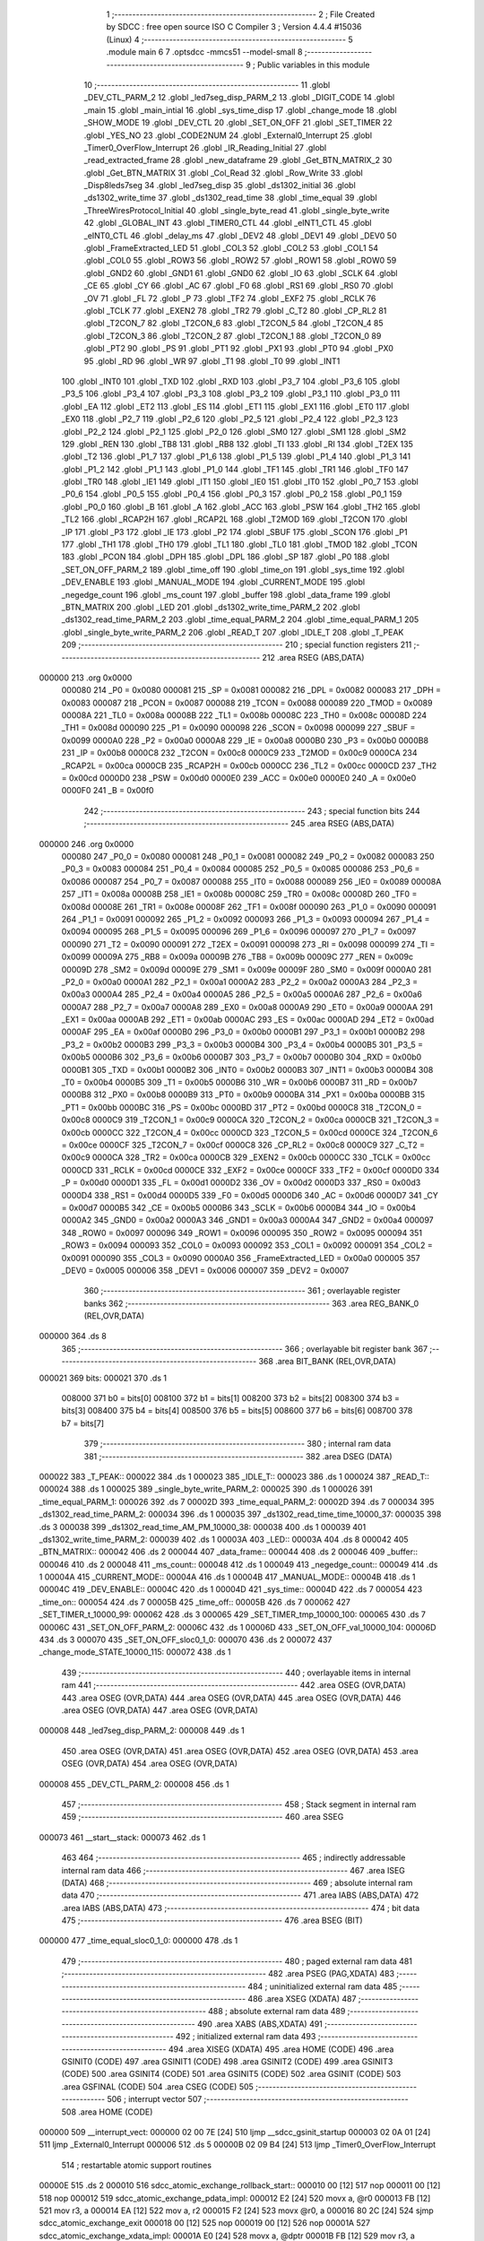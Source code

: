                                       1 ;--------------------------------------------------------
                                      2 ; File Created by SDCC : free open source ISO C Compiler
                                      3 ; Version 4.4.4 #15036 (Linux)
                                      4 ;--------------------------------------------------------
                                      5 	.module main
                                      6 	
                                      7 	.optsdcc -mmcs51 --model-small
                                      8 ;--------------------------------------------------------
                                      9 ; Public variables in this module
                                     10 ;--------------------------------------------------------
                                     11 	.globl _DEV_CTL_PARM_2
                                     12 	.globl _led7seg_disp_PARM_2
                                     13 	.globl _DIGIT_CODE
                                     14 	.globl _main
                                     15 	.globl _main_intial
                                     16 	.globl _sys_time_disp
                                     17 	.globl _change_mode
                                     18 	.globl _SHOW_MODE
                                     19 	.globl _DEV_CTL
                                     20 	.globl _SET_ON_OFF
                                     21 	.globl _SET_TIMER
                                     22 	.globl _YES_NO
                                     23 	.globl _CODE2NUM
                                     24 	.globl _External0_Interrupt
                                     25 	.globl _Timer0_OverFlow_Interrupt
                                     26 	.globl _IR_Reading_Initial
                                     27 	.globl _read_extracted_frame
                                     28 	.globl _new_dataframe
                                     29 	.globl _Get_BTN_MATRIX_2
                                     30 	.globl _Get_BTN_MATRIX
                                     31 	.globl _Col_Read
                                     32 	.globl _Row_Write
                                     33 	.globl _Disp8leds7seg
                                     34 	.globl _led7seg_disp
                                     35 	.globl _ds1302_initial
                                     36 	.globl _ds1302_write_time
                                     37 	.globl _ds1302_read_time
                                     38 	.globl _time_equal
                                     39 	.globl _ThreeWiresProtocol_Initial
                                     40 	.globl _single_byte_read
                                     41 	.globl _single_byte_write
                                     42 	.globl _GLOBAL_INT
                                     43 	.globl _TIMER0_CTL
                                     44 	.globl _eINT1_CTL
                                     45 	.globl _eINT0_CTL
                                     46 	.globl _delay_ms
                                     47 	.globl _DEV2
                                     48 	.globl _DEV1
                                     49 	.globl _DEV0
                                     50 	.globl _FrameExtracted_LED
                                     51 	.globl _COL3
                                     52 	.globl _COL2
                                     53 	.globl _COL1
                                     54 	.globl _COL0
                                     55 	.globl _ROW3
                                     56 	.globl _ROW2
                                     57 	.globl _ROW1
                                     58 	.globl _ROW0
                                     59 	.globl _GND2
                                     60 	.globl _GND1
                                     61 	.globl _GND0
                                     62 	.globl _IO
                                     63 	.globl _SCLK
                                     64 	.globl _CE
                                     65 	.globl _CY
                                     66 	.globl _AC
                                     67 	.globl _F0
                                     68 	.globl _RS1
                                     69 	.globl _RS0
                                     70 	.globl _OV
                                     71 	.globl _FL
                                     72 	.globl _P
                                     73 	.globl _TF2
                                     74 	.globl _EXF2
                                     75 	.globl _RCLK
                                     76 	.globl _TCLK
                                     77 	.globl _EXEN2
                                     78 	.globl _TR2
                                     79 	.globl _C_T2
                                     80 	.globl _CP_RL2
                                     81 	.globl _T2CON_7
                                     82 	.globl _T2CON_6
                                     83 	.globl _T2CON_5
                                     84 	.globl _T2CON_4
                                     85 	.globl _T2CON_3
                                     86 	.globl _T2CON_2
                                     87 	.globl _T2CON_1
                                     88 	.globl _T2CON_0
                                     89 	.globl _PT2
                                     90 	.globl _PS
                                     91 	.globl _PT1
                                     92 	.globl _PX1
                                     93 	.globl _PT0
                                     94 	.globl _PX0
                                     95 	.globl _RD
                                     96 	.globl _WR
                                     97 	.globl _T1
                                     98 	.globl _T0
                                     99 	.globl _INT1
                                    100 	.globl _INT0
                                    101 	.globl _TXD
                                    102 	.globl _RXD
                                    103 	.globl _P3_7
                                    104 	.globl _P3_6
                                    105 	.globl _P3_5
                                    106 	.globl _P3_4
                                    107 	.globl _P3_3
                                    108 	.globl _P3_2
                                    109 	.globl _P3_1
                                    110 	.globl _P3_0
                                    111 	.globl _EA
                                    112 	.globl _ET2
                                    113 	.globl _ES
                                    114 	.globl _ET1
                                    115 	.globl _EX1
                                    116 	.globl _ET0
                                    117 	.globl _EX0
                                    118 	.globl _P2_7
                                    119 	.globl _P2_6
                                    120 	.globl _P2_5
                                    121 	.globl _P2_4
                                    122 	.globl _P2_3
                                    123 	.globl _P2_2
                                    124 	.globl _P2_1
                                    125 	.globl _P2_0
                                    126 	.globl _SM0
                                    127 	.globl _SM1
                                    128 	.globl _SM2
                                    129 	.globl _REN
                                    130 	.globl _TB8
                                    131 	.globl _RB8
                                    132 	.globl _TI
                                    133 	.globl _RI
                                    134 	.globl _T2EX
                                    135 	.globl _T2
                                    136 	.globl _P1_7
                                    137 	.globl _P1_6
                                    138 	.globl _P1_5
                                    139 	.globl _P1_4
                                    140 	.globl _P1_3
                                    141 	.globl _P1_2
                                    142 	.globl _P1_1
                                    143 	.globl _P1_0
                                    144 	.globl _TF1
                                    145 	.globl _TR1
                                    146 	.globl _TF0
                                    147 	.globl _TR0
                                    148 	.globl _IE1
                                    149 	.globl _IT1
                                    150 	.globl _IE0
                                    151 	.globl _IT0
                                    152 	.globl _P0_7
                                    153 	.globl _P0_6
                                    154 	.globl _P0_5
                                    155 	.globl _P0_4
                                    156 	.globl _P0_3
                                    157 	.globl _P0_2
                                    158 	.globl _P0_1
                                    159 	.globl _P0_0
                                    160 	.globl _B
                                    161 	.globl _A
                                    162 	.globl _ACC
                                    163 	.globl _PSW
                                    164 	.globl _TH2
                                    165 	.globl _TL2
                                    166 	.globl _RCAP2H
                                    167 	.globl _RCAP2L
                                    168 	.globl _T2MOD
                                    169 	.globl _T2CON
                                    170 	.globl _IP
                                    171 	.globl _P3
                                    172 	.globl _IE
                                    173 	.globl _P2
                                    174 	.globl _SBUF
                                    175 	.globl _SCON
                                    176 	.globl _P1
                                    177 	.globl _TH1
                                    178 	.globl _TH0
                                    179 	.globl _TL1
                                    180 	.globl _TL0
                                    181 	.globl _TMOD
                                    182 	.globl _TCON
                                    183 	.globl _PCON
                                    184 	.globl _DPH
                                    185 	.globl _DPL
                                    186 	.globl _SP
                                    187 	.globl _P0
                                    188 	.globl _SET_ON_OFF_PARM_2
                                    189 	.globl _time_off
                                    190 	.globl _time_on
                                    191 	.globl _sys_time
                                    192 	.globl _DEV_ENABLE
                                    193 	.globl _MANUAL_MODE
                                    194 	.globl _CURRENT_MODE
                                    195 	.globl _negedge_count
                                    196 	.globl _ms_count
                                    197 	.globl _buffer
                                    198 	.globl _data_frame
                                    199 	.globl _BTN_MATRIX
                                    200 	.globl _LED
                                    201 	.globl _ds1302_write_time_PARM_2
                                    202 	.globl _ds1302_read_time_PARM_2
                                    203 	.globl _time_equal_PARM_2
                                    204 	.globl _time_equal_PARM_1
                                    205 	.globl _single_byte_write_PARM_2
                                    206 	.globl _READ_T
                                    207 	.globl _IDLE_T
                                    208 	.globl _T_PEAK
                                    209 ;--------------------------------------------------------
                                    210 ; special function registers
                                    211 ;--------------------------------------------------------
                                    212 	.area RSEG    (ABS,DATA)
      000000                        213 	.org 0x0000
                           000080   214 _P0	=	0x0080
                           000081   215 _SP	=	0x0081
                           000082   216 _DPL	=	0x0082
                           000083   217 _DPH	=	0x0083
                           000087   218 _PCON	=	0x0087
                           000088   219 _TCON	=	0x0088
                           000089   220 _TMOD	=	0x0089
                           00008A   221 _TL0	=	0x008a
                           00008B   222 _TL1	=	0x008b
                           00008C   223 _TH0	=	0x008c
                           00008D   224 _TH1	=	0x008d
                           000090   225 _P1	=	0x0090
                           000098   226 _SCON	=	0x0098
                           000099   227 _SBUF	=	0x0099
                           0000A0   228 _P2	=	0x00a0
                           0000A8   229 _IE	=	0x00a8
                           0000B0   230 _P3	=	0x00b0
                           0000B8   231 _IP	=	0x00b8
                           0000C8   232 _T2CON	=	0x00c8
                           0000C9   233 _T2MOD	=	0x00c9
                           0000CA   234 _RCAP2L	=	0x00ca
                           0000CB   235 _RCAP2H	=	0x00cb
                           0000CC   236 _TL2	=	0x00cc
                           0000CD   237 _TH2	=	0x00cd
                           0000D0   238 _PSW	=	0x00d0
                           0000E0   239 _ACC	=	0x00e0
                           0000E0   240 _A	=	0x00e0
                           0000F0   241 _B	=	0x00f0
                                    242 ;--------------------------------------------------------
                                    243 ; special function bits
                                    244 ;--------------------------------------------------------
                                    245 	.area RSEG    (ABS,DATA)
      000000                        246 	.org 0x0000
                           000080   247 _P0_0	=	0x0080
                           000081   248 _P0_1	=	0x0081
                           000082   249 _P0_2	=	0x0082
                           000083   250 _P0_3	=	0x0083
                           000084   251 _P0_4	=	0x0084
                           000085   252 _P0_5	=	0x0085
                           000086   253 _P0_6	=	0x0086
                           000087   254 _P0_7	=	0x0087
                           000088   255 _IT0	=	0x0088
                           000089   256 _IE0	=	0x0089
                           00008A   257 _IT1	=	0x008a
                           00008B   258 _IE1	=	0x008b
                           00008C   259 _TR0	=	0x008c
                           00008D   260 _TF0	=	0x008d
                           00008E   261 _TR1	=	0x008e
                           00008F   262 _TF1	=	0x008f
                           000090   263 _P1_0	=	0x0090
                           000091   264 _P1_1	=	0x0091
                           000092   265 _P1_2	=	0x0092
                           000093   266 _P1_3	=	0x0093
                           000094   267 _P1_4	=	0x0094
                           000095   268 _P1_5	=	0x0095
                           000096   269 _P1_6	=	0x0096
                           000097   270 _P1_7	=	0x0097
                           000090   271 _T2	=	0x0090
                           000091   272 _T2EX	=	0x0091
                           000098   273 _RI	=	0x0098
                           000099   274 _TI	=	0x0099
                           00009A   275 _RB8	=	0x009a
                           00009B   276 _TB8	=	0x009b
                           00009C   277 _REN	=	0x009c
                           00009D   278 _SM2	=	0x009d
                           00009E   279 _SM1	=	0x009e
                           00009F   280 _SM0	=	0x009f
                           0000A0   281 _P2_0	=	0x00a0
                           0000A1   282 _P2_1	=	0x00a1
                           0000A2   283 _P2_2	=	0x00a2
                           0000A3   284 _P2_3	=	0x00a3
                           0000A4   285 _P2_4	=	0x00a4
                           0000A5   286 _P2_5	=	0x00a5
                           0000A6   287 _P2_6	=	0x00a6
                           0000A7   288 _P2_7	=	0x00a7
                           0000A8   289 _EX0	=	0x00a8
                           0000A9   290 _ET0	=	0x00a9
                           0000AA   291 _EX1	=	0x00aa
                           0000AB   292 _ET1	=	0x00ab
                           0000AC   293 _ES	=	0x00ac
                           0000AD   294 _ET2	=	0x00ad
                           0000AF   295 _EA	=	0x00af
                           0000B0   296 _P3_0	=	0x00b0
                           0000B1   297 _P3_1	=	0x00b1
                           0000B2   298 _P3_2	=	0x00b2
                           0000B3   299 _P3_3	=	0x00b3
                           0000B4   300 _P3_4	=	0x00b4
                           0000B5   301 _P3_5	=	0x00b5
                           0000B6   302 _P3_6	=	0x00b6
                           0000B7   303 _P3_7	=	0x00b7
                           0000B0   304 _RXD	=	0x00b0
                           0000B1   305 _TXD	=	0x00b1
                           0000B2   306 _INT0	=	0x00b2
                           0000B3   307 _INT1	=	0x00b3
                           0000B4   308 _T0	=	0x00b4
                           0000B5   309 _T1	=	0x00b5
                           0000B6   310 _WR	=	0x00b6
                           0000B7   311 _RD	=	0x00b7
                           0000B8   312 _PX0	=	0x00b8
                           0000B9   313 _PT0	=	0x00b9
                           0000BA   314 _PX1	=	0x00ba
                           0000BB   315 _PT1	=	0x00bb
                           0000BC   316 _PS	=	0x00bc
                           0000BD   317 _PT2	=	0x00bd
                           0000C8   318 _T2CON_0	=	0x00c8
                           0000C9   319 _T2CON_1	=	0x00c9
                           0000CA   320 _T2CON_2	=	0x00ca
                           0000CB   321 _T2CON_3	=	0x00cb
                           0000CC   322 _T2CON_4	=	0x00cc
                           0000CD   323 _T2CON_5	=	0x00cd
                           0000CE   324 _T2CON_6	=	0x00ce
                           0000CF   325 _T2CON_7	=	0x00cf
                           0000C8   326 _CP_RL2	=	0x00c8
                           0000C9   327 _C_T2	=	0x00c9
                           0000CA   328 _TR2	=	0x00ca
                           0000CB   329 _EXEN2	=	0x00cb
                           0000CC   330 _TCLK	=	0x00cc
                           0000CD   331 _RCLK	=	0x00cd
                           0000CE   332 _EXF2	=	0x00ce
                           0000CF   333 _TF2	=	0x00cf
                           0000D0   334 _P	=	0x00d0
                           0000D1   335 _FL	=	0x00d1
                           0000D2   336 _OV	=	0x00d2
                           0000D3   337 _RS0	=	0x00d3
                           0000D4   338 _RS1	=	0x00d4
                           0000D5   339 _F0	=	0x00d5
                           0000D6   340 _AC	=	0x00d6
                           0000D7   341 _CY	=	0x00d7
                           0000B5   342 _CE	=	0x00b5
                           0000B6   343 _SCLK	=	0x00b6
                           0000B4   344 _IO	=	0x00b4
                           0000A2   345 _GND0	=	0x00a2
                           0000A3   346 _GND1	=	0x00a3
                           0000A4   347 _GND2	=	0x00a4
                           000097   348 _ROW0	=	0x0097
                           000096   349 _ROW1	=	0x0096
                           000095   350 _ROW2	=	0x0095
                           000094   351 _ROW3	=	0x0094
                           000093   352 _COL0	=	0x0093
                           000092   353 _COL1	=	0x0092
                           000091   354 _COL2	=	0x0091
                           000090   355 _COL3	=	0x0090
                           0000A0   356 _FrameExtracted_LED	=	0x00a0
                           000005   357 _DEV0	=	0x0005
                           000006   358 _DEV1	=	0x0006
                           000007   359 _DEV2	=	0x0007
                                    360 ;--------------------------------------------------------
                                    361 ; overlayable register banks
                                    362 ;--------------------------------------------------------
                                    363 	.area REG_BANK_0	(REL,OVR,DATA)
      000000                        364 	.ds 8
                                    365 ;--------------------------------------------------------
                                    366 ; overlayable bit register bank
                                    367 ;--------------------------------------------------------
                                    368 	.area BIT_BANK	(REL,OVR,DATA)
      000021                        369 bits:
      000021                        370 	.ds 1
                           008000   371 	b0 = bits[0]
                           008100   372 	b1 = bits[1]
                           008200   373 	b2 = bits[2]
                           008300   374 	b3 = bits[3]
                           008400   375 	b4 = bits[4]
                           008500   376 	b5 = bits[5]
                           008600   377 	b6 = bits[6]
                           008700   378 	b7 = bits[7]
                                    379 ;--------------------------------------------------------
                                    380 ; internal ram data
                                    381 ;--------------------------------------------------------
                                    382 	.area DSEG    (DATA)
      000022                        383 _T_PEAK::
      000022                        384 	.ds 1
      000023                        385 _IDLE_T::
      000023                        386 	.ds 1
      000024                        387 _READ_T::
      000024                        388 	.ds 1
      000025                        389 _single_byte_write_PARM_2:
      000025                        390 	.ds 1
      000026                        391 _time_equal_PARM_1:
      000026                        392 	.ds 7
      00002D                        393 _time_equal_PARM_2:
      00002D                        394 	.ds 7
      000034                        395 _ds1302_read_time_PARM_2:
      000034                        396 	.ds 1
      000035                        397 _ds1302_read_time_time_10000_37:
      000035                        398 	.ds 3
      000038                        399 _ds1302_read_time_AM_PM_10000_38:
      000038                        400 	.ds 1
      000039                        401 _ds1302_write_time_PARM_2:
      000039                        402 	.ds 1
      00003A                        403 _LED::
      00003A                        404 	.ds 8
      000042                        405 _BTN_MATRIX::
      000042                        406 	.ds 2
      000044                        407 _data_frame::
      000044                        408 	.ds 2
      000046                        409 _buffer::
      000046                        410 	.ds 2
      000048                        411 _ms_count::
      000048                        412 	.ds 1
      000049                        413 _negedge_count::
      000049                        414 	.ds 1
      00004A                        415 _CURRENT_MODE::
      00004A                        416 	.ds 1
      00004B                        417 _MANUAL_MODE::
      00004B                        418 	.ds 1
      00004C                        419 _DEV_ENABLE::
      00004C                        420 	.ds 1
      00004D                        421 _sys_time::
      00004D                        422 	.ds 7
      000054                        423 _time_on::
      000054                        424 	.ds 7
      00005B                        425 _time_off::
      00005B                        426 	.ds 7
      000062                        427 _SET_TIMER_t_10000_99:
      000062                        428 	.ds 3
      000065                        429 _SET_TIMER_tmp_10000_100:
      000065                        430 	.ds 7
      00006C                        431 _SET_ON_OFF_PARM_2:
      00006C                        432 	.ds 1
      00006D                        433 _SET_ON_OFF_val_10000_104:
      00006D                        434 	.ds 3
      000070                        435 _SET_ON_OFF_sloc0_1_0:
      000070                        436 	.ds 2
      000072                        437 _change_mode_STATE_10000_115:
      000072                        438 	.ds 1
                                    439 ;--------------------------------------------------------
                                    440 ; overlayable items in internal ram
                                    441 ;--------------------------------------------------------
                                    442 	.area	OSEG    (OVR,DATA)
                                    443 	.area	OSEG    (OVR,DATA)
                                    444 	.area	OSEG    (OVR,DATA)
                                    445 	.area	OSEG    (OVR,DATA)
                                    446 	.area	OSEG    (OVR,DATA)
                                    447 	.area	OSEG    (OVR,DATA)
      000008                        448 _led7seg_disp_PARM_2:
      000008                        449 	.ds 1
                                    450 	.area	OSEG    (OVR,DATA)
                                    451 	.area	OSEG    (OVR,DATA)
                                    452 	.area	OSEG    (OVR,DATA)
                                    453 	.area	OSEG    (OVR,DATA)
                                    454 	.area	OSEG    (OVR,DATA)
      000008                        455 _DEV_CTL_PARM_2:
      000008                        456 	.ds 1
                                    457 ;--------------------------------------------------------
                                    458 ; Stack segment in internal ram
                                    459 ;--------------------------------------------------------
                                    460 	.area SSEG
      000073                        461 __start__stack:
      000073                        462 	.ds	1
                                    463 
                                    464 ;--------------------------------------------------------
                                    465 ; indirectly addressable internal ram data
                                    466 ;--------------------------------------------------------
                                    467 	.area ISEG    (DATA)
                                    468 ;--------------------------------------------------------
                                    469 ; absolute internal ram data
                                    470 ;--------------------------------------------------------
                                    471 	.area IABS    (ABS,DATA)
                                    472 	.area IABS    (ABS,DATA)
                                    473 ;--------------------------------------------------------
                                    474 ; bit data
                                    475 ;--------------------------------------------------------
                                    476 	.area BSEG    (BIT)
      000000                        477 _time_equal_sloc0_1_0:
      000000                        478 	.ds 1
                                    479 ;--------------------------------------------------------
                                    480 ; paged external ram data
                                    481 ;--------------------------------------------------------
                                    482 	.area PSEG    (PAG,XDATA)
                                    483 ;--------------------------------------------------------
                                    484 ; uninitialized external ram data
                                    485 ;--------------------------------------------------------
                                    486 	.area XSEG    (XDATA)
                                    487 ;--------------------------------------------------------
                                    488 ; absolute external ram data
                                    489 ;--------------------------------------------------------
                                    490 	.area XABS    (ABS,XDATA)
                                    491 ;--------------------------------------------------------
                                    492 ; initialized external ram data
                                    493 ;--------------------------------------------------------
                                    494 	.area XISEG   (XDATA)
                                    495 	.area HOME    (CODE)
                                    496 	.area GSINIT0 (CODE)
                                    497 	.area GSINIT1 (CODE)
                                    498 	.area GSINIT2 (CODE)
                                    499 	.area GSINIT3 (CODE)
                                    500 	.area GSINIT4 (CODE)
                                    501 	.area GSINIT5 (CODE)
                                    502 	.area GSINIT  (CODE)
                                    503 	.area GSFINAL (CODE)
                                    504 	.area CSEG    (CODE)
                                    505 ;--------------------------------------------------------
                                    506 ; interrupt vector
                                    507 ;--------------------------------------------------------
                                    508 	.area HOME    (CODE)
      000000                        509 __interrupt_vect:
      000000 02 00 7E         [24]  510 	ljmp	__sdcc_gsinit_startup
      000003 02 0A 01         [24]  511 	ljmp	_External0_Interrupt
      000006                        512 	.ds	5
      00000B 02 09 B4         [24]  513 	ljmp	_Timer0_OverFlow_Interrupt
                                    514 ; restartable atomic support routines
      00000E                        515 	.ds	2
      000010                        516 sdcc_atomic_exchange_rollback_start::
      000010 00               [12]  517 	nop
      000011 00               [12]  518 	nop
      000012                        519 sdcc_atomic_exchange_pdata_impl:
      000012 E2               [24]  520 	movx	a, @r0
      000013 FB               [12]  521 	mov	r3, a
      000014 EA               [12]  522 	mov	a, r2
      000015 F2               [24]  523 	movx	@r0, a
      000016 80 2C            [24]  524 	sjmp	sdcc_atomic_exchange_exit
      000018 00               [12]  525 	nop
      000019 00               [12]  526 	nop
      00001A                        527 sdcc_atomic_exchange_xdata_impl:
      00001A E0               [24]  528 	movx	a, @dptr
      00001B FB               [12]  529 	mov	r3, a
      00001C EA               [12]  530 	mov	a, r2
      00001D F0               [24]  531 	movx	@dptr, a
      00001E 80 24            [24]  532 	sjmp	sdcc_atomic_exchange_exit
      000020                        533 sdcc_atomic_compare_exchange_idata_impl:
      000020 E6               [12]  534 	mov	a, @r0
      000021 B5 02 02         [24]  535 	cjne	a, ar2, .+#5
      000024 EB               [12]  536 	mov	a, r3
      000025 F6               [12]  537 	mov	@r0, a
      000026 22               [24]  538 	ret
      000027 00               [12]  539 	nop
      000028                        540 sdcc_atomic_compare_exchange_pdata_impl:
      000028 E2               [24]  541 	movx	a, @r0
      000029 B5 02 02         [24]  542 	cjne	a, ar2, .+#5
      00002C EB               [12]  543 	mov	a, r3
      00002D F2               [24]  544 	movx	@r0, a
      00002E 22               [24]  545 	ret
      00002F 00               [12]  546 	nop
      000030                        547 sdcc_atomic_compare_exchange_xdata_impl:
      000030 E0               [24]  548 	movx	a, @dptr
      000031 B5 02 02         [24]  549 	cjne	a, ar2, .+#5
      000034 EB               [12]  550 	mov	a, r3
      000035 F0               [24]  551 	movx	@dptr, a
      000036 22               [24]  552 	ret
      000037                        553 sdcc_atomic_exchange_rollback_end::
                                    554 
      000037                        555 sdcc_atomic_exchange_gptr_impl::
      000037 30 F6 E0         [24]  556 	jnb	b.6, sdcc_atomic_exchange_xdata_impl
      00003A A8 82            [24]  557 	mov	r0, dpl
      00003C 20 F5 D3         [24]  558 	jb	b.5, sdcc_atomic_exchange_pdata_impl
      00003F                        559 sdcc_atomic_exchange_idata_impl:
      00003F EA               [12]  560 	mov	a, r2
      000040 C6               [12]  561 	xch	a, @r0
      000041 F5 82            [12]  562 	mov	dpl, a
      000043 22               [24]  563 	ret
      000044                        564 sdcc_atomic_exchange_exit:
      000044 8B 82            [24]  565 	mov	dpl, r3
      000046 22               [24]  566 	ret
      000047                        567 sdcc_atomic_compare_exchange_gptr_impl::
      000047 30 F6 E6         [24]  568 	jnb	b.6, sdcc_atomic_compare_exchange_xdata_impl
      00004A A8 82            [24]  569 	mov	r0, dpl
      00004C 20 F5 D9         [24]  570 	jb	b.5, sdcc_atomic_compare_exchange_pdata_impl
      00004F 80 CF            [24]  571 	sjmp	sdcc_atomic_compare_exchange_idata_impl
                                    572 ;--------------------------------------------------------
                                    573 ; global & static initialisations
                                    574 ;--------------------------------------------------------
                                    575 	.area HOME    (CODE)
                                    576 	.area GSINIT  (CODE)
                                    577 	.area GSFINAL (CODE)
                                    578 	.area GSINIT  (CODE)
                                    579 	.globl __sdcc_gsinit_startup
                                    580 	.globl __sdcc_program_startup
                                    581 	.globl __start__stack
                                    582 	.globl __mcs51_genXINIT
                                    583 	.globl __mcs51_genXRAMCLEAR
                                    584 	.globl __mcs51_genRAMCLEAR
                                    585 ;	ThreeWiresProtocol.h:23: uint8 T_PEAK = 0;
      0000D7 75 22 00         [24]  586 	mov	_T_PEAK,#0x00
                                    587 ;	ThreeWiresProtocol.h:24: uint8 IDLE_T = 0;
      0000DA 75 23 00         [24]  588 	mov	_IDLE_T,#0x00
                                    589 ;	ThreeWiresProtocol.h:25: uint8 READ_T = 0;
      0000DD 75 24 00         [24]  590 	mov	_READ_T,#0x00
                                    591 ;	LED7Seg_OnKit.h:26: uint8 LED[8] = {0, 0, 0, 0, 0, 0, 0, 0};
      0000E0 75 3A 00         [24]  592 	mov	_LED,#0x00
      0000E3 75 3B 00         [24]  593 	mov	(_LED + 0x0001),#0x00
      0000E6 75 3C 00         [24]  594 	mov	(_LED + 0x0002),#0x00
      0000E9 75 3D 00         [24]  595 	mov	(_LED + 0x0003),#0x00
      0000EC 75 3E 00         [24]  596 	mov	(_LED + 0x0004),#0x00
      0000EF 75 3F 00         [24]  597 	mov	(_LED + 0x0005),#0x00
      0000F2 75 40 00         [24]  598 	mov	(_LED + 0x0006),#0x00
      0000F5 75 41 00         [24]  599 	mov	(_LED + 0x0007),#0x00
                                    600 ;	Matrix_Button.h:22: uint32 BTN_MATRIX = 0;
      0000F8 E4               [12]  601 	clr	a
      0000F9 F5 42            [12]  602 	mov	_BTN_MATRIX,a
      0000FB F5 43            [12]  603 	mov	(_BTN_MATRIX + 1),a
                                    604 ;	IR_Reading.h:55: uint32 data_frame = 0;
      0000FD F5 44            [12]  605 	mov	_data_frame,a
      0000FF F5 45            [12]  606 	mov	(_data_frame + 1),a
                                    607 ;	IR_Reading.h:57: uint32 buffer = 0;
      000101 F5 46            [12]  608 	mov	_buffer,a
      000103 F5 47            [12]  609 	mov	(_buffer + 1),a
                                    610 ;	IR_Reading.h:59: uint8 ms_count = 0;
      000105 F5 48            [12]  611 	mov	_ms_count,a
                                    612 ;	IR_Reading.h:61: int8 negedge_count = 0;
      000107 F5 49            [12]  613 	mov	_negedge_count,a
                                    614 ;	main.h:21: uint8 CURRENT_MODE = DEV_0_CTL;
      000109 75 4A 02         [24]  615 	mov	_CURRENT_MODE,#0x02
                                    616 ;	main.h:23: uint8 MANUAL_MODE = 0;
      00010C F5 4B            [12]  617 	mov	_MANUAL_MODE,a
                                    618 ;	main.h:30: uint8 DEV_ENABLE = 0;
      00010E F5 4C            [12]  619 	mov	_DEV_ENABLE,a
                                    620 ;	main.h:32: TIME sys_time = {0, 0, 0, 0, 0, 0, 0};
      000110 F5 4D            [12]  621 	mov	_sys_time,a
      000112 F5 4E            [12]  622 	mov	(_sys_time + 0x0001),a
      000114 F5 4F            [12]  623 	mov	(_sys_time + 0x0002),a
      000116 F5 50            [12]  624 	mov	(_sys_time + 0x0003),a
      000118 F5 51            [12]  625 	mov	(_sys_time + 0x0004),a
      00011A F5 52            [12]  626 	mov	(_sys_time + 0x0005),a
      00011C F5 53            [12]  627 	mov	(_sys_time + 0x0006),a
                                    628 ;	main.h:33: TIME time_on = {0, 0, 0, 0, 0, 0, 0};
      00011E F5 54            [12]  629 	mov	_time_on,a
      000120 F5 55            [12]  630 	mov	(_time_on + 0x0001),a
      000122 F5 56            [12]  631 	mov	(_time_on + 0x0002),a
      000124 F5 57            [12]  632 	mov	(_time_on + 0x0003),a
      000126 F5 58            [12]  633 	mov	(_time_on + 0x0004),a
      000128 F5 59            [12]  634 	mov	(_time_on + 0x0005),a
      00012A F5 5A            [12]  635 	mov	(_time_on + 0x0006),a
                                    636 ;	main.h:34: TIME time_off = {0, 0, 0, 0, 0, 0, 0};
      00012C F5 5B            [12]  637 	mov	_time_off,a
      00012E F5 5C            [12]  638 	mov	(_time_off + 0x0001),a
      000130 F5 5D            [12]  639 	mov	(_time_off + 0x0002),a
      000132 F5 5E            [12]  640 	mov	(_time_off + 0x0003),a
      000134 F5 5F            [12]  641 	mov	(_time_off + 0x0004),a
      000136 F5 60            [12]  642 	mov	(_time_off + 0x0005),a
      000138 F5 61            [12]  643 	mov	(_time_off + 0x0006),a
                                    644 	.area GSFINAL (CODE)
      00013A 02 00 51         [24]  645 	ljmp	__sdcc_program_startup
                                    646 ;--------------------------------------------------------
                                    647 ; Home
                                    648 ;--------------------------------------------------------
                                    649 	.area HOME    (CODE)
                                    650 	.area HOME    (CODE)
      000051                        651 __sdcc_program_startup:
      000051 02 10 04         [24]  652 	ljmp	_main
                                    653 ;	return from main will return to caller
                                    654 ;--------------------------------------------------------
                                    655 ; code
                                    656 ;--------------------------------------------------------
                                    657 	.area CSEG    (CODE)
                                    658 ;------------------------------------------------------------
                                    659 ;Allocation info for local variables in function 'delay_us'
                                    660 ;------------------------------------------------------------
                                    661 ;us            Allocated to registers r6 r7 
                                    662 ;i             Allocated to registers r4 r5 
                                    663 ;------------------------------------------------------------
                                    664 ;	Base_Lib.h:60: static void delay_us(uint32 us){
                                    665 ;	-----------------------------------------
                                    666 ;	 function delay_us
                                    667 ;	-----------------------------------------
      00013D                        668 _delay_us:
                           000007   669 	ar7 = 0x07
                           000006   670 	ar6 = 0x06
                           000005   671 	ar5 = 0x05
                           000004   672 	ar4 = 0x04
                           000003   673 	ar3 = 0x03
                           000002   674 	ar2 = 0x02
                           000001   675 	ar1 = 0x01
                           000000   676 	ar0 = 0x00
      00013D AE 82            [24]  677 	mov	r6, dpl
      00013F AF 83            [24]  678 	mov	r7, dph
                                    679 ;	Base_Lib.h:62: for(i = 0; i < us; i = i + 1){
      000141 7C 00            [12]  680 	mov	r4,#0x00
      000143 7D 00            [12]  681 	mov	r5,#0x00
      000145                        682 00103$:
      000145 C3               [12]  683 	clr	c
      000146 EC               [12]  684 	mov	a,r4
      000147 9E               [12]  685 	subb	a,r6
      000148 ED               [12]  686 	mov	a,r5
      000149 9F               [12]  687 	subb	a,r7
      00014A 50 07            [24]  688 	jnc	00105$
      00014C 0C               [12]  689 	inc	r4
      00014D BC 00 F5         [24]  690 	cjne	r4,#0x00,00103$
      000150 0D               [12]  691 	inc	r5
      000151 80 F2            [24]  692 	sjmp	00103$
      000153                        693 00105$:
                                    694 ;	Base_Lib.h:65: }
      000153 22               [24]  695 	ret
                                    696 ;------------------------------------------------------------
                                    697 ;Allocation info for local variables in function 'delay_ms'
                                    698 ;------------------------------------------------------------
                                    699 ;ms            Allocated to registers 
                                    700 ;i             Allocated to registers r4 r5 
                                    701 ;------------------------------------------------------------
                                    702 ;	Base_Lib.h:67: void delay_ms(uint32 ms){
                                    703 ;	-----------------------------------------
                                    704 ;	 function delay_ms
                                    705 ;	-----------------------------------------
      000154                        706 _delay_ms:
      000154 85 82 08         [24]  707 	mov	__mulint_PARM_2,dpl
      000157 85 83 09         [24]  708 	mov	(__mulint_PARM_2 + 1),dph
                                    709 ;	Base_Lib.h:69: for(i = 0; i < ms*12; i = i + 1){
      00015A 90 00 0C         [24]  710 	mov	dptr,#0x000c
      00015D 12 11 0D         [24]  711 	lcall	__mulint
      000160 AE 82            [24]  712 	mov	r6, dpl
      000162 AF 83            [24]  713 	mov	r7, dph
      000164 7C 00            [12]  714 	mov	r4,#0x00
      000166 7D 00            [12]  715 	mov	r5,#0x00
      000168                        716 00103$:
      000168 C3               [12]  717 	clr	c
      000169 EC               [12]  718 	mov	a,r4
      00016A 9E               [12]  719 	subb	a,r6
      00016B ED               [12]  720 	mov	a,r5
      00016C 9F               [12]  721 	subb	a,r7
      00016D 50 07            [24]  722 	jnc	00105$
      00016F 0C               [12]  723 	inc	r4
      000170 BC 00 F5         [24]  724 	cjne	r4,#0x00,00103$
      000173 0D               [12]  725 	inc	r5
      000174 80 F2            [24]  726 	sjmp	00103$
      000176                        727 00105$:
                                    728 ;	Base_Lib.h:72: }
      000176 22               [24]  729 	ret
                                    730 ;------------------------------------------------------------
                                    731 ;Allocation info for local variables in function 'eINT0_CTL'
                                    732 ;------------------------------------------------------------
                                    733 ;CONFIG        Allocated to registers r7 
                                    734 ;------------------------------------------------------------
                                    735 ;	Base_Lib.h:74: void eINT0_CTL(uint8 CONFIG){
                                    736 ;	-----------------------------------------
                                    737 ;	 function eINT0_CTL
                                    738 ;	-----------------------------------------
      000177                        739 _eINT0_CTL:
      000177 AF 82            [24]  740 	mov	r7, dpl
                                    741 ;	Base_Lib.h:75: if( CONFIG == ENABLE){
      000179 BF 01 04         [24]  742 	cjne	r7,#0x01,00102$
                                    743 ;	Base_Lib.h:76: EX0 = 1;
                                    744 ;	assignBit
      00017C D2 A8            [12]  745 	setb	_EX0
                                    746 ;	Base_Lib.h:77: IT0 = 1;
                                    747 ;	assignBit
      00017E D2 88            [12]  748 	setb	_IT0
      000180                        749 00102$:
                                    750 ;	Base_Lib.h:79: if( CONFIG == DISABLE){
      000180 EF               [12]  751 	mov	a,r7
      000181 70 04            [24]  752 	jnz	00105$
                                    753 ;	Base_Lib.h:80: EX0 = 0;
                                    754 ;	assignBit
      000183 C2 A8            [12]  755 	clr	_EX0
                                    756 ;	Base_Lib.h:81: IT0 = 0;
                                    757 ;	assignBit
      000185 C2 88            [12]  758 	clr	_IT0
      000187                        759 00105$:
                                    760 ;	Base_Lib.h:83: }
      000187 22               [24]  761 	ret
                                    762 ;------------------------------------------------------------
                                    763 ;Allocation info for local variables in function 'eINT1_CTL'
                                    764 ;------------------------------------------------------------
                                    765 ;CONFIG        Allocated to registers r7 
                                    766 ;------------------------------------------------------------
                                    767 ;	Base_Lib.h:85: void eINT1_CTL(uint8 CONFIG){
                                    768 ;	-----------------------------------------
                                    769 ;	 function eINT1_CTL
                                    770 ;	-----------------------------------------
      000188                        771 _eINT1_CTL:
      000188 AF 82            [24]  772 	mov	r7, dpl
                                    773 ;	Base_Lib.h:86: if( CONFIG == ENABLE){
      00018A BF 01 04         [24]  774 	cjne	r7,#0x01,00102$
                                    775 ;	Base_Lib.h:88: IT1 = 1;   
                                    776 ;	assignBit
      00018D D2 8A            [12]  777 	setb	_IT1
                                    778 ;	Base_Lib.h:90: EX1 = 1;
                                    779 ;	assignBit
      00018F D2 AA            [12]  780 	setb	_EX1
      000191                        781 00102$:
                                    782 ;	Base_Lib.h:92: if( CONFIG == DISABLE){
      000191 EF               [12]  783 	mov	a,r7
      000192 70 04            [24]  784 	jnz	00105$
                                    785 ;	Base_Lib.h:94: IT1 = 0;   
                                    786 ;	assignBit
      000194 C2 8A            [12]  787 	clr	_IT1
                                    788 ;	Base_Lib.h:96: EX1 = 0;
                                    789 ;	assignBit
      000196 C2 AA            [12]  790 	clr	_EX1
      000198                        791 00105$:
                                    792 ;	Base_Lib.h:98: }
      000198 22               [24]  793 	ret
                                    794 ;------------------------------------------------------------
                                    795 ;Allocation info for local variables in function 'TIMER0_CTL'
                                    796 ;------------------------------------------------------------
                                    797 ;CONFIG        Allocated to registers r7 
                                    798 ;------------------------------------------------------------
                                    799 ;	Base_Lib.h:102: void TIMER0_CTL(uint8 CONFIG){
                                    800 ;	-----------------------------------------
                                    801 ;	 function TIMER0_CTL
                                    802 ;	-----------------------------------------
      000199                        803 _TIMER0_CTL:
                                    804 ;	Base_Lib.h:103: switch (CONFIG) {
      000199 E5 82            [12]  805 	mov	a,dpl
      00019B FF               [12]  806 	mov	r7,a
      00019C 24 FA            [12]  807 	add	a,#0xff - 0x05
      00019E 40 28            [24]  808 	jc	00108$
      0001A0 EF               [12]  809 	mov	a,r7
      0001A1 2F               [12]  810 	add	a,r7
                                    811 ;	Base_Lib.h:104: case ENABLE:
      0001A2 90 01 A6         [24]  812 	mov	dptr,#00117$
      0001A5 73               [24]  813 	jmp	@a+dptr
      0001A6                        814 00117$:
      0001A6 80 0D            [24]  815 	sjmp	00102$
      0001A8 80 08            [24]  816 	sjmp	00101$
      0001AA 80 13            [24]  817 	sjmp	00104$
      0001AC 80 14            [24]  818 	sjmp	00105$
      0001AE 80 15            [24]  819 	sjmp	00106$
      0001B0 80 06            [24]  820 	sjmp	00103$
      0001B2                        821 00101$:
                                    822 ;	Base_Lib.h:105: ET0 = 1;            return;
                                    823 ;	assignBit
      0001B2 D2 A9            [12]  824 	setb	_ET0
                                    825 ;	Base_Lib.h:106: case DISABLE:
      0001B4 22               [24]  826 	ret
      0001B5                        827 00102$:
                                    828 ;	Base_Lib.h:107: ET0 = 0;            return;
                                    829 ;	assignBit
      0001B5 C2 A9            [12]  830 	clr	_ET0
                                    831 ;	Base_Lib.h:108: case RESET:
      0001B7 22               [24]  832 	ret
      0001B8                        833 00103$:
                                    834 ;	Base_Lib.h:109: TL0 = RESET_TL;
      0001B8 75 8A 67         [24]  835 	mov	_TL0,#0x67
                                    836 ;	Base_Lib.h:110: TH0 = RESET_TH;     return;
      0001BB 75 8C FC         [24]  837 	mov	_TH0,#0xfc
                                    838 ;	Base_Lib.h:111: case START:
      0001BE 22               [24]  839 	ret
      0001BF                        840 00104$:
                                    841 ;	Base_Lib.h:112: TR0 = 1;            return;
                                    842 ;	assignBit
      0001BF D2 8C            [12]  843 	setb	_TR0
                                    844 ;	Base_Lib.h:113: case STOP:
      0001C1 22               [24]  845 	ret
      0001C2                        846 00105$:
                                    847 ;	Base_Lib.h:114: TR0 = 0;            return;
                                    848 ;	assignBit
      0001C2 C2 8C            [12]  849 	clr	_TR0
                                    850 ;	Base_Lib.h:115: case MODE_16BIT:
      0001C4 22               [24]  851 	ret
      0001C5                        852 00106$:
                                    853 ;	Base_Lib.h:116: TMOD = TMOD|0x01;   return;
      0001C5 43 89 01         [24]  854 	orl	_TMOD,#0x01
                                    855 ;	Base_Lib.h:117: }
      0001C8                        856 00108$:
                                    857 ;	Base_Lib.h:118: }
      0001C8 22               [24]  858 	ret
                                    859 ;------------------------------------------------------------
                                    860 ;Allocation info for local variables in function 'GLOBAL_INT'
                                    861 ;------------------------------------------------------------
                                    862 ;CONFIG        Allocated to registers r7 
                                    863 ;------------------------------------------------------------
                                    864 ;	Base_Lib.h:121: void GLOBAL_INT(uint8 CONFIG){
                                    865 ;	-----------------------------------------
                                    866 ;	 function GLOBAL_INT
                                    867 ;	-----------------------------------------
      0001C9                        868 _GLOBAL_INT:
      0001C9 AF 82            [24]  869 	mov	r7, dpl
                                    870 ;	Base_Lib.h:122: EA=(CONFIG==ENABLE)?(1):(0);
      0001CB BF 01 03         [24]  871 	cjne	r7,#0x01,00103$
      0001CE EF               [12]  872 	mov	a,r7
      0001CF 80 01            [24]  873 	sjmp	00104$
      0001D1                        874 00103$:
      0001D1 E4               [12]  875 	clr	a
      0001D2                        876 00104$:
                                    877 ;	assignBit
      0001D2 24 FF            [12]  878 	add	a,#0xff
      0001D4 92 AF            [24]  879 	mov	_EA,c
                                    880 ;	Base_Lib.h:123: }
      0001D6 22               [24]  881 	ret
                                    882 ;------------------------------------------------------------
                                    883 ;Allocation info for local variables in function 'single_byte_write'
                                    884 ;------------------------------------------------------------
                                    885 ;byte_data     Allocated with name '_single_byte_write_PARM_2'
                                    886 ;cmd           Allocated to registers r7 
                                    887 ;nCLK          Allocated to registers r6 
                                    888 ;------------------------------------------------------------
                                    889 ;	ThreeWiresProtocol.h:30: void single_byte_write(uint8 cmd, uint8 byte_data){
                                    890 ;	-----------------------------------------
                                    891 ;	 function single_byte_write
                                    892 ;	-----------------------------------------
      0001D7                        893 _single_byte_write:
      0001D7 AF 82            [24]  894 	mov	r7, dpl
                                    895 ;	ThreeWiresProtocol.h:33: delay_us(IDLE_T);
      0001D9 AD 23            [24]  896 	mov	r5,_IDLE_T
      0001DB 7E 00            [12]  897 	mov	r6,#0x00
      0001DD 8D 82            [24]  898 	mov	dpl, r5
      0001DF 8E 83            [24]  899 	mov	dph, r6
      0001E1 C0 07            [24]  900 	push	ar7
      0001E3 12 01 3D         [24]  901 	lcall	_delay_us
                                    902 ;	ThreeWiresProtocol.h:35: CE = HIGH; SCLK = LOW;
                                    903 ;	assignBit
      0001E6 D2 B5            [12]  904 	setb	_CE
                                    905 ;	assignBit
      0001E8 C2 B6            [12]  906 	clr	_SCLK
                                    907 ;	ThreeWiresProtocol.h:37: delay_us(T_PEAK);
      0001EA AD 22            [24]  908 	mov	r5,_T_PEAK
      0001EC 7E 00            [12]  909 	mov	r6,#0x00
      0001EE 8D 82            [24]  910 	mov	dpl, r5
      0001F0 8E 83            [24]  911 	mov	dph, r6
      0001F2 12 01 3D         [24]  912 	lcall	_delay_us
      0001F5 D0 07            [24]  913 	pop	ar7
                                    914 ;	ThreeWiresProtocol.h:39: for(nCLK = 1; nCLK <= 8; nCLK++){
      0001F7 7E 01            [12]  915 	mov	r6,#0x01
      0001F9                        916 00103$:
                                    917 ;	ThreeWiresProtocol.h:40: IO = (cmd&0x1);
      0001F9 EF               [12]  918 	mov	a,r7
      0001FA 54 01            [12]  919 	anl	a,#0x01
                                    920 ;	assignBit
      0001FC 24 FF            [12]  921 	add	a,#0xff
      0001FE 92 B4            [24]  922 	mov	_IO,c
                                    923 ;	ThreeWiresProtocol.h:41: HL_MONO_PULSE(SCLK);
                                    924 ;	assignBit
      000200 D2 B6            [12]  925 	setb	_SCLK
      000202 AC 22            [24]  926 	mov	r4,_T_PEAK
      000204 7D 00            [12]  927 	mov	r5,#0x00
      000206 8C 82            [24]  928 	mov	dpl, r4
      000208 8D 83            [24]  929 	mov	dph, r5
      00020A C0 07            [24]  930 	push	ar7
      00020C C0 06            [24]  931 	push	ar6
      00020E 12 01 3D         [24]  932 	lcall	_delay_us
                                    933 ;	assignBit
      000211 C2 B6            [12]  934 	clr	_SCLK
      000213 AC 22            [24]  935 	mov	r4,_T_PEAK
      000215 7D 00            [12]  936 	mov	r5,#0x00
      000217 8C 82            [24]  937 	mov	dpl, r4
      000219 8D 83            [24]  938 	mov	dph, r5
      00021B 12 01 3D         [24]  939 	lcall	_delay_us
      00021E D0 06            [24]  940 	pop	ar6
      000220 D0 07            [24]  941 	pop	ar7
                                    942 ;	ThreeWiresProtocol.h:42: cmd = (cmd>>1);
      000222 EF               [12]  943 	mov	a,r7
      000223 C3               [12]  944 	clr	c
      000224 13               [12]  945 	rrc	a
      000225 FF               [12]  946 	mov	r7,a
                                    947 ;	ThreeWiresProtocol.h:39: for(nCLK = 1; nCLK <= 8; nCLK++){
      000226 0E               [12]  948 	inc	r6
      000227 EE               [12]  949 	mov	a,r6
      000228 24 F7            [12]  950 	add	a,#0xff - 0x08
      00022A 50 CD            [24]  951 	jnc	00103$
                                    952 ;	ThreeWiresProtocol.h:45: for(nCLK = 1; nCLK <= 8; nCLK++){
      00022C 7F 01            [12]  953 	mov	r7,#0x01
      00022E                        954 00105$:
                                    955 ;	ThreeWiresProtocol.h:46: IO = (byte_data&0x1);
      00022E E5 25            [12]  956 	mov	a,_single_byte_write_PARM_2
      000230 54 01            [12]  957 	anl	a,#0x01
                                    958 ;	assignBit
      000232 24 FF            [12]  959 	add	a,#0xff
      000234 92 B4            [24]  960 	mov	_IO,c
                                    961 ;	ThreeWiresProtocol.h:47: HL_MONO_PULSE(SCLK);
                                    962 ;	assignBit
      000236 D2 B6            [12]  963 	setb	_SCLK
      000238 AD 22            [24]  964 	mov	r5,_T_PEAK
      00023A 7E 00            [12]  965 	mov	r6,#0x00
      00023C 8D 82            [24]  966 	mov	dpl, r5
      00023E 8E 83            [24]  967 	mov	dph, r6
      000240 C0 07            [24]  968 	push	ar7
      000242 12 01 3D         [24]  969 	lcall	_delay_us
                                    970 ;	assignBit
      000245 C2 B6            [12]  971 	clr	_SCLK
      000247 AD 22            [24]  972 	mov	r5,_T_PEAK
      000249 7E 00            [12]  973 	mov	r6,#0x00
      00024B 8D 82            [24]  974 	mov	dpl, r5
      00024D 8E 83            [24]  975 	mov	dph, r6
      00024F 12 01 3D         [24]  976 	lcall	_delay_us
      000252 D0 07            [24]  977 	pop	ar7
                                    978 ;	ThreeWiresProtocol.h:48: byte_data >>= 1;
      000254 E5 25            [12]  979 	mov	a,_single_byte_write_PARM_2
      000256 C3               [12]  980 	clr	c
      000257 13               [12]  981 	rrc	a
      000258 F5 25            [12]  982 	mov	_single_byte_write_PARM_2,a
                                    983 ;	ThreeWiresProtocol.h:45: for(nCLK = 1; nCLK <= 8; nCLK++){
      00025A 0F               [12]  984 	inc	r7
      00025B EF               [12]  985 	mov	a,r7
      00025C 24 F7            [12]  986 	add	a,#0xff - 0x08
      00025E 50 CE            [24]  987 	jnc	00105$
                                    988 ;	ThreeWiresProtocol.h:52: CE = LOW; 
                                    989 ;	assignBit
      000260 C2 B5            [12]  990 	clr	_CE
                                    991 ;	ThreeWiresProtocol.h:53: }
      000262 22               [24]  992 	ret
                                    993 ;------------------------------------------------------------
                                    994 ;Allocation info for local variables in function 'single_byte_read'
                                    995 ;------------------------------------------------------------
                                    996 ;cmd           Allocated to registers r7 
                                    997 ;nCLK          Allocated to registers r5 
                                    998 ;byte_data     Allocated to registers r6 
                                    999 ;bit_data      Allocated to registers 
                                   1000 ;------------------------------------------------------------
                                   1001 ;	ThreeWiresProtocol.h:55: uint8 single_byte_read(uint8 cmd){
                                   1002 ;	-----------------------------------------
                                   1003 ;	 function single_byte_read
                                   1004 ;	-----------------------------------------
      000263                       1005 _single_byte_read:
      000263 AF 82            [24] 1006 	mov	r7, dpl
                                   1007 ;	ThreeWiresProtocol.h:57: uint8 byte_data = 0, bit_data = 0;
      000265 7E 00            [12] 1008 	mov	r6,#0x00
                                   1009 ;	ThreeWiresProtocol.h:59: delay_us(IDLE_T);
      000267 AC 23            [24] 1010 	mov	r4,_IDLE_T
      000269 7D 00            [12] 1011 	mov	r5,#0x00
      00026B 8C 82            [24] 1012 	mov	dpl, r4
      00026D 8D 83            [24] 1013 	mov	dph, r5
      00026F C0 07            [24] 1014 	push	ar7
      000271 C0 06            [24] 1015 	push	ar6
      000273 12 01 3D         [24] 1016 	lcall	_delay_us
                                   1017 ;	ThreeWiresProtocol.h:61: CE = HIGH;SCLK = LOW;
                                   1018 ;	assignBit
      000276 D2 B5            [12] 1019 	setb	_CE
                                   1020 ;	assignBit
      000278 C2 B6            [12] 1021 	clr	_SCLK
                                   1022 ;	ThreeWiresProtocol.h:62: delay_us(T_PEAK);
      00027A AC 22            [24] 1023 	mov	r4,_T_PEAK
      00027C 7D 00            [12] 1024 	mov	r5,#0x00
      00027E 8C 82            [24] 1025 	mov	dpl, r4
      000280 8D 83            [24] 1026 	mov	dph, r5
      000282 12 01 3D         [24] 1027 	lcall	_delay_us
      000285 D0 06            [24] 1028 	pop	ar6
      000287 D0 07            [24] 1029 	pop	ar7
                                   1030 ;	ThreeWiresProtocol.h:64: for(nCLK = 1; nCLK <= 7; nCLK++){
      000289 7D 01            [12] 1031 	mov	r5,#0x01
      00028B                       1032 00103$:
                                   1033 ;	ThreeWiresProtocol.h:65: IO = (cmd&0x1);
      00028B EF               [12] 1034 	mov	a,r7
      00028C 54 01            [12] 1035 	anl	a,#0x01
                                   1036 ;	assignBit
      00028E 24 FF            [12] 1037 	add	a,#0xff
      000290 92 B4            [24] 1038 	mov	_IO,c
                                   1039 ;	ThreeWiresProtocol.h:66: HL_MONO_PULSE(SCLK);
                                   1040 ;	assignBit
      000292 D2 B6            [12] 1041 	setb	_SCLK
      000294 AB 22            [24] 1042 	mov	r3,_T_PEAK
      000296 7C 00            [12] 1043 	mov	r4,#0x00
      000298 8B 82            [24] 1044 	mov	dpl, r3
      00029A 8C 83            [24] 1045 	mov	dph, r4
      00029C C0 07            [24] 1046 	push	ar7
      00029E C0 06            [24] 1047 	push	ar6
      0002A0 C0 05            [24] 1048 	push	ar5
      0002A2 12 01 3D         [24] 1049 	lcall	_delay_us
                                   1050 ;	assignBit
      0002A5 C2 B6            [12] 1051 	clr	_SCLK
      0002A7 AB 22            [24] 1052 	mov	r3,_T_PEAK
      0002A9 7C 00            [12] 1053 	mov	r4,#0x00
      0002AB 8B 82            [24] 1054 	mov	dpl, r3
      0002AD 8C 83            [24] 1055 	mov	dph, r4
      0002AF 12 01 3D         [24] 1056 	lcall	_delay_us
      0002B2 D0 05            [24] 1057 	pop	ar5
      0002B4 D0 06            [24] 1058 	pop	ar6
      0002B6 D0 07            [24] 1059 	pop	ar7
                                   1060 ;	ThreeWiresProtocol.h:67: cmd = (cmd>>1);
      0002B8 EF               [12] 1061 	mov	a,r7
      0002B9 C3               [12] 1062 	clr	c
      0002BA 13               [12] 1063 	rrc	a
      0002BB FF               [12] 1064 	mov	r7,a
                                   1065 ;	ThreeWiresProtocol.h:64: for(nCLK = 1; nCLK <= 7; nCLK++){
      0002BC 0D               [12] 1066 	inc	r5
      0002BD ED               [12] 1067 	mov	a,r5
      0002BE 24 F8            [12] 1068 	add	a,#0xff - 0x07
      0002C0 50 C9            [24] 1069 	jnc	00103$
                                   1070 ;	ThreeWiresProtocol.h:70: IO = (cmd&0x1);
      0002C2 EF               [12] 1071 	mov	a,r7
      0002C3 54 01            [12] 1072 	anl	a,#0x01
                                   1073 ;	assignBit
      0002C5 24 FF            [12] 1074 	add	a,#0xff
      0002C7 92 B4            [24] 1075 	mov	_IO,c
                                   1076 ;	ThreeWiresProtocol.h:71: SCLK = HIGH; delay_us(T_PEAK);
                                   1077 ;	assignBit
      0002C9 D2 B6            [12] 1078 	setb	_SCLK
      0002CB AD 22            [24] 1079 	mov	r5,_T_PEAK
      0002CD 7F 00            [12] 1080 	mov	r7,#0x00
      0002CF 8D 82            [24] 1081 	mov	dpl, r5
      0002D1 8F 83            [24] 1082 	mov	dph, r7
      0002D3 C0 06            [24] 1083 	push	ar6
      0002D5 12 01 3D         [24] 1084 	lcall	_delay_us
      0002D8 D0 06            [24] 1085 	pop	ar6
                                   1086 ;	ThreeWiresProtocol.h:73: for(nCLK = 0; nCLK <= 7; nCLK++){
      0002DA 7F 00            [12] 1087 	mov	r7,#0x00
      0002DC                       1088 00105$:
                                   1089 ;	ThreeWiresProtocol.h:74: SCLK = LOW;  delay_us(READ_T);
                                   1090 ;	assignBit
      0002DC C2 B6            [12] 1091 	clr	_SCLK
      0002DE AC 24            [24] 1092 	mov	r4,_READ_T
      0002E0 7D 00            [12] 1093 	mov	r5,#0x00
      0002E2 8C 82            [24] 1094 	mov	dpl, r4
      0002E4 8D 83            [24] 1095 	mov	dph, r5
      0002E6 C0 07            [24] 1096 	push	ar7
      0002E8 C0 06            [24] 1097 	push	ar6
      0002EA 12 01 3D         [24] 1098 	lcall	_delay_us
      0002ED D0 06            [24] 1099 	pop	ar6
      0002EF D0 07            [24] 1100 	pop	ar7
                                   1101 ;	ThreeWiresProtocol.h:75: bit_data = IO;
      0002F1 A2 B4            [12] 1102 	mov	c,_IO
      0002F3 E4               [12] 1103 	clr	a
      0002F4 33               [12] 1104 	rlc	a
      0002F5 FD               [12] 1105 	mov	r5,a
                                   1106 ;	ThreeWiresProtocol.h:76: byte_data = byte_data|((bit_data&0x1)<<nCLK);
      0002F6 74 01            [12] 1107 	mov	a,#0x01
      0002F8 5D               [12] 1108 	anl	a,r5
      0002F9 8F F0            [24] 1109 	mov	b,r7
      0002FB 05 F0            [12] 1110 	inc	b
      0002FD 80 02            [24] 1111 	sjmp	00137$
      0002FF                       1112 00136$:
      0002FF 25 E0            [12] 1113 	add	a,acc
      000301                       1114 00137$:
      000301 D5 F0 FB         [24] 1115 	djnz	b,00136$
      000304 42 06            [12] 1116 	orl	ar6,a
                                   1117 ;	ThreeWiresProtocol.h:77: delay_us(T_PEAK-READ_T);
      000306 AC 22            [24] 1118 	mov	r4,_T_PEAK
      000308 7D 00            [12] 1119 	mov	r5,#0x00
      00030A AA 24            [24] 1120 	mov	r2,_READ_T
      00030C 7B 00            [12] 1121 	mov	r3,#0x00
      00030E EC               [12] 1122 	mov	a,r4
      00030F C3               [12] 1123 	clr	c
      000310 9A               [12] 1124 	subb	a,r2
      000311 F5 82            [12] 1125 	mov	dpl,a
      000313 ED               [12] 1126 	mov	a,r5
      000314 9B               [12] 1127 	subb	a,r3
      000315 F5 83            [12] 1128 	mov	dph,a
      000317 C0 07            [24] 1129 	push	ar7
      000319 C0 06            [24] 1130 	push	ar6
      00031B 12 01 3D         [24] 1131 	lcall	_delay_us
                                   1132 ;	ThreeWiresProtocol.h:78: SCLK = HIGH; delay_us(T_PEAK);
                                   1133 ;	assignBit
      00031E D2 B6            [12] 1134 	setb	_SCLK
      000320 AC 22            [24] 1135 	mov	r4,_T_PEAK
      000322 7D 00            [12] 1136 	mov	r5,#0x00
      000324 8C 82            [24] 1137 	mov	dpl, r4
      000326 8D 83            [24] 1138 	mov	dph, r5
      000328 12 01 3D         [24] 1139 	lcall	_delay_us
      00032B D0 06            [24] 1140 	pop	ar6
      00032D D0 07            [24] 1141 	pop	ar7
                                   1142 ;	ThreeWiresProtocol.h:73: for(nCLK = 0; nCLK <= 7; nCLK++){
      00032F 0F               [12] 1143 	inc	r7
      000330 EF               [12] 1144 	mov	a,r7
      000331 24 F8            [12] 1145 	add	a,#0xff - 0x07
      000333 50 A7            [24] 1146 	jnc	00105$
                                   1147 ;	ThreeWiresProtocol.h:82: CE = LOW; 
                                   1148 ;	assignBit
      000335 C2 B5            [12] 1149 	clr	_CE
                                   1150 ;	ThreeWiresProtocol.h:83: return byte_data;
      000337 8E 82            [24] 1151 	mov	dpl, r6
                                   1152 ;	ThreeWiresProtocol.h:84: }
      000339 22               [24] 1153 	ret
                                   1154 ;------------------------------------------------------------
                                   1155 ;Allocation info for local variables in function 'ThreeWiresProtocol_Initial'
                                   1156 ;------------------------------------------------------------
                                   1157 ;	ThreeWiresProtocol.h:86: void ThreeWiresProtocol_Initial(){
                                   1158 ;	-----------------------------------------
                                   1159 ;	 function ThreeWiresProtocol_Initial
                                   1160 ;	-----------------------------------------
      00033A                       1161 _ThreeWiresProtocol_Initial:
                                   1162 ;	ThreeWiresProtocol.h:87: IO = LOW;
                                   1163 ;	assignBit
      00033A C2 B4            [12] 1164 	clr	_IO
                                   1165 ;	ThreeWiresProtocol.h:88: SCLK = LOW;
                                   1166 ;	assignBit
      00033C C2 B6            [12] 1167 	clr	_SCLK
                                   1168 ;	ThreeWiresProtocol.h:89: CE = LOW;
                                   1169 ;	assignBit
      00033E C2 B5            [12] 1170 	clr	_CE
                                   1171 ;	ThreeWiresProtocol.h:90: }
      000340 22               [24] 1172 	ret
                                   1173 ;------------------------------------------------------------
                                   1174 ;Allocation info for local variables in function 'time_equal'
                                   1175 ;------------------------------------------------------------
                                   1176 ;A             Allocated with name '_time_equal_PARM_1'
                                   1177 ;B             Allocated with name '_time_equal_PARM_2'
                                   1178 ;MASK          Allocated to registers 
                                   1179 ;------------------------------------------------------------
                                   1180 ;	DS1302.h:38: uint8 time_equal(TIME A, TIME B, uint32 MASK){
                                   1181 ;	-----------------------------------------
                                   1182 ;	 function time_equal
                                   1183 ;	-----------------------------------------
      000341                       1184 _time_equal:
                                   1185 ;	DS1302.h:39: return (A.MINUTE == B.MINUTE) && (A.HOUR == B.HOUR);
      000341 E5 32            [12] 1186 	mov	a,(_time_equal_PARM_2 + 0x0005)
      000343 B5 2B 07         [24] 1187 	cjne	a,(_time_equal_PARM_1 + 0x0005),00103$
      000346 E5 31            [12] 1188 	mov	a,(_time_equal_PARM_2 + 0x0004)
      000348 B5 2A 02         [24] 1189 	cjne	a,(_time_equal_PARM_1 + 0x0004),00114$
      00034B 80 04            [24] 1190 	sjmp	00104$
      00034D                       1191 00114$:
      00034D                       1192 00103$:
                                   1193 ;	assignBit
      00034D C2 00            [12] 1194 	clr	_time_equal_sloc0_1_0
      00034F 80 02            [24] 1195 	sjmp	00105$
      000351                       1196 00104$:
                                   1197 ;	assignBit
      000351 D2 00            [12] 1198 	setb	_time_equal_sloc0_1_0
      000353                       1199 00105$:
      000353 A2 00            [12] 1200 	mov	c,_time_equal_sloc0_1_0
      000355 E4               [12] 1201 	clr	a
      000356 33               [12] 1202 	rlc	a
      000357 F5 82            [12] 1203 	mov	dpl,a
                                   1204 ;	DS1302.h:51: }
      000359 22               [24] 1205 	ret
                                   1206 ;------------------------------------------------------------
                                   1207 ;Allocation info for local variables in function 'ds1302_read_time'
                                   1208 ;------------------------------------------------------------
                                   1209 ;SEL           Allocated with name '_ds1302_read_time_PARM_2'
                                   1210 ;time          Allocated with name '_ds1302_read_time_time_10000_37'
                                   1211 ;x10           Allocated to registers r5 
                                   1212 ;x1            Allocated to registers r7 
                                   1213 ;byte_data     Allocated to registers r7 
                                   1214 ;AM_PM         Allocated with name '_ds1302_read_time_AM_PM_10000_38'
                                   1215 ;x10           Allocated to registers r5 
                                   1216 ;x1            Allocated to registers r7 
                                   1217 ;------------------------------------------------------------
                                   1218 ;	DS1302.h:61: void ds1302_read_time(TIME* time, uint8 SEL){
                                   1219 ;	-----------------------------------------
                                   1220 ;	 function ds1302_read_time
                                   1221 ;	-----------------------------------------
      00035A                       1222 _ds1302_read_time:
      00035A 85 82 35         [24] 1223 	mov	_ds1302_read_time_time_10000_37,dpl
      00035D 85 83 36         [24] 1224 	mov	(_ds1302_read_time_time_10000_37 + 1),dph
      000360 85 F0 37         [24] 1225 	mov	(_ds1302_read_time_time_10000_37 + 2),b
                                   1226 ;	DS1302.h:64: if(SEL&0x1){
      000363 E5 34            [12] 1227 	mov	a,_ds1302_read_time_PARM_2
      000365 FC               [12] 1228 	mov	r4,a
      000366 30 E0 4A         [24] 1229 	jnb	acc.0,00102$
                                   1230 ;	DS1302.h:65: ds1302_unlock_reg();
      000369 75 25 00         [24] 1231 	mov	_single_byte_write_PARM_2,#0x00
      00036C 75 82 8E         [24] 1232 	mov	dpl, #0x8e
      00036F C0 04            [24] 1233 	push	ar4
      000371 12 01 D7         [24] 1234 	lcall	_single_byte_write
                                   1235 ;	DS1302.h:66: byte_data = single_byte_read(0x81);
      000374 75 82 81         [24] 1236 	mov	dpl, #0x81
      000377 12 02 63         [24] 1237 	lcall	_single_byte_read
      00037A AB 82            [24] 1238 	mov	r3, dpl
      00037C D0 04            [24] 1239 	pop	ar4
                                   1240 ;	DS1302.h:67: x10 = ((byte_data & 0x70) >> 4)*10;
      00037E 8B 01            [24] 1241 	mov	ar1,r3
      000380 53 01 70         [24] 1242 	anl	ar1,#0x70
      000383 E4               [12] 1243 	clr	a
      000384 C9               [12] 1244 	xch	a,r1
      000385 C4               [12] 1245 	swap	a
      000386 54 0F            [12] 1246 	anl	a,#0x0f
      000388 69               [12] 1247 	xrl	a,r1
      000389 C9               [12] 1248 	xch	a,r1
      00038A 54 0F            [12] 1249 	anl	a,#0x0f
      00038C C9               [12] 1250 	xch	a,r1
      00038D 69               [12] 1251 	xrl	a,r1
      00038E C9               [12] 1252 	xch	a,r1
      00038F 30 E3 02         [24] 1253 	jnb	acc.3,00168$
      000392 44 F0            [12] 1254 	orl	a,#0xfffffff0
      000394                       1255 00168$:
      000394 E9               [12] 1256 	mov	a,r1
      000395 75 F0 0A         [24] 1257 	mov	b,#0x0a
      000398 A4               [48] 1258 	mul	ab
      000399 F9               [12] 1259 	mov	r1,a
                                   1260 ;	DS1302.h:68: x1  = (byte_data & 0x0F);
      00039A 53 03 0F         [24] 1261 	anl	ar3,#0x0f
                                   1262 ;	DS1302.h:69: time->SECOND = x1 + x10;
      00039D 74 06            [12] 1263 	mov	a,#0x06
      00039F 25 35            [12] 1264 	add	a, _ds1302_read_time_time_10000_37
      0003A1 F8               [12] 1265 	mov	r0,a
      0003A2 E4               [12] 1266 	clr	a
      0003A3 35 36            [12] 1267 	addc	a, (_ds1302_read_time_time_10000_37 + 1)
      0003A5 FA               [12] 1268 	mov	r2,a
      0003A6 AF 37            [24] 1269 	mov	r7,(_ds1302_read_time_time_10000_37 + 2)
      0003A8 E9               [12] 1270 	mov	a,r1
      0003A9 2B               [12] 1271 	add	a, r3
      0003AA 88 82            [24] 1272 	mov	dpl,r0
      0003AC 8A 83            [24] 1273 	mov	dph,r2
      0003AE 8F F0            [24] 1274 	mov	b,r7
      0003B0 12 10 F2         [24] 1275 	lcall	__gptrput
      0003B3                       1276 00102$:
                                   1277 ;	DS1302.h:72: if(SEL&0x2){
      0003B3 EC               [12] 1278 	mov	a,r4
      0003B4 30 E1 4A         [24] 1279 	jnb	acc.1,00104$
                                   1280 ;	DS1302.h:73: ds1302_unlock_reg();
      0003B7 75 25 00         [24] 1281 	mov	_single_byte_write_PARM_2,#0x00
      0003BA 75 82 8E         [24] 1282 	mov	dpl, #0x8e
      0003BD C0 04            [24] 1283 	push	ar4
      0003BF 12 01 D7         [24] 1284 	lcall	_single_byte_write
                                   1285 ;	DS1302.h:74: byte_data = single_byte_read(0x83);
      0003C2 75 82 83         [24] 1286 	mov	dpl, #0x83
      0003C5 12 02 63         [24] 1287 	lcall	_single_byte_read
      0003C8 AF 82            [24] 1288 	mov	r7, dpl
      0003CA D0 04            [24] 1289 	pop	ar4
                                   1290 ;	DS1302.h:75: x10 = ((byte_data & 0x70) >> 4)*10;
      0003CC 8F 05            [24] 1291 	mov	ar5,r7
      0003CE 53 05 70         [24] 1292 	anl	ar5,#0x70
      0003D1 E4               [12] 1293 	clr	a
      0003D2 CD               [12] 1294 	xch	a,r5
      0003D3 C4               [12] 1295 	swap	a
      0003D4 54 0F            [12] 1296 	anl	a,#0x0f
      0003D6 6D               [12] 1297 	xrl	a,r5
      0003D7 CD               [12] 1298 	xch	a,r5
      0003D8 54 0F            [12] 1299 	anl	a,#0x0f
      0003DA CD               [12] 1300 	xch	a,r5
      0003DB 6D               [12] 1301 	xrl	a,r5
      0003DC CD               [12] 1302 	xch	a,r5
      0003DD 30 E3 02         [24] 1303 	jnb	acc.3,00170$
      0003E0 44 F0            [12] 1304 	orl	a,#0xfffffff0
      0003E2                       1305 00170$:
      0003E2 ED               [12] 1306 	mov	a,r5
      0003E3 75 F0 0A         [24] 1307 	mov	b,#0x0a
      0003E6 A4               [48] 1308 	mul	ab
      0003E7 FD               [12] 1309 	mov	r5,a
                                   1310 ;	DS1302.h:76: x1  = (byte_data & 0x0F);
      0003E8 53 07 0F         [24] 1311 	anl	ar7,#0x0f
                                   1312 ;	DS1302.h:77: time->MINUTE = x10 + x1;
      0003EB 74 05            [12] 1313 	mov	a,#0x05
      0003ED 25 35            [12] 1314 	add	a, _ds1302_read_time_time_10000_37
      0003EF FA               [12] 1315 	mov	r2,a
      0003F0 E4               [12] 1316 	clr	a
      0003F1 35 36            [12] 1317 	addc	a, (_ds1302_read_time_time_10000_37 + 1)
      0003F3 FB               [12] 1318 	mov	r3,a
      0003F4 AE 37            [24] 1319 	mov	r6,(_ds1302_read_time_time_10000_37 + 2)
      0003F6 EF               [12] 1320 	mov	a,r7
      0003F7 2D               [12] 1321 	add	a, r5
      0003F8 8A 82            [24] 1322 	mov	dpl,r2
      0003FA 8B 83            [24] 1323 	mov	dph,r3
      0003FC 8E F0            [24] 1324 	mov	b,r6
      0003FE 12 10 F2         [24] 1325 	lcall	__gptrput
      000401                       1326 00104$:
                                   1327 ;	DS1302.h:80: if(SEL&0x4){
      000401 EC               [12] 1328 	mov	a,r4
      000402 20 E2 03         [24] 1329 	jb	acc.2,00171$
      000405 02 04 BA         [24] 1330 	ljmp	00109$
      000408                       1331 00171$:
                                   1332 ;	DS1302.h:81: ds1302_unlock_reg();
      000408 75 25 00         [24] 1333 	mov	_single_byte_write_PARM_2,#0x00
      00040B 75 82 8E         [24] 1334 	mov	dpl, #0x8e
      00040E C0 04            [24] 1335 	push	ar4
      000410 12 01 D7         [24] 1336 	lcall	_single_byte_write
                                   1337 ;	DS1302.h:82: byte_data = single_byte_read(0x85);
      000413 75 82 85         [24] 1338 	mov	dpl, #0x85
      000416 12 02 63         [24] 1339 	lcall	_single_byte_read
      000419 AF 82            [24] 1340 	mov	r7, dpl
      00041B D0 04            [24] 1341 	pop	ar4
                                   1342 ;	DS1302.h:83: if( (byte_data & 0x80) == HIGH){
      00041D 8F 05            [24] 1343 	mov	ar5,r7
      00041F 74 80            [12] 1344 	mov	a,#0x80
      000421 5D               [12] 1345 	anl	a,r5
      000422 FA               [12] 1346 	mov	r2,a
      000423 7B 00            [12] 1347 	mov	r3,#0x00
      000425 BA 01 5F         [24] 1348 	cjne	r2,#0x01,00106$
      000428 BB 00 5C         [24] 1349 	cjne	r3,#0x00,00106$
                                   1350 ;	DS1302.h:85: x10 = ((byte_data & 0x10)>>4)*10;
      00042B C0 04            [24] 1351 	push	ar4
      00042D 74 10            [12] 1352 	mov	a,#0x10
      00042F 5D               [12] 1353 	anl	a,r5
      000430 FA               [12] 1354 	mov	r2,a
      000431 E4               [12] 1355 	clr	a
      000432 CA               [12] 1356 	xch	a,r2
      000433 C4               [12] 1357 	swap	a
      000434 54 0F            [12] 1358 	anl	a,#0x0f
      000436 6A               [12] 1359 	xrl	a,r2
      000437 CA               [12] 1360 	xch	a,r2
      000438 54 0F            [12] 1361 	anl	a,#0x0f
      00043A CA               [12] 1362 	xch	a,r2
      00043B 6A               [12] 1363 	xrl	a,r2
      00043C CA               [12] 1364 	xch	a,r2
      00043D 30 E3 02         [24] 1365 	jnb	acc.3,00174$
      000440 44 F0            [12] 1366 	orl	a,#0xfffffff0
      000442                       1367 00174$:
      000442 EA               [12] 1368 	mov	a,r2
      000443 75 F0 0A         [24] 1369 	mov	b,#0x0a
      000446 A4               [48] 1370 	mul	ab
      000447 FA               [12] 1371 	mov	r2,a
                                   1372 ;	DS1302.h:86: x1  = (byte_data & 0x0F);
      000448 74 0F            [12] 1373 	mov	a,#0x0f
      00044A 5F               [12] 1374 	anl	a,r7
      00044B FB               [12] 1375 	mov	r3,a
                                   1376 ;	DS1302.h:87: AM_PM = (byte_data&0x20)>>5;
      00044C 74 20            [12] 1377 	mov	a,#0x20
      00044E 5D               [12] 1378 	anl	a,r5
      00044F F8               [12] 1379 	mov	r0,a
      000450 E4               [12] 1380 	clr	a
      000451 03               [12] 1381 	rr	a
      000452 C8               [12] 1382 	xch	a,r0
      000453 C4               [12] 1383 	swap	a
      000454 03               [12] 1384 	rr	a
      000455 54 07            [12] 1385 	anl	a,#0x07
      000457 68               [12] 1386 	xrl	a,r0
      000458 C8               [12] 1387 	xch	a,r0
      000459 54 07            [12] 1388 	anl	a,#0x07
      00045B C8               [12] 1389 	xch	a,r0
      00045C 68               [12] 1390 	xrl	a,r0
      00045D C8               [12] 1391 	xch	a,r0
      00045E 30 E2 02         [24] 1392 	jnb	acc.2,00175$
      000461 44 F8            [12] 1393 	orl	a,#0xfffffff8
      000463                       1394 00175$:
      000463 88 38            [24] 1395 	mov	_ds1302_read_time_AM_PM_10000_38,r0
                                   1396 ;	DS1302.h:88: time->HOUR = x10 + x1 + AM_PM * 12;
      000465 74 04            [12] 1397 	mov	a,#0x04
      000467 25 35            [12] 1398 	add	a, _ds1302_read_time_time_10000_37
      000469 F8               [12] 1399 	mov	r0,a
      00046A E4               [12] 1400 	clr	a
      00046B 35 36            [12] 1401 	addc	a, (_ds1302_read_time_time_10000_37 + 1)
      00046D F9               [12] 1402 	mov	r1,a
      00046E AC 37            [24] 1403 	mov	r4,(_ds1302_read_time_time_10000_37 + 2)
      000470 EB               [12] 1404 	mov	a,r3
      000471 2A               [12] 1405 	add	a, r2
      000472 FA               [12] 1406 	mov	r2,a
      000473 E5 38            [12] 1407 	mov	a,_ds1302_read_time_AM_PM_10000_38
      000475 75 F0 0C         [24] 1408 	mov	b,#0x0c
      000478 A4               [48] 1409 	mul	ab
      000479 2A               [12] 1410 	add	a,r2
      00047A 88 82            [24] 1411 	mov	dpl,r0
      00047C 89 83            [24] 1412 	mov	dph,r1
      00047E 8C F0            [24] 1413 	mov	b,r4
      000480 12 10 F2         [24] 1414 	lcall	__gptrput
      000483 D0 04            [24] 1415 	pop	ar4
      000485 80 33            [24] 1416 	sjmp	00109$
      000487                       1417 00106$:
                                   1418 ;	DS1302.h:91: uint8 x10 = ((byte_data & 0x30)>>4)*10;
      000487 53 05 30         [24] 1419 	anl	ar5,#0x30
      00048A E4               [12] 1420 	clr	a
      00048B CD               [12] 1421 	xch	a,r5
      00048C C4               [12] 1422 	swap	a
      00048D 54 0F            [12] 1423 	anl	a,#0x0f
      00048F 6D               [12] 1424 	xrl	a,r5
      000490 CD               [12] 1425 	xch	a,r5
      000491 54 0F            [12] 1426 	anl	a,#0x0f
      000493 CD               [12] 1427 	xch	a,r5
      000494 6D               [12] 1428 	xrl	a,r5
      000495 CD               [12] 1429 	xch	a,r5
      000496 30 E3 02         [24] 1430 	jnb	acc.3,00176$
      000499 44 F0            [12] 1431 	orl	a,#0xfffffff0
      00049B                       1432 00176$:
      00049B ED               [12] 1433 	mov	a,r5
      00049C 75 F0 0A         [24] 1434 	mov	b,#0x0a
      00049F A4               [48] 1435 	mul	ab
      0004A0 FD               [12] 1436 	mov	r5,a
                                   1437 ;	DS1302.h:92: uint8 x1  = (byte_data & 0x0F);
      0004A1 53 07 0F         [24] 1438 	anl	ar7,#0x0f
                                   1439 ;	DS1302.h:93: time->HOUR = x10 + x1;
      0004A4 74 04            [12] 1440 	mov	a,#0x04
      0004A6 25 35            [12] 1441 	add	a, _ds1302_read_time_time_10000_37
      0004A8 FA               [12] 1442 	mov	r2,a
      0004A9 E4               [12] 1443 	clr	a
      0004AA 35 36            [12] 1444 	addc	a, (_ds1302_read_time_time_10000_37 + 1)
      0004AC FB               [12] 1445 	mov	r3,a
      0004AD AE 37            [24] 1446 	mov	r6,(_ds1302_read_time_time_10000_37 + 2)
      0004AF EF               [12] 1447 	mov	a,r7
      0004B0 2D               [12] 1448 	add	a, r5
      0004B1 8A 82            [24] 1449 	mov	dpl,r2
      0004B3 8B 83            [24] 1450 	mov	dph,r3
      0004B5 8E F0            [24] 1451 	mov	b,r6
      0004B7 12 10 F2         [24] 1452 	lcall	__gptrput
      0004BA                       1453 00109$:
                                   1454 ;	DS1302.h:97: if(SEL&0x10){
      0004BA EC               [12] 1455 	mov	a,r4
      0004BB 30 E4 4A         [24] 1456 	jnb	acc.4,00111$
                                   1457 ;	DS1302.h:98: ds1302_unlock_reg();
      0004BE 75 25 00         [24] 1458 	mov	_single_byte_write_PARM_2,#0x00
      0004C1 75 82 8E         [24] 1459 	mov	dpl, #0x8e
      0004C4 C0 04            [24] 1460 	push	ar4
      0004C6 12 01 D7         [24] 1461 	lcall	_single_byte_write
                                   1462 ;	DS1302.h:99: byte_data = single_byte_read(0x87);
      0004C9 75 82 87         [24] 1463 	mov	dpl, #0x87
      0004CC 12 02 63         [24] 1464 	lcall	_single_byte_read
      0004CF AF 82            [24] 1465 	mov	r7, dpl
      0004D1 D0 04            [24] 1466 	pop	ar4
                                   1467 ;	DS1302.h:100: x10 = ((byte_data&0x30)>>4)*10;
      0004D3 8F 05            [24] 1468 	mov	ar5,r7
      0004D5 53 05 30         [24] 1469 	anl	ar5,#0x30
      0004D8 E4               [12] 1470 	clr	a
      0004D9 CD               [12] 1471 	xch	a,r5
      0004DA C4               [12] 1472 	swap	a
      0004DB 54 0F            [12] 1473 	anl	a,#0x0f
      0004DD 6D               [12] 1474 	xrl	a,r5
      0004DE CD               [12] 1475 	xch	a,r5
      0004DF 54 0F            [12] 1476 	anl	a,#0x0f
      0004E1 CD               [12] 1477 	xch	a,r5
      0004E2 6D               [12] 1478 	xrl	a,r5
      0004E3 CD               [12] 1479 	xch	a,r5
      0004E4 30 E3 02         [24] 1480 	jnb	acc.3,00178$
      0004E7 44 F0            [12] 1481 	orl	a,#0xfffffff0
      0004E9                       1482 00178$:
      0004E9 ED               [12] 1483 	mov	a,r5
      0004EA 75 F0 0A         [24] 1484 	mov	b,#0x0a
      0004ED A4               [48] 1485 	mul	ab
      0004EE FD               [12] 1486 	mov	r5,a
                                   1487 ;	DS1302.h:101: x1  = (byte_data&0x0F);
      0004EF 53 07 0F         [24] 1488 	anl	ar7,#0x0f
                                   1489 ;	DS1302.h:102: time->DATE = x10 + x1;
      0004F2 74 01            [12] 1490 	mov	a,#0x01
      0004F4 25 35            [12] 1491 	add	a, _ds1302_read_time_time_10000_37
      0004F6 FA               [12] 1492 	mov	r2,a
      0004F7 E4               [12] 1493 	clr	a
      0004F8 35 36            [12] 1494 	addc	a, (_ds1302_read_time_time_10000_37 + 1)
      0004FA FB               [12] 1495 	mov	r3,a
      0004FB AE 37            [24] 1496 	mov	r6,(_ds1302_read_time_time_10000_37 + 2)
      0004FD EF               [12] 1497 	mov	a,r7
      0004FE 2D               [12] 1498 	add	a, r5
      0004FF 8A 82            [24] 1499 	mov	dpl,r2
      000501 8B 83            [24] 1500 	mov	dph,r3
      000503 8E F0            [24] 1501 	mov	b,r6
      000505 12 10 F2         [24] 1502 	lcall	__gptrput
      000508                       1503 00111$:
                                   1504 ;	DS1302.h:105: if(SEL&0x20){
      000508 EC               [12] 1505 	mov	a,r4
      000509 30 E5 4A         [24] 1506 	jnb	acc.5,00113$
                                   1507 ;	DS1302.h:106: ds1302_unlock_reg();
      00050C 75 25 00         [24] 1508 	mov	_single_byte_write_PARM_2,#0x00
      00050F 75 82 8E         [24] 1509 	mov	dpl, #0x8e
      000512 C0 04            [24] 1510 	push	ar4
      000514 12 01 D7         [24] 1511 	lcall	_single_byte_write
                                   1512 ;	DS1302.h:107: byte_data = single_byte_read(0x89);
      000517 75 82 89         [24] 1513 	mov	dpl, #0x89
      00051A 12 02 63         [24] 1514 	lcall	_single_byte_read
      00051D AF 82            [24] 1515 	mov	r7, dpl
      00051F D0 04            [24] 1516 	pop	ar4
                                   1517 ;	DS1302.h:108: x10 = ((byte_data&0x10)>>4)*10;
      000521 8F 05            [24] 1518 	mov	ar5,r7
      000523 53 05 10         [24] 1519 	anl	ar5,#0x10
      000526 E4               [12] 1520 	clr	a
      000527 CD               [12] 1521 	xch	a,r5
      000528 C4               [12] 1522 	swap	a
      000529 54 0F            [12] 1523 	anl	a,#0x0f
      00052B 6D               [12] 1524 	xrl	a,r5
      00052C CD               [12] 1525 	xch	a,r5
      00052D 54 0F            [12] 1526 	anl	a,#0x0f
      00052F CD               [12] 1527 	xch	a,r5
      000530 6D               [12] 1528 	xrl	a,r5
      000531 CD               [12] 1529 	xch	a,r5
      000532 30 E3 02         [24] 1530 	jnb	acc.3,00180$
      000535 44 F0            [12] 1531 	orl	a,#0xfffffff0
      000537                       1532 00180$:
      000537 ED               [12] 1533 	mov	a,r5
      000538 75 F0 0A         [24] 1534 	mov	b,#0x0a
      00053B A4               [48] 1535 	mul	ab
      00053C FD               [12] 1536 	mov	r5,a
                                   1537 ;	DS1302.h:109: x1  = (byte_data&0x0F);
      00053D 53 07 0F         [24] 1538 	anl	ar7,#0x0f
                                   1539 ;	DS1302.h:110: time->MONTH = x10 + x1;
      000540 74 02            [12] 1540 	mov	a,#0x02
      000542 25 35            [12] 1541 	add	a, _ds1302_read_time_time_10000_37
      000544 FA               [12] 1542 	mov	r2,a
      000545 E4               [12] 1543 	clr	a
      000546 35 36            [12] 1544 	addc	a, (_ds1302_read_time_time_10000_37 + 1)
      000548 FB               [12] 1545 	mov	r3,a
      000549 AE 37            [24] 1546 	mov	r6,(_ds1302_read_time_time_10000_37 + 2)
      00054B EF               [12] 1547 	mov	a,r7
      00054C 2D               [12] 1548 	add	a, r5
      00054D 8A 82            [24] 1549 	mov	dpl,r2
      00054F 8B 83            [24] 1550 	mov	dph,r3
      000551 8E F0            [24] 1551 	mov	b,r6
      000553 12 10 F2         [24] 1552 	lcall	__gptrput
      000556                       1553 00113$:
                                   1554 ;	DS1302.h:113: if(SEL&0x40){
      000556 EC               [12] 1555 	mov	a,r4
      000557 30 E6 46         [24] 1556 	jnb	acc.6,00116$
                                   1557 ;	DS1302.h:114: ds1302_unlock_reg();
      00055A 75 25 00         [24] 1558 	mov	_single_byte_write_PARM_2,#0x00
      00055D 75 82 8E         [24] 1559 	mov	dpl, #0x8e
      000560 12 01 D7         [24] 1560 	lcall	_single_byte_write
                                   1561 ;	DS1302.h:115: byte_data = single_byte_read(0x87);
      000563 75 82 87         [24] 1562 	mov	dpl, #0x87
      000566 12 02 63         [24] 1563 	lcall	_single_byte_read
      000569 AF 82            [24] 1564 	mov	r7, dpl
                                   1565 ;	DS1302.h:116: x10 = ((byte_data&0xF0)>>4)*10;
      00056B 8F 05            [24] 1566 	mov	ar5,r7
      00056D 53 05 F0         [24] 1567 	anl	ar5,#0xf0
      000570 E4               [12] 1568 	clr	a
      000571 CD               [12] 1569 	xch	a,r5
      000572 C4               [12] 1570 	swap	a
      000573 54 0F            [12] 1571 	anl	a,#0x0f
      000575 6D               [12] 1572 	xrl	a,r5
      000576 CD               [12] 1573 	xch	a,r5
      000577 54 0F            [12] 1574 	anl	a,#0x0f
      000579 CD               [12] 1575 	xch	a,r5
      00057A 6D               [12] 1576 	xrl	a,r5
      00057B CD               [12] 1577 	xch	a,r5
      00057C 30 E3 02         [24] 1578 	jnb	acc.3,00182$
      00057F 44 F0            [12] 1579 	orl	a,#0xfffffff0
      000581                       1580 00182$:
      000581 ED               [12] 1581 	mov	a,r5
      000582 75 F0 0A         [24] 1582 	mov	b,#0x0a
      000585 A4               [48] 1583 	mul	ab
      000586 FD               [12] 1584 	mov	r5,a
                                   1585 ;	DS1302.h:117: x1  = (byte_data&0x0F);
      000587 53 07 0F         [24] 1586 	anl	ar7,#0x0f
                                   1587 ;	DS1302.h:118: time->YEAR = x10 + x1;
      00058A 74 03            [12] 1588 	mov	a,#0x03
      00058C 25 35            [12] 1589 	add	a, _ds1302_read_time_time_10000_37
      00058E FB               [12] 1590 	mov	r3,a
      00058F E4               [12] 1591 	clr	a
      000590 35 36            [12] 1592 	addc	a, (_ds1302_read_time_time_10000_37 + 1)
      000592 FC               [12] 1593 	mov	r4,a
      000593 AE 37            [24] 1594 	mov	r6,(_ds1302_read_time_time_10000_37 + 2)
      000595 EF               [12] 1595 	mov	a,r7
      000596 2D               [12] 1596 	add	a, r5
      000597 8B 82            [24] 1597 	mov	dpl,r3
      000599 8C 83            [24] 1598 	mov	dph,r4
      00059B 8E F0            [24] 1599 	mov	b,r6
                                   1600 ;	DS1302.h:120: }
      00059D 02 10 F2         [24] 1601 	ljmp	__gptrput
      0005A0                       1602 00116$:
      0005A0 22               [24] 1603 	ret
                                   1604 ;------------------------------------------------------------
                                   1605 ;Allocation info for local variables in function 'ds1302_write_time'
                                   1606 ;------------------------------------------------------------
                                   1607 ;SEL           Allocated with name '_ds1302_write_time_PARM_2'
                                   1608 ;time          Allocated to registers r5 r6 r7 
                                   1609 ;x10           Allocated to registers r3 
                                   1610 ;x1            Allocated to registers r1 
                                   1611 ;byte_data     Allocated to registers r1 
                                   1612 ;------------------------------------------------------------
                                   1613 ;	DS1302.h:122: void ds1302_write_time(TIME* const time, uint8 SEL){
                                   1614 ;	-----------------------------------------
                                   1615 ;	 function ds1302_write_time
                                   1616 ;	-----------------------------------------
      0005A1                       1617 _ds1302_write_time:
      0005A1 AD 82            [24] 1618 	mov	r5, dpl
      0005A3 AE 83            [24] 1619 	mov	r6, dph
      0005A5 AF F0            [24] 1620 	mov	r7, b
                                   1621 ;	DS1302.h:125: if(SEL&0x1){
      0005A7 E5 39            [12] 1622 	mov	a,_ds1302_write_time_PARM_2
      0005A9 FC               [12] 1623 	mov	r4,a
      0005AA 30 E0 4F         [24] 1624 	jnb	acc.0,00102$
                                   1625 ;	DS1302.h:126: x10 = (((*time).SECOND)/10)%10;
      0005AD 74 06            [12] 1626 	mov	a,#0x06
      0005AF 2D               [12] 1627 	add	a, r5
      0005B0 F9               [12] 1628 	mov	r1,a
      0005B1 E4               [12] 1629 	clr	a
      0005B2 3E               [12] 1630 	addc	a, r6
      0005B3 FA               [12] 1631 	mov	r2,a
      0005B4 8F 03            [24] 1632 	mov	ar3,r7
      0005B6 89 82            [24] 1633 	mov	dpl,r1
      0005B8 8A 83            [24] 1634 	mov	dph,r2
      0005BA 8B F0            [24] 1635 	mov	b,r3
      0005BC 12 11 77         [24] 1636 	lcall	__gptrget
      0005BF F9               [12] 1637 	mov	r1,a
      0005C0 75 F0 0A         [24] 1638 	mov	b,#0x0a
      0005C3 84               [48] 1639 	div	ab
      0005C4 75 F0 0A         [24] 1640 	mov	b,#0x0a
      0005C7 84               [48] 1641 	div	ab
      0005C8 AB F0            [24] 1642 	mov	r3,b
                                   1643 ;	DS1302.h:127: x1  = ((*time).SECOND)%10;
      0005CA 75 F0 0A         [24] 1644 	mov	b,#0x0a
      0005CD E9               [12] 1645 	mov	a,r1
      0005CE 84               [48] 1646 	div	ab
      0005CF A9 F0            [24] 1647 	mov	r1,b
                                   1648 ;	DS1302.h:128: byte_data = (x10<<4) + x1;
      0005D1 EB               [12] 1649 	mov	a,r3
      0005D2 C4               [12] 1650 	swap	a
      0005D3 54 F0            [12] 1651 	anl	a,#0xf0
      0005D5 29               [12] 1652 	add	a,r1
      0005D6 FB               [12] 1653 	mov	r3,a
                                   1654 ;	DS1302.h:129: ds1302_unlock_reg();
      0005D7 75 25 00         [24] 1655 	mov	_single_byte_write_PARM_2,#0x00
      0005DA 75 82 8E         [24] 1656 	mov	dpl, #0x8e
      0005DD C0 07            [24] 1657 	push	ar7
      0005DF C0 06            [24] 1658 	push	ar6
      0005E1 C0 05            [24] 1659 	push	ar5
      0005E3 C0 04            [24] 1660 	push	ar4
      0005E5 C0 03            [24] 1661 	push	ar3
      0005E7 12 01 D7         [24] 1662 	lcall	_single_byte_write
      0005EA D0 03            [24] 1663 	pop	ar3
                                   1664 ;	DS1302.h:130: single_byte_write(0x80, byte_data);
      0005EC 8B 25            [24] 1665 	mov	_single_byte_write_PARM_2,r3
      0005EE 75 82 80         [24] 1666 	mov	dpl, #0x80
      0005F1 12 01 D7         [24] 1667 	lcall	_single_byte_write
      0005F4 D0 04            [24] 1668 	pop	ar4
      0005F6 D0 05            [24] 1669 	pop	ar5
      0005F8 D0 06            [24] 1670 	pop	ar6
      0005FA D0 07            [24] 1671 	pop	ar7
      0005FC                       1672 00102$:
                                   1673 ;	DS1302.h:133: if(SEL&0x2){
      0005FC EC               [12] 1674 	mov	a,r4
      0005FD 30 E1 4F         [24] 1675 	jnb	acc.1,00104$
                                   1676 ;	DS1302.h:134: x10 = ((time->MINUTE)/10)%10;
      000600 74 05            [12] 1677 	mov	a,#0x05
      000602 2D               [12] 1678 	add	a, r5
      000603 F9               [12] 1679 	mov	r1,a
      000604 E4               [12] 1680 	clr	a
      000605 3E               [12] 1681 	addc	a, r6
      000606 FA               [12] 1682 	mov	r2,a
      000607 8F 03            [24] 1683 	mov	ar3,r7
      000609 89 82            [24] 1684 	mov	dpl,r1
      00060B 8A 83            [24] 1685 	mov	dph,r2
      00060D 8B F0            [24] 1686 	mov	b,r3
      00060F 12 11 77         [24] 1687 	lcall	__gptrget
      000612 F9               [12] 1688 	mov	r1,a
      000613 75 F0 0A         [24] 1689 	mov	b,#0x0a
      000616 84               [48] 1690 	div	ab
      000617 75 F0 0A         [24] 1691 	mov	b,#0x0a
      00061A 84               [48] 1692 	div	ab
      00061B AB F0            [24] 1693 	mov	r3,b
                                   1694 ;	DS1302.h:135: x1  = (time->MINUTE)%10;
      00061D 75 F0 0A         [24] 1695 	mov	b,#0x0a
      000620 E9               [12] 1696 	mov	a,r1
      000621 84               [48] 1697 	div	ab
      000622 A9 F0            [24] 1698 	mov	r1,b
                                   1699 ;	DS1302.h:136: byte_data = (x10<<4) + x1;
      000624 EB               [12] 1700 	mov	a,r3
      000625 C4               [12] 1701 	swap	a
      000626 54 F0            [12] 1702 	anl	a,#0xf0
      000628 29               [12] 1703 	add	a,r1
      000629 FB               [12] 1704 	mov	r3,a
                                   1705 ;	DS1302.h:137: ds1302_unlock_reg();
      00062A 75 25 00         [24] 1706 	mov	_single_byte_write_PARM_2,#0x00
      00062D 75 82 8E         [24] 1707 	mov	dpl, #0x8e
      000630 C0 07            [24] 1708 	push	ar7
      000632 C0 06            [24] 1709 	push	ar6
      000634 C0 05            [24] 1710 	push	ar5
      000636 C0 04            [24] 1711 	push	ar4
      000638 C0 03            [24] 1712 	push	ar3
      00063A 12 01 D7         [24] 1713 	lcall	_single_byte_write
      00063D D0 03            [24] 1714 	pop	ar3
                                   1715 ;	DS1302.h:138: single_byte_write(0x82, byte_data);
      00063F 8B 25            [24] 1716 	mov	_single_byte_write_PARM_2,r3
      000641 75 82 82         [24] 1717 	mov	dpl, #0x82
      000644 12 01 D7         [24] 1718 	lcall	_single_byte_write
      000647 D0 04            [24] 1719 	pop	ar4
      000649 D0 05            [24] 1720 	pop	ar5
      00064B D0 06            [24] 1721 	pop	ar6
      00064D D0 07            [24] 1722 	pop	ar7
      00064F                       1723 00104$:
                                   1724 ;	DS1302.h:141: if(SEL&0x4){
      00064F EC               [12] 1725 	mov	a,r4
      000650 30 E2 4F         [24] 1726 	jnb	acc.2,00106$
                                   1727 ;	DS1302.h:142: x10 = ((time->HOUR)/10)%10;
      000653 74 04            [12] 1728 	mov	a,#0x04
      000655 2D               [12] 1729 	add	a, r5
      000656 F9               [12] 1730 	mov	r1,a
      000657 E4               [12] 1731 	clr	a
      000658 3E               [12] 1732 	addc	a, r6
      000659 FA               [12] 1733 	mov	r2,a
      00065A 8F 03            [24] 1734 	mov	ar3,r7
      00065C 89 82            [24] 1735 	mov	dpl,r1
      00065E 8A 83            [24] 1736 	mov	dph,r2
      000660 8B F0            [24] 1737 	mov	b,r3
      000662 12 11 77         [24] 1738 	lcall	__gptrget
      000665 F9               [12] 1739 	mov	r1,a
      000666 75 F0 0A         [24] 1740 	mov	b,#0x0a
      000669 84               [48] 1741 	div	ab
      00066A 75 F0 0A         [24] 1742 	mov	b,#0x0a
      00066D 84               [48] 1743 	div	ab
      00066E AB F0            [24] 1744 	mov	r3,b
                                   1745 ;	DS1302.h:143: x1  = (time->HOUR)%10;
      000670 75 F0 0A         [24] 1746 	mov	b,#0x0a
      000673 E9               [12] 1747 	mov	a,r1
      000674 84               [48] 1748 	div	ab
      000675 A9 F0            [24] 1749 	mov	r1,b
                                   1750 ;	DS1302.h:144: byte_data = (x10<<4) + x1;
      000677 EB               [12] 1751 	mov	a,r3
      000678 C4               [12] 1752 	swap	a
      000679 54 F0            [12] 1753 	anl	a,#0xf0
      00067B 29               [12] 1754 	add	a,r1
      00067C FB               [12] 1755 	mov	r3,a
                                   1756 ;	DS1302.h:145: ds1302_unlock_reg();
      00067D 75 25 00         [24] 1757 	mov	_single_byte_write_PARM_2,#0x00
      000680 75 82 8E         [24] 1758 	mov	dpl, #0x8e
      000683 C0 07            [24] 1759 	push	ar7
      000685 C0 06            [24] 1760 	push	ar6
      000687 C0 05            [24] 1761 	push	ar5
      000689 C0 04            [24] 1762 	push	ar4
      00068B C0 03            [24] 1763 	push	ar3
      00068D 12 01 D7         [24] 1764 	lcall	_single_byte_write
      000690 D0 03            [24] 1765 	pop	ar3
                                   1766 ;	DS1302.h:146: single_byte_write(0x84, byte_data);
      000692 8B 25            [24] 1767 	mov	_single_byte_write_PARM_2,r3
      000694 75 82 84         [24] 1768 	mov	dpl, #0x84
      000697 12 01 D7         [24] 1769 	lcall	_single_byte_write
      00069A D0 04            [24] 1770 	pop	ar4
      00069C D0 05            [24] 1771 	pop	ar5
      00069E D0 06            [24] 1772 	pop	ar6
      0006A0 D0 07            [24] 1773 	pop	ar7
      0006A2                       1774 00106$:
                                   1775 ;	DS1302.h:149: if(SEL&0x8){
      0006A2 EC               [12] 1776 	mov	a,r4
      0006A3 30 E3 4F         [24] 1777 	jnb	acc.3,00108$
                                   1778 ;	DS1302.h:150: x10 = ((time->DATE)/10)%10;
      0006A6 74 01            [12] 1779 	mov	a,#0x01
      0006A8 2D               [12] 1780 	add	a, r5
      0006A9 F9               [12] 1781 	mov	r1,a
      0006AA E4               [12] 1782 	clr	a
      0006AB 3E               [12] 1783 	addc	a, r6
      0006AC FA               [12] 1784 	mov	r2,a
      0006AD 8F 03            [24] 1785 	mov	ar3,r7
      0006AF 89 82            [24] 1786 	mov	dpl,r1
      0006B1 8A 83            [24] 1787 	mov	dph,r2
      0006B3 8B F0            [24] 1788 	mov	b,r3
      0006B5 12 11 77         [24] 1789 	lcall	__gptrget
      0006B8 F9               [12] 1790 	mov	r1,a
      0006B9 75 F0 0A         [24] 1791 	mov	b,#0x0a
      0006BC 84               [48] 1792 	div	ab
      0006BD 75 F0 0A         [24] 1793 	mov	b,#0x0a
      0006C0 84               [48] 1794 	div	ab
      0006C1 AB F0            [24] 1795 	mov	r3,b
                                   1796 ;	DS1302.h:151: x1  = (time->DATE)%10;
      0006C3 75 F0 0A         [24] 1797 	mov	b,#0x0a
      0006C6 E9               [12] 1798 	mov	a,r1
      0006C7 84               [48] 1799 	div	ab
      0006C8 A9 F0            [24] 1800 	mov	r1,b
                                   1801 ;	DS1302.h:152: byte_data = (x10<<4) + x1;
      0006CA EB               [12] 1802 	mov	a,r3
      0006CB C4               [12] 1803 	swap	a
      0006CC 54 F0            [12] 1804 	anl	a,#0xf0
      0006CE 29               [12] 1805 	add	a,r1
      0006CF F9               [12] 1806 	mov	r1,a
                                   1807 ;	DS1302.h:153: ds1302_unlock_reg();
      0006D0 75 25 00         [24] 1808 	mov	_single_byte_write_PARM_2,#0x00
      0006D3 75 82 8E         [24] 1809 	mov	dpl, #0x8e
      0006D6 C0 07            [24] 1810 	push	ar7
      0006D8 C0 06            [24] 1811 	push	ar6
      0006DA C0 05            [24] 1812 	push	ar5
      0006DC C0 04            [24] 1813 	push	ar4
      0006DE C0 01            [24] 1814 	push	ar1
      0006E0 12 01 D7         [24] 1815 	lcall	_single_byte_write
      0006E3 D0 01            [24] 1816 	pop	ar1
                                   1817 ;	DS1302.h:154: single_byte_write(0x86, byte_data);
      0006E5 89 25            [24] 1818 	mov	_single_byte_write_PARM_2,r1
      0006E7 75 82 86         [24] 1819 	mov	dpl, #0x86
      0006EA 12 01 D7         [24] 1820 	lcall	_single_byte_write
      0006ED D0 04            [24] 1821 	pop	ar4
      0006EF D0 05            [24] 1822 	pop	ar5
      0006F1 D0 06            [24] 1823 	pop	ar6
      0006F3 D0 07            [24] 1824 	pop	ar7
      0006F5                       1825 00108$:
                                   1826 ;	DS1302.h:157: if(SEL&0x10){
      0006F5 EC               [12] 1827 	mov	a,r4
      0006F6 30 E4 4F         [24] 1828 	jnb	acc.4,00110$
                                   1829 ;	DS1302.h:158: x10 = ((time->MONTH)/10)%10;
      0006F9 74 02            [12] 1830 	mov	a,#0x02
      0006FB 2D               [12] 1831 	add	a, r5
      0006FC F9               [12] 1832 	mov	r1,a
      0006FD E4               [12] 1833 	clr	a
      0006FE 3E               [12] 1834 	addc	a, r6
      0006FF FA               [12] 1835 	mov	r2,a
      000700 8F 03            [24] 1836 	mov	ar3,r7
      000702 89 82            [24] 1837 	mov	dpl,r1
      000704 8A 83            [24] 1838 	mov	dph,r2
      000706 8B F0            [24] 1839 	mov	b,r3
      000708 12 11 77         [24] 1840 	lcall	__gptrget
      00070B F9               [12] 1841 	mov	r1,a
      00070C 75 F0 0A         [24] 1842 	mov	b,#0x0a
      00070F 84               [48] 1843 	div	ab
      000710 75 F0 0A         [24] 1844 	mov	b,#0x0a
      000713 84               [48] 1845 	div	ab
      000714 AB F0            [24] 1846 	mov	r3,b
                                   1847 ;	DS1302.h:159: x1  = (time->MONTH)%10;
      000716 75 F0 0A         [24] 1848 	mov	b,#0x0a
      000719 E9               [12] 1849 	mov	a,r1
      00071A 84               [48] 1850 	div	ab
      00071B A9 F0            [24] 1851 	mov	r1,b
                                   1852 ;	DS1302.h:160: byte_data = (x10<<4) + x1;
      00071D EB               [12] 1853 	mov	a,r3
      00071E C4               [12] 1854 	swap	a
      00071F 54 F0            [12] 1855 	anl	a,#0xf0
      000721 29               [12] 1856 	add	a,r1
      000722 FB               [12] 1857 	mov	r3,a
                                   1858 ;	DS1302.h:161: ds1302_unlock_reg();
      000723 75 25 00         [24] 1859 	mov	_single_byte_write_PARM_2,#0x00
      000726 75 82 8E         [24] 1860 	mov	dpl, #0x8e
      000729 C0 07            [24] 1861 	push	ar7
      00072B C0 06            [24] 1862 	push	ar6
      00072D C0 05            [24] 1863 	push	ar5
      00072F C0 04            [24] 1864 	push	ar4
      000731 C0 03            [24] 1865 	push	ar3
      000733 12 01 D7         [24] 1866 	lcall	_single_byte_write
      000736 D0 03            [24] 1867 	pop	ar3
                                   1868 ;	DS1302.h:162: single_byte_write(0x88, byte_data);
      000738 8B 25            [24] 1869 	mov	_single_byte_write_PARM_2,r3
      00073A 75 82 88         [24] 1870 	mov	dpl, #0x88
      00073D 12 01 D7         [24] 1871 	lcall	_single_byte_write
      000740 D0 04            [24] 1872 	pop	ar4
      000742 D0 05            [24] 1873 	pop	ar5
      000744 D0 06            [24] 1874 	pop	ar6
      000746 D0 07            [24] 1875 	pop	ar7
      000748                       1876 00110$:
                                   1877 ;	DS1302.h:165: if(SEL&0x20){
      000748 EC               [12] 1878 	mov	a,r4
      000749 30 E5 4F         [24] 1879 	jnb	acc.5,00112$
                                   1880 ;	DS1302.h:166: x10 = ((time->YEAR)/10)%10;
      00074C 74 03            [12] 1881 	mov	a,#0x03
      00074E 2D               [12] 1882 	add	a, r5
      00074F F9               [12] 1883 	mov	r1,a
      000750 E4               [12] 1884 	clr	a
      000751 3E               [12] 1885 	addc	a, r6
      000752 FA               [12] 1886 	mov	r2,a
      000753 8F 03            [24] 1887 	mov	ar3,r7
      000755 89 82            [24] 1888 	mov	dpl,r1
      000757 8A 83            [24] 1889 	mov	dph,r2
      000759 8B F0            [24] 1890 	mov	b,r3
      00075B 12 11 77         [24] 1891 	lcall	__gptrget
      00075E F9               [12] 1892 	mov	r1,a
      00075F 75 F0 0A         [24] 1893 	mov	b,#0x0a
      000762 84               [48] 1894 	div	ab
      000763 75 F0 0A         [24] 1895 	mov	b,#0x0a
      000766 84               [48] 1896 	div	ab
      000767 AB F0            [24] 1897 	mov	r3,b
                                   1898 ;	DS1302.h:167: x1  = (time->YEAR)%10;
      000769 75 F0 0A         [24] 1899 	mov	b,#0x0a
      00076C E9               [12] 1900 	mov	a,r1
      00076D 84               [48] 1901 	div	ab
      00076E A9 F0            [24] 1902 	mov	r1,b
                                   1903 ;	DS1302.h:168: byte_data = (x10<<4) + x1;
      000770 EB               [12] 1904 	mov	a,r3
      000771 C4               [12] 1905 	swap	a
      000772 54 F0            [12] 1906 	anl	a,#0xf0
      000774 29               [12] 1907 	add	a,r1
      000775 FB               [12] 1908 	mov	r3,a
                                   1909 ;	DS1302.h:169: ds1302_unlock_reg();
      000776 75 25 00         [24] 1910 	mov	_single_byte_write_PARM_2,#0x00
      000779 75 82 8E         [24] 1911 	mov	dpl, #0x8e
      00077C C0 07            [24] 1912 	push	ar7
      00077E C0 06            [24] 1913 	push	ar6
      000780 C0 05            [24] 1914 	push	ar5
      000782 C0 04            [24] 1915 	push	ar4
      000784 C0 03            [24] 1916 	push	ar3
      000786 12 01 D7         [24] 1917 	lcall	_single_byte_write
      000789 D0 03            [24] 1918 	pop	ar3
                                   1919 ;	DS1302.h:170: single_byte_write(0x9C, byte_data);
      00078B 8B 25            [24] 1920 	mov	_single_byte_write_PARM_2,r3
      00078D 75 82 9C         [24] 1921 	mov	dpl, #0x9c
      000790 12 01 D7         [24] 1922 	lcall	_single_byte_write
      000793 D0 04            [24] 1923 	pop	ar4
      000795 D0 05            [24] 1924 	pop	ar5
      000797 D0 06            [24] 1925 	pop	ar6
      000799 D0 07            [24] 1926 	pop	ar7
      00079B                       1927 00112$:
                                   1928 ;	DS1302.h:173: if(SEL&0x40){
      00079B EC               [12] 1929 	mov	a,r4
      00079C 30 E6 24         [24] 1930 	jnb	acc.6,00115$
                                   1931 ;	DS1302.h:174: x1  = (time->DAY)%10;
      00079F 8D 82            [24] 1932 	mov	dpl,r5
      0007A1 8E 83            [24] 1933 	mov	dph,r6
      0007A3 8F F0            [24] 1934 	mov	b,r7
      0007A5 12 11 77         [24] 1935 	lcall	__gptrget
      0007A8 75 F0 0A         [24] 1936 	mov	b,#0x0a
      0007AB 84               [48] 1937 	div	ab
      0007AC AD F0            [24] 1938 	mov	r5,b
                                   1939 ;	DS1302.h:175: ds1302_unlock_reg();
      0007AE 75 25 00         [24] 1940 	mov	_single_byte_write_PARM_2,#0x00
      0007B1 75 82 8E         [24] 1941 	mov	dpl, #0x8e
      0007B4 C0 05            [24] 1942 	push	ar5
      0007B6 12 01 D7         [24] 1943 	lcall	_single_byte_write
      0007B9 D0 05            [24] 1944 	pop	ar5
                                   1945 ;	DS1302.h:176: single_byte_write(0x9A, x1);
      0007BB 8D 25            [24] 1946 	mov	_single_byte_write_PARM_2,r5
      0007BD 75 82 9A         [24] 1947 	mov	dpl, #0x9a
                                   1948 ;	DS1302.h:178: }
      0007C0 02 01 D7         [24] 1949 	ljmp	_single_byte_write
      0007C3                       1950 00115$:
      0007C3 22               [24] 1951 	ret
                                   1952 ;------------------------------------------------------------
                                   1953 ;Allocation info for local variables in function 'ds1302_initial'
                                   1954 ;------------------------------------------------------------
                                   1955 ;	DS1302.h:180: void ds1302_initial(){
                                   1956 ;	-----------------------------------------
                                   1957 ;	 function ds1302_initial
                                   1958 ;	-----------------------------------------
      0007C4                       1959 _ds1302_initial:
                                   1960 ;	DS1302.h:181: ThreeWiresProtocol_Initial();
                                   1961 ;	DS1302.h:182: }
      0007C4 02 03 3A         [24] 1962 	ljmp	_ThreeWiresProtocol_Initial
                                   1963 ;------------------------------------------------------------
                                   1964 ;Allocation info for local variables in function 'led7seg_disp'
                                   1965 ;------------------------------------------------------------
                                   1966 ;CODE          Allocated with name '_led7seg_disp_PARM_2'
                                   1967 ;POS           Allocated to registers r7 
                                   1968 ;------------------------------------------------------------
                                   1969 ;	LED7Seg_OnKit.h:36: void led7seg_disp(uint8  POS, uint8  CODE){
                                   1970 ;	-----------------------------------------
                                   1971 ;	 function led7seg_disp
                                   1972 ;	-----------------------------------------
      0007C7                       1973 _led7seg_disp:
                                   1974 ;	LED7Seg_OnKit.h:37: switch (POS) {
      0007C7 E5 82            [12] 1975 	mov	a,dpl
      0007C9 FF               [12] 1976 	mov	r7,a
      0007CA 24 F7            [12] 1977 	add	a,#0xff - 0x08
      0007CC 50 03            [24] 1978 	jnc	00119$
      0007CE 02 08 41         [24] 1979 	ljmp	00109$
      0007D1                       1980 00119$:
      0007D1 EF               [12] 1981 	mov	a,r7
      0007D2 24 0A            [12] 1982 	add	a,#(00120$-3-.)
      0007D4 83               [24] 1983 	movc	a,@a+pc
      0007D5 F5 82            [12] 1984 	mov	dpl,a
      0007D7 EF               [12] 1985 	mov	a,r7
      0007D8 24 0D            [12] 1986 	add	a,#(00121$-3-.)
      0007DA 83               [24] 1987 	movc	a,@a+pc
      0007DB F5 83            [12] 1988 	mov	dph,a
      0007DD E4               [12] 1989 	clr	a
      0007DE 73               [24] 1990 	jmp	@a+dptr
      0007DF                       1991 00120$:
      0007DF 41                    1992 	.db	00109$
      0007E0 F1                    1993 	.db	00101$
      0007E1 FB                    1994 	.db	00102$
      0007E2 05                    1995 	.db	00103$
      0007E3 0F                    1996 	.db	00104$
      0007E4 19                    1997 	.db	00105$
      0007E5 23                    1998 	.db	00106$
      0007E6 2D                    1999 	.db	00107$
      0007E7 37                    2000 	.db	00108$
      0007E8                       2001 00121$:
      0007E8 08                    2002 	.db	00109$>>8
      0007E9 07                    2003 	.db	00101$>>8
      0007EA 07                    2004 	.db	00102$>>8
      0007EB 08                    2005 	.db	00103$>>8
      0007EC 08                    2006 	.db	00104$>>8
      0007ED 08                    2007 	.db	00105$>>8
      0007EE 08                    2008 	.db	00106$>>8
      0007EF 08                    2009 	.db	00107$>>8
      0007F0 08                    2010 	.db	00108$>>8
                                   2011 ;	LED7Seg_OnKit.h:38: case 0x1:
      0007F1                       2012 00101$:
                                   2013 ;	LED7Seg_OnKit.h:39: { GND0 = 0; GND1 = 0; GND2 = 0; LED_7SEG = CODE; return;}
                                   2014 ;	assignBit
      0007F1 C2 A2            [12] 2015 	clr	_GND0
                                   2016 ;	assignBit
      0007F3 C2 A3            [12] 2017 	clr	_GND1
                                   2018 ;	assignBit
      0007F5 C2 A4            [12] 2019 	clr	_GND2
      0007F7 85 08 80         [24] 2020 	mov	_P0,_led7seg_disp_PARM_2
                                   2021 ;	LED7Seg_OnKit.h:40: case 0x2:
      0007FA 22               [24] 2022 	ret
      0007FB                       2023 00102$:
                                   2024 ;	LED7Seg_OnKit.h:41: { GND0 = 1; GND1 = 0; GND2 = 0; LED_7SEG = CODE; return;}
                                   2025 ;	assignBit
      0007FB D2 A2            [12] 2026 	setb	_GND0
                                   2027 ;	assignBit
      0007FD C2 A3            [12] 2028 	clr	_GND1
                                   2029 ;	assignBit
      0007FF C2 A4            [12] 2030 	clr	_GND2
      000801 85 08 80         [24] 2031 	mov	_P0,_led7seg_disp_PARM_2
                                   2032 ;	LED7Seg_OnKit.h:42: case 0x3:
      000804 22               [24] 2033 	ret
      000805                       2034 00103$:
                                   2035 ;	LED7Seg_OnKit.h:43: { GND0 = 0; GND1 = 1; GND2 = 0; LED_7SEG = CODE; return;}
                                   2036 ;	assignBit
      000805 C2 A2            [12] 2037 	clr	_GND0
                                   2038 ;	assignBit
      000807 D2 A3            [12] 2039 	setb	_GND1
                                   2040 ;	assignBit
      000809 C2 A4            [12] 2041 	clr	_GND2
      00080B 85 08 80         [24] 2042 	mov	_P0,_led7seg_disp_PARM_2
                                   2043 ;	LED7Seg_OnKit.h:44: case 0x4:
      00080E 22               [24] 2044 	ret
      00080F                       2045 00104$:
                                   2046 ;	LED7Seg_OnKit.h:45: { GND0 = 1; GND1 = 1; GND2 = 0; LED_7SEG = CODE; return;}
                                   2047 ;	assignBit
      00080F D2 A2            [12] 2048 	setb	_GND0
                                   2049 ;	assignBit
      000811 D2 A3            [12] 2050 	setb	_GND1
                                   2051 ;	assignBit
      000813 C2 A4            [12] 2052 	clr	_GND2
      000815 85 08 80         [24] 2053 	mov	_P0,_led7seg_disp_PARM_2
                                   2054 ;	LED7Seg_OnKit.h:46: case 0x5:
      000818 22               [24] 2055 	ret
      000819                       2056 00105$:
                                   2057 ;	LED7Seg_OnKit.h:47: { GND0 = 0; GND1 = 0; GND2 = 1; LED_7SEG = CODE; return;}
                                   2058 ;	assignBit
      000819 C2 A2            [12] 2059 	clr	_GND0
                                   2060 ;	assignBit
      00081B C2 A3            [12] 2061 	clr	_GND1
                                   2062 ;	assignBit
      00081D D2 A4            [12] 2063 	setb	_GND2
      00081F 85 08 80         [24] 2064 	mov	_P0,_led7seg_disp_PARM_2
                                   2065 ;	LED7Seg_OnKit.h:48: case 0x6:
      000822 22               [24] 2066 	ret
      000823                       2067 00106$:
                                   2068 ;	LED7Seg_OnKit.h:49: { GND0 = 1; GND1 = 0; GND2 = 1; LED_7SEG = CODE; return;}
                                   2069 ;	assignBit
      000823 D2 A2            [12] 2070 	setb	_GND0
                                   2071 ;	assignBit
      000825 C2 A3            [12] 2072 	clr	_GND1
                                   2073 ;	assignBit
      000827 D2 A4            [12] 2074 	setb	_GND2
      000829 85 08 80         [24] 2075 	mov	_P0,_led7seg_disp_PARM_2
                                   2076 ;	LED7Seg_OnKit.h:50: case 0x7:
      00082C 22               [24] 2077 	ret
      00082D                       2078 00107$:
                                   2079 ;	LED7Seg_OnKit.h:51: { GND0 = 0; GND1 = 1; GND2 = 1; LED_7SEG = CODE; return;}
                                   2080 ;	assignBit
      00082D C2 A2            [12] 2081 	clr	_GND0
                                   2082 ;	assignBit
      00082F D2 A3            [12] 2083 	setb	_GND1
                                   2084 ;	assignBit
      000831 D2 A4            [12] 2085 	setb	_GND2
      000833 85 08 80         [24] 2086 	mov	_P0,_led7seg_disp_PARM_2
                                   2087 ;	LED7Seg_OnKit.h:52: case 0x8:
      000836 22               [24] 2088 	ret
      000837                       2089 00108$:
                                   2090 ;	LED7Seg_OnKit.h:53: { GND0 = 1; GND1 = 1; GND2 = 1; LED_7SEG = CODE; return;}
                                   2091 ;	assignBit
      000837 D2 A2            [12] 2092 	setb	_GND0
                                   2093 ;	assignBit
      000839 D2 A3            [12] 2094 	setb	_GND1
                                   2095 ;	assignBit
      00083B D2 A4            [12] 2096 	setb	_GND2
      00083D 85 08 80         [24] 2097 	mov	_P0,_led7seg_disp_PARM_2
                                   2098 ;	LED7Seg_OnKit.h:54: default:
      000840 22               [24] 2099 	ret
      000841                       2100 00109$:
                                   2101 ;	LED7Seg_OnKit.h:55: LED_7SEG = 0x0;
      000841 75 80 00         [24] 2102 	mov	_P0,#0x00
                                   2103 ;	LED7Seg_OnKit.h:56: }
                                   2104 ;	LED7Seg_OnKit.h:57: }
      000844 22               [24] 2105 	ret
                                   2106 ;------------------------------------------------------------
                                   2107 ;Allocation info for local variables in function 'Disp8leds7seg'
                                   2108 ;------------------------------------------------------------
                                   2109 ;ms_disp_t     Allocated to registers r6 r7 
                                   2110 ;i             Allocated to registers r3 
                                   2111 ;j             Allocated to registers r4 r5 
                                   2112 ;------------------------------------------------------------
                                   2113 ;	LED7Seg_OnKit.h:70: void Disp8leds7seg(uint32 ms_disp_t){
                                   2114 ;	-----------------------------------------
                                   2115 ;	 function Disp8leds7seg
                                   2116 ;	-----------------------------------------
      000845                       2117 _Disp8leds7seg:
      000845 AE 82            [24] 2118 	mov	r6, dpl
      000847 AF 83            [24] 2119 	mov	r7, dph
                                   2120 ;	LED7Seg_OnKit.h:73: REP(j, 1, ms_disp_t)
      000849 7C 01            [12] 2121 	mov	r4,#0x01
      00084B 7D 00            [12] 2122 	mov	r5,#0x00
      00084D                       2123 00106$:
      00084D C3               [12] 2124 	clr	c
      00084E EE               [12] 2125 	mov	a,r6
      00084F 9C               [12] 2126 	subb	a,r4
      000850 EF               [12] 2127 	mov	a,r7
      000851 9D               [12] 2128 	subb	a,r5
      000852 40 3B            [24] 2129 	jc	00108$
                                   2130 ;	LED7Seg_OnKit.h:74: REP(i, 0, 7){
      000854 7B 00            [12] 2131 	mov	r3,#0x00
      000856                       2132 00103$:
                                   2133 ;	LED7Seg_OnKit.h:75: led7seg_disp(i+1, LED[i]);
      000856 8B 02            [24] 2134 	mov	ar2,r3
      000858 EA               [12] 2135 	mov	a,r2
      000859 04               [12] 2136 	inc	a
      00085A F5 82            [12] 2137 	mov	dpl,a
      00085C EB               [12] 2138 	mov	a,r3
      00085D 24 3A            [12] 2139 	add	a, #_LED
      00085F F9               [12] 2140 	mov	r1,a
      000860 87 08            [24] 2141 	mov	_led7seg_disp_PARM_2,@r1
      000862 C0 07            [24] 2142 	push	ar7
      000864 C0 06            [24] 2143 	push	ar6
      000866 C0 05            [24] 2144 	push	ar5
      000868 C0 04            [24] 2145 	push	ar4
      00086A C0 03            [24] 2146 	push	ar3
      00086C 12 07 C7         [24] 2147 	lcall	_led7seg_disp
                                   2148 ;	LED7Seg_OnKit.h:76: delay_us(5);
      00086F 90 00 05         [24] 2149 	mov	dptr,#0x0005
      000872 12 01 3D         [24] 2150 	lcall	_delay_us
      000875 D0 03            [24] 2151 	pop	ar3
      000877 D0 04            [24] 2152 	pop	ar4
      000879 D0 05            [24] 2153 	pop	ar5
      00087B D0 06            [24] 2154 	pop	ar6
      00087D D0 07            [24] 2155 	pop	ar7
                                   2156 ;	LED7Seg_OnKit.h:77: LED_7SEG = 0x0;
      00087F 75 80 00         [24] 2157 	mov	_P0,#0x00
                                   2158 ;	LED7Seg_OnKit.h:74: REP(i, 0, 7){
      000882 0B               [12] 2159 	inc	r3
      000883 EB               [12] 2160 	mov	a,r3
      000884 24 F8            [12] 2161 	add	a,#0xff - 0x07
      000886 50 CE            [24] 2162 	jnc	00103$
                                   2163 ;	LED7Seg_OnKit.h:73: REP(j, 1, ms_disp_t)
      000888 0C               [12] 2164 	inc	r4
      000889 BC 00 C1         [24] 2165 	cjne	r4,#0x00,00106$
      00088C 0D               [12] 2166 	inc	r5
      00088D 80 BE            [24] 2167 	sjmp	00106$
      00088F                       2168 00108$:
                                   2169 ;	LED7Seg_OnKit.h:79: }
      00088F 22               [24] 2170 	ret
                                   2171 ;------------------------------------------------------------
                                   2172 ;Allocation info for local variables in function 'Row_Write'
                                   2173 ;------------------------------------------------------------
                                   2174 ;I             Allocated to registers r7 
                                   2175 ;------------------------------------------------------------
                                   2176 ;	Matrix_Button.h:24: void Row_Write(uint8 I){
                                   2177 ;	-----------------------------------------
                                   2178 ;	 function Row_Write
                                   2179 ;	-----------------------------------------
      000890                       2180 _Row_Write:
                                   2181 ;	Matrix_Button.h:25: switch (I){
      000890 E5 82            [12] 2182 	mov	a,dpl
      000892 FF               [12] 2183 	mov	r7,a
      000893 24 FC            [12] 2184 	add	a,#0xff - 0x03
      000895 40 31            [24] 2185 	jc	00106$
      000897 EF               [12] 2186 	mov	a,r7
      000898 2F               [12] 2187 	add	a,r7
                                   2188 ;	Matrix_Button.h:26: case 0:
      000899 90 08 9D         [24] 2189 	mov	dptr,#00115$
      00089C 73               [24] 2190 	jmp	@a+dptr
      00089D                       2191 00115$:
      00089D 80 06            [24] 2192 	sjmp	00101$
      00089F 80 0D            [24] 2193 	sjmp	00102$
      0008A1 80 14            [24] 2194 	sjmp	00103$
      0008A3 80 1B            [24] 2195 	sjmp	00104$
      0008A5                       2196 00101$:
                                   2197 ;	Matrix_Button.h:27: ROW0 = 0; ROW1 = 1; ROW2 = 1; ROW3 = 1;
                                   2198 ;	assignBit
      0008A5 C2 97            [12] 2199 	clr	_ROW0
                                   2200 ;	assignBit
      0008A7 D2 96            [12] 2201 	setb	_ROW1
                                   2202 ;	assignBit
      0008A9 D2 95            [12] 2203 	setb	_ROW2
                                   2204 ;	assignBit
      0008AB D2 94            [12] 2205 	setb	_ROW3
                                   2206 ;	Matrix_Button.h:28: break;
                                   2207 ;	Matrix_Button.h:29: case 1:
      0008AD 22               [24] 2208 	ret
      0008AE                       2209 00102$:
                                   2210 ;	Matrix_Button.h:30: ROW0 = 1; ROW1 = 0; ROW2 = 1; ROW3 = 1;
                                   2211 ;	assignBit
      0008AE D2 97            [12] 2212 	setb	_ROW0
                                   2213 ;	assignBit
      0008B0 C2 96            [12] 2214 	clr	_ROW1
                                   2215 ;	assignBit
      0008B2 D2 95            [12] 2216 	setb	_ROW2
                                   2217 ;	assignBit
      0008B4 D2 94            [12] 2218 	setb	_ROW3
                                   2219 ;	Matrix_Button.h:31: break;
                                   2220 ;	Matrix_Button.h:32: case 2:
      0008B6 22               [24] 2221 	ret
      0008B7                       2222 00103$:
                                   2223 ;	Matrix_Button.h:33: ROW0 = 1;  ROW1 = 1; ROW2 = 0; ROW3 = 1;
                                   2224 ;	assignBit
      0008B7 D2 97            [12] 2225 	setb	_ROW0
                                   2226 ;	assignBit
      0008B9 D2 96            [12] 2227 	setb	_ROW1
                                   2228 ;	assignBit
      0008BB C2 95            [12] 2229 	clr	_ROW2
                                   2230 ;	assignBit
      0008BD D2 94            [12] 2231 	setb	_ROW3
                                   2232 ;	Matrix_Button.h:34: break;
                                   2233 ;	Matrix_Button.h:35: case 3:
      0008BF 22               [24] 2234 	ret
      0008C0                       2235 00104$:
                                   2236 ;	Matrix_Button.h:36: ROW0 = 1;  ROW1 = 1; ROW2 = 1; ROW3 = 0;
                                   2237 ;	assignBit
      0008C0 D2 97            [12] 2238 	setb	_ROW0
                                   2239 ;	assignBit
      0008C2 D2 96            [12] 2240 	setb	_ROW1
                                   2241 ;	assignBit
      0008C4 D2 95            [12] 2242 	setb	_ROW2
                                   2243 ;	assignBit
      0008C6 C2 94            [12] 2244 	clr	_ROW3
                                   2245 ;	Matrix_Button.h:38: }
      0008C8                       2246 00106$:
                                   2247 ;	Matrix_Button.h:39: }
      0008C8 22               [24] 2248 	ret
                                   2249 ;------------------------------------------------------------
                                   2250 ;Allocation info for local variables in function 'Col_Read'
                                   2251 ;------------------------------------------------------------
                                   2252 ;COL           Allocated to registers r6 r7 
                                   2253 ;------------------------------------------------------------
                                   2254 ;	Matrix_Button.h:41: uint32 Col_Read(){
                                   2255 ;	-----------------------------------------
                                   2256 ;	 function Col_Read
                                   2257 ;	-----------------------------------------
      0008C9                       2258 _Col_Read:
                                   2259 ;	Matrix_Button.h:42: uint32 COL = 0;
      0008C9 7E 00            [12] 2260 	mov	r6,#0x00
      0008CB 7F 00            [12] 2261 	mov	r7,#0x00
                                   2262 ;	Matrix_Button.h:43: if(COL0 == 0) COL += 1;
      0008CD 20 93 04         [24] 2263 	jb	_COL0,00102$
      0008D0 7E 01            [12] 2264 	mov	r6,#0x01
      0008D2 7F 00            [12] 2265 	mov	r7,#0x00
      0008D4                       2266 00102$:
                                   2267 ;	Matrix_Button.h:44: if(COL1 == 0) COL += 2;
      0008D4 20 92 07         [24] 2268 	jb	_COL1,00104$
      0008D7 74 02            [12] 2269 	mov	a,#0x02
      0008D9 2E               [12] 2270 	add	a, r6
      0008DA FE               [12] 2271 	mov	r6,a
      0008DB E4               [12] 2272 	clr	a
      0008DC 3F               [12] 2273 	addc	a, r7
      0008DD FF               [12] 2274 	mov	r7,a
      0008DE                       2275 00104$:
                                   2276 ;	Matrix_Button.h:45: if(COL2 == 0) COL += 4;
      0008DE 20 91 07         [24] 2277 	jb	_COL2,00106$
      0008E1 74 04            [12] 2278 	mov	a,#0x04
      0008E3 2E               [12] 2279 	add	a, r6
      0008E4 FE               [12] 2280 	mov	r6,a
      0008E5 E4               [12] 2281 	clr	a
      0008E6 3F               [12] 2282 	addc	a, r7
      0008E7 FF               [12] 2283 	mov	r7,a
      0008E8                       2284 00106$:
                                   2285 ;	Matrix_Button.h:46: if(COL3 == 0) COL += 8;
      0008E8 20 90 06         [24] 2286 	jb	_COL3,00108$
      0008EB 74 08            [12] 2287 	mov	a,#0x08
      0008ED 2E               [12] 2288 	add	a, r6
      0008EE FE               [12] 2289 	mov	r6,a
      0008EF E4               [12] 2290 	clr	a
      0008F0 3F               [12] 2291 	addc	a, r7
      0008F1                       2292 00108$:
                                   2293 ;	Matrix_Button.h:47: return COL&0x0F;
      0008F1 74 0F            [12] 2294 	mov	a,#0x0f
      0008F3 5E               [12] 2295 	anl	a,r6
      0008F4 F5 82            [12] 2296 	mov	dpl,a
      0008F6 75 83 00         [24] 2297 	mov	dph,#0x00
                                   2298 ;	Matrix_Button.h:48: }
      0008F9 22               [24] 2299 	ret
                                   2300 ;------------------------------------------------------------
                                   2301 ;Allocation info for local variables in function 'Get_BTN_MATRIX'
                                   2302 ;------------------------------------------------------------
                                   2303 ;i             Allocated to registers r7 
                                   2304 ;------------------------------------------------------------
                                   2305 ;	Matrix_Button.h:50: uint32 Get_BTN_MATRIX(){
                                   2306 ;	-----------------------------------------
                                   2307 ;	 function Get_BTN_MATRIX
                                   2308 ;	-----------------------------------------
      0008FA                       2309 _Get_BTN_MATRIX:
                                   2310 ;	Matrix_Button.h:52: BTN_MATRIX = 0;
      0008FA E4               [12] 2311 	clr	a
      0008FB F5 42            [12] 2312 	mov	_BTN_MATRIX,a
      0008FD F5 43            [12] 2313 	mov	(_BTN_MATRIX + 1),a
                                   2314 ;	Matrix_Button.h:53: for(i = 0; i < 4; ++i){
      0008FF FF               [12] 2315 	mov	r7,a
      000900                       2316 00102$:
                                   2317 ;	Matrix_Button.h:54: Row_Write(i);
      000900 8F 06            [24] 2318 	mov	ar6,r7
      000902 8E 82            [24] 2319 	mov	dpl, r6
      000904 C0 07            [24] 2320 	push	ar7
      000906 C0 06            [24] 2321 	push	ar6
      000908 12 08 90         [24] 2322 	lcall	_Row_Write
                                   2323 ;	Matrix_Button.h:56: BTN_MATRIX |= (Col_Read()<<(4*i));
      00090B 12 08 C9         [24] 2324 	lcall	_Col_Read
      00090E AC 82            [24] 2325 	mov	r4, dpl
      000910 AD 83            [24] 2326 	mov	r5, dph
      000912 D0 06            [24] 2327 	pop	ar6
      000914 D0 07            [24] 2328 	pop	ar7
      000916 EE               [12] 2329 	mov	a,r6
      000917 2E               [12] 2330 	add	a,r6
      000918 25 E0            [12] 2331 	add	a,acc
      00091A F5 F0            [12] 2332 	mov	b, a
      00091C 05 F0            [12] 2333 	inc	b
      00091E 80 06            [24] 2334 	sjmp	00120$
      000920                       2335 00119$:
      000920 EC               [12] 2336 	mov	a,r4
      000921 2C               [12] 2337 	add	a,r4
      000922 FC               [12] 2338 	mov	r4,a
      000923 ED               [12] 2339 	mov	a,r5
      000924 33               [12] 2340 	rlc	a
      000925 FD               [12] 2341 	mov	r5,a
      000926                       2342 00120$:
      000926 D5 F0 F7         [24] 2343 	djnz	b,00119$
      000929 EC               [12] 2344 	mov	a,r4
      00092A 42 42            [12] 2345 	orl	_BTN_MATRIX,a
      00092C ED               [12] 2346 	mov	a,r5
      00092D 42 43            [12] 2347 	orl	(_BTN_MATRIX + 1),a
                                   2348 ;	Matrix_Button.h:53: for(i = 0; i < 4; ++i){
      00092F 0F               [12] 2349 	inc	r7
      000930 BF 04 00         [24] 2350 	cjne	r7,#0x04,00121$
      000933                       2351 00121$:
      000933 40 CB            [24] 2352 	jc	00102$
                                   2353 ;	Matrix_Button.h:58: return BTN_MATRIX;
      000935 85 42 82         [24] 2354 	mov	dpl, _BTN_MATRIX
      000938 85 43 83         [24] 2355 	mov	dph, (_BTN_MATRIX + 1)
                                   2356 ;	Matrix_Button.h:59: }
      00093B 22               [24] 2357 	ret
                                   2358 ;------------------------------------------------------------
                                   2359 ;Allocation info for local variables in function 'Get_BTN_MATRIX_2'
                                   2360 ;------------------------------------------------------------
                                   2361 ;current_btn_matrix Allocated to registers r6 r7 
                                   2362 ;------------------------------------------------------------
                                   2363 ;	Matrix_Button.h:62: uint32 Get_BTN_MATRIX_2(){
                                   2364 ;	-----------------------------------------
                                   2365 ;	 function Get_BTN_MATRIX_2
                                   2366 ;	-----------------------------------------
      00093C                       2367 _Get_BTN_MATRIX_2:
                                   2368 ;	Matrix_Button.h:63: uint32 current_btn_matrix = Get_BTN_MATRIX();
      00093C 12 08 FA         [24] 2369 	lcall	_Get_BTN_MATRIX
      00093F AE 82            [24] 2370 	mov	r6, dpl
      000941 AF 83            [24] 2371 	mov	r7, dph
                                   2372 ;	Matrix_Button.h:64: while( current_btn_matrix == Get_BTN_MATRIX()){
      000943                       2373 00101$:
      000943 C0 07            [24] 2374 	push	ar7
      000945 C0 06            [24] 2375 	push	ar6
      000947 12 08 FA         [24] 2376 	lcall	_Get_BTN_MATRIX
      00094A AC 82            [24] 2377 	mov	r4, dpl
      00094C AD 83            [24] 2378 	mov	r5, dph
      00094E D0 06            [24] 2379 	pop	ar6
      000950 D0 07            [24] 2380 	pop	ar7
      000952 EE               [12] 2381 	mov	a,r6
      000953 B5 04 0D         [24] 2382 	cjne	a,ar4,00103$
      000956 EF               [12] 2383 	mov	a,r7
      000957 B5 05 09         [24] 2384 	cjne	a,ar5,00103$
                                   2385 ;	Matrix_Button.h:65: current_btn_matrix = Get_BTN_MATRIX();
      00095A 12 08 FA         [24] 2386 	lcall	_Get_BTN_MATRIX
      00095D AE 82            [24] 2387 	mov	r6, dpl
      00095F AF 83            [24] 2388 	mov	r7, dph
      000961 80 E0            [24] 2389 	sjmp	00101$
      000963                       2390 00103$:
                                   2391 ;	Matrix_Button.h:67: return BTN_MATRIX;
      000963 85 42 82         [24] 2392 	mov	dpl, _BTN_MATRIX
      000966 85 43 83         [24] 2393 	mov	dph, (_BTN_MATRIX + 1)
                                   2394 ;	Matrix_Button.h:68: }
      000969 22               [24] 2395 	ret
                                   2396 ;------------------------------------------------------------
                                   2397 ;Allocation info for local variables in function 'new_dataframe'
                                   2398 ;------------------------------------------------------------
                                   2399 ;	IR_Reading.h:64: uint8 new_dataframe(){
                                   2400 ;	-----------------------------------------
                                   2401 ;	 function new_dataframe
                                   2402 ;	-----------------------------------------
      00096A                       2403 _new_dataframe:
                                   2404 ;	IR_Reading.h:65: return (data_frame!=0)?1:0;
      00096A E5 44            [12] 2405 	mov	a,_data_frame
      00096C 45 45            [12] 2406 	orl	a,(_data_frame + 1)
      00096E 60 04            [24] 2407 	jz	00103$
      000970 7F 01            [12] 2408 	mov	r7,#0x01
      000972 80 02            [24] 2409 	sjmp	00104$
      000974                       2410 00103$:
      000974 7F 00            [12] 2411 	mov	r7,#0x00
      000976                       2412 00104$:
      000976 8F 82            [24] 2413 	mov	dpl,r7
                                   2414 ;	IR_Reading.h:66: }
      000978 22               [24] 2415 	ret
                                   2416 ;------------------------------------------------------------
                                   2417 ;Allocation info for local variables in function 'read_extracted_frame'
                                   2418 ;------------------------------------------------------------
                                   2419 ;frame         Allocated to registers 
                                   2420 ;------------------------------------------------------------
                                   2421 ;	IR_Reading.h:69: uint32 read_extracted_frame(){
                                   2422 ;	-----------------------------------------
                                   2423 ;	 function read_extracted_frame
                                   2424 ;	-----------------------------------------
      000979                       2425 _read_extracted_frame:
                                   2426 ;	IR_Reading.h:70: uint32 frame = data_frame;
      000979 85 44 82         [24] 2427 	mov	dpl,_data_frame
      00097C 85 45 83         [24] 2428 	mov	dph,(_data_frame + 1)
                                   2429 ;	IR_Reading.h:71: data_frame = 0;
      00097F E4               [12] 2430 	clr	a
      000980 F5 44            [12] 2431 	mov	_data_frame,a
      000982 F5 45            [12] 2432 	mov	(_data_frame + 1),a
                                   2433 ;	IR_Reading.h:72: return frame;
                                   2434 ;	IR_Reading.h:73: }
      000984 22               [24] 2435 	ret
                                   2436 ;------------------------------------------------------------
                                   2437 ;Allocation info for local variables in function 'IR_Reading_Initial'
                                   2438 ;------------------------------------------------------------
                                   2439 ;	IR_Reading.h:75: void IR_Reading_Initial(){
                                   2440 ;	-----------------------------------------
                                   2441 ;	 function IR_Reading_Initial
                                   2442 ;	-----------------------------------------
      000985                       2443 _IR_Reading_Initial:
                                   2444 ;	IR_Reading.h:78: buffer = 0;
      000985 E4               [12] 2445 	clr	a
      000986 F5 46            [12] 2446 	mov	_buffer,a
      000988 F5 47            [12] 2447 	mov	(_buffer + 1),a
                                   2448 ;	IR_Reading.h:79: data_frame = 0;
      00098A F5 44            [12] 2449 	mov	_data_frame,a
      00098C F5 45            [12] 2450 	mov	(_data_frame + 1),a
                                   2451 ;	IR_Reading.h:80: negedge_count = 0;
      00098E F5 49            [12] 2452 	mov	_negedge_count,a
                                   2453 ;	IR_Reading.h:81: GLOBAL_INT(ENABLE);
      000990 75 82 01         [24] 2454 	mov	dpl, #0x01
      000993 12 01 C9         [24] 2455 	lcall	_GLOBAL_INT
                                   2456 ;	IR_Reading.h:82: eINT0_CTL(ENABLE);
      000996 75 82 01         [24] 2457 	mov	dpl, #0x01
      000999 12 01 77         [24] 2458 	lcall	_eINT0_CTL
                                   2459 ;	IR_Reading.h:83: TIMER0_CTL(ENABLE);
      00099C 75 82 01         [24] 2460 	mov	dpl, #0x01
      00099F 12 01 99         [24] 2461 	lcall	_TIMER0_CTL
                                   2462 ;	IR_Reading.h:84: TIMER0_CTL(MODE_16BIT);
      0009A2 75 82 04         [24] 2463 	mov	dpl, #0x04
      0009A5 12 01 99         [24] 2464 	lcall	_TIMER0_CTL
                                   2465 ;	IR_Reading.h:85: TIMER0_CTL(START);
      0009A8 75 82 02         [24] 2466 	mov	dpl, #0x02
      0009AB 12 01 99         [24] 2467 	lcall	_TIMER0_CTL
                                   2468 ;	IR_Reading.h:86: TIMER0_CTL(RESET);
      0009AE 75 82 05         [24] 2469 	mov	dpl, #0x05
                                   2470 ;	IR_Reading.h:87: }
      0009B1 02 01 99         [24] 2471 	ljmp	_TIMER0_CTL
                                   2472 ;------------------------------------------------------------
                                   2473 ;Allocation info for local variables in function 'Timer0_OverFlow_Interrupt'
                                   2474 ;------------------------------------------------------------
                                   2475 ;	IR_Reading.h:89: void Timer0_OverFlow_Interrupt() __interrupt(1) {
                                   2476 ;	-----------------------------------------
                                   2477 ;	 function Timer0_OverFlow_Interrupt
                                   2478 ;	-----------------------------------------
      0009B4                       2479 _Timer0_OverFlow_Interrupt:
      0009B4 C0 21            [24] 2480 	push	bits
      0009B6 C0 E0            [24] 2481 	push	acc
      0009B8 C0 F0            [24] 2482 	push	b
      0009BA C0 82            [24] 2483 	push	dpl
      0009BC C0 83            [24] 2484 	push	dph
      0009BE C0 07            [24] 2485 	push	(0+7)
      0009C0 C0 06            [24] 2486 	push	(0+6)
      0009C2 C0 05            [24] 2487 	push	(0+5)
      0009C4 C0 04            [24] 2488 	push	(0+4)
      0009C6 C0 03            [24] 2489 	push	(0+3)
      0009C8 C0 02            [24] 2490 	push	(0+2)
      0009CA C0 01            [24] 2491 	push	(0+1)
      0009CC C0 00            [24] 2492 	push	(0+0)
      0009CE C0 D0            [24] 2493 	push	psw
      0009D0 75 D0 00         [24] 2494 	mov	psw,#0x00
                                   2495 ;	IR_Reading.h:91: TIMER0_CTL(RESET);
      0009D3 75 82 05         [24] 2496 	mov	dpl, #0x05
      0009D6 12 01 99         [24] 2497 	lcall	_TIMER0_CTL
                                   2498 ;	IR_Reading.h:93: if(ms_count<67) ms_count = ms_count + 1;
      0009D9 74 BD            [12] 2499 	mov	a,#0x100 - 0x43
      0009DB 25 48            [12] 2500 	add	a,_ms_count
      0009DD 40 05            [24] 2501 	jc	00103$
      0009DF E5 48            [12] 2502 	mov	a,_ms_count
      0009E1 04               [12] 2503 	inc	a
      0009E2 F5 48            [12] 2504 	mov	_ms_count,a
      0009E4                       2505 00103$:
                                   2506 ;	IR_Reading.h:94: }
      0009E4 D0 D0            [24] 2507 	pop	psw
      0009E6 D0 00            [24] 2508 	pop	(0+0)
      0009E8 D0 01            [24] 2509 	pop	(0+1)
      0009EA D0 02            [24] 2510 	pop	(0+2)
      0009EC D0 03            [24] 2511 	pop	(0+3)
      0009EE D0 04            [24] 2512 	pop	(0+4)
      0009F0 D0 05            [24] 2513 	pop	(0+5)
      0009F2 D0 06            [24] 2514 	pop	(0+6)
      0009F4 D0 07            [24] 2515 	pop	(0+7)
      0009F6 D0 83            [24] 2516 	pop	dph
      0009F8 D0 82            [24] 2517 	pop	dpl
      0009FA D0 F0            [24] 2518 	pop	b
      0009FC D0 E0            [24] 2519 	pop	acc
      0009FE D0 21            [24] 2520 	pop	bits
      000A00 32               [24] 2521 	reti
                                   2522 ;------------------------------------------------------------
                                   2523 ;Allocation info for local variables in function 'External0_Interrupt'
                                   2524 ;------------------------------------------------------------
                                   2525 ;current_mscount Allocated to registers r7 
                                   2526 ;------------------------------------------------------------
                                   2527 ;	IR_Reading.h:96: void External0_Interrupt() __interrupt(0) {
                                   2528 ;	-----------------------------------------
                                   2529 ;	 function External0_Interrupt
                                   2530 ;	-----------------------------------------
      000A01                       2531 _External0_Interrupt:
      000A01 C0 21            [24] 2532 	push	bits
      000A03 C0 E0            [24] 2533 	push	acc
      000A05 C0 F0            [24] 2534 	push	b
      000A07 C0 82            [24] 2535 	push	dpl
      000A09 C0 83            [24] 2536 	push	dph
      000A0B C0 07            [24] 2537 	push	(0+7)
      000A0D C0 06            [24] 2538 	push	(0+6)
      000A0F C0 05            [24] 2539 	push	(0+5)
      000A11 C0 04            [24] 2540 	push	(0+4)
      000A13 C0 03            [24] 2541 	push	(0+3)
      000A15 C0 02            [24] 2542 	push	(0+2)
      000A17 C0 01            [24] 2543 	push	(0+1)
      000A19 C0 00            [24] 2544 	push	(0+0)
      000A1B C0 D0            [24] 2545 	push	psw
      000A1D 75 D0 00         [24] 2546 	mov	psw,#0x00
                                   2547 ;	IR_Reading.h:99: current_mscount = ms_count;
      000A20 AF 48            [24] 2548 	mov	r7,_ms_count
                                   2549 ;	IR_Reading.h:100: TIMER0_CTL(RESET);
      000A22 75 82 05         [24] 2550 	mov	dpl, #0x05
      000A25 C0 07            [24] 2551 	push	ar7
      000A27 12 01 99         [24] 2552 	lcall	_TIMER0_CTL
      000A2A D0 07            [24] 2553 	pop	ar7
                                   2554 ;	IR_Reading.h:101: ms_count=0;
      000A2C 75 48 00         [24] 2555 	mov	_ms_count,#0x00
                                   2556 ;	IR_Reading.h:102: negedge_count +=1;
      000A2F E5 49            [12] 2557 	mov	a,_negedge_count
      000A31 FE               [12] 2558 	mov	r6,a
      000A32 04               [12] 2559 	inc	a
      000A33 F5 49            [12] 2560 	mov	_negedge_count,a
                                   2561 ;	IR_Reading.h:105: if(current_mscount >= 67){
      000A35 BF 43 00         [24] 2562 	cjne	r7,#0x43,00139$
      000A38                       2563 00139$:
      000A38 40 0A            [24] 2564 	jc	00109$
                                   2565 ;	IR_Reading.h:106: negedge_count = -2;
      000A3A 75 49 FE         [24] 2566 	mov	_negedge_count,#0xfe
                                   2567 ;	IR_Reading.h:107: RESET_BUFFER();
      000A3D E4               [12] 2568 	clr	a
      000A3E F5 46            [12] 2569 	mov	_buffer,a
      000A40 F5 47            [12] 2570 	mov	(_buffer + 1),a
                                   2571 ;	IR_Reading.h:111: if(0 <= negedge_count && negedge_count <= 31){
      000A42 80 48            [24] 2572 	sjmp	00113$
      000A44                       2573 00109$:
      000A44 E5 49            [12] 2574 	mov	a,_negedge_count
      000A46 24 E0            [12] 2575 	add	a,#0xff - 0x1f
      000A48 40 25            [24] 2576 	jc	00107$
                                   2577 ;	IR_Reading.h:112: if( current_mscount >= 2){
      000A4A BF 02 00         [24] 2578 	cjne	r7,#0x02,00142$
      000A4D                       2579 00142$:
      000A4D 40 3D            [24] 2580 	jc	00113$
                                   2581 ;	IR_Reading.h:113: PUSH_BIT_1();
      000A4F 74 1F            [12] 2582 	mov	a,#0x1f
      000A51 C3               [12] 2583 	clr	c
      000A52 95 49            [12] 2584 	subb	a,_negedge_count
      000A54 F5 F0            [12] 2585 	mov	b, a
      000A56 05 F0            [12] 2586 	inc	b
      000A58 7F 01            [12] 2587 	mov	r7,#0x01
      000A5A 7E 00            [12] 2588 	mov	r6,#0x00
      000A5C 80 06            [24] 2589 	sjmp	00145$
      000A5E                       2590 00144$:
      000A5E EF               [12] 2591 	mov	a,r7
      000A5F 2F               [12] 2592 	add	a,r7
      000A60 FF               [12] 2593 	mov	r7,a
      000A61 EE               [12] 2594 	mov	a,r6
      000A62 33               [12] 2595 	rlc	a
      000A63 FE               [12] 2596 	mov	r6,a
      000A64                       2597 00145$:
      000A64 D5 F0 F7         [24] 2598 	djnz	b,00144$
      000A67 EF               [12] 2599 	mov	a,r7
      000A68 42 46            [12] 2600 	orl	_buffer,a
      000A6A EE               [12] 2601 	mov	a,r6
      000A6B 42 47            [12] 2602 	orl	(_buffer + 1),a
                                   2603 ;	IR_Reading.h:115: PUSH_BIT_0();
      000A6D 80 1D            [24] 2604 	sjmp	00113$
      000A6F                       2605 00107$:
                                   2606 ;	IR_Reading.h:117: }else if(negedge_count >= 32){
      000A6F 74 E0            [12] 2607 	mov	a,#0x100 - 0x20
      000A71 25 49            [12] 2608 	add	a,_negedge_count
      000A73 50 17            [24] 2609 	jnc	00113$
                                   2610 ;	IR_Reading.h:118: EXTRACT_FRAME();
      000A75 85 46 44         [24] 2611 	mov	_data_frame,_buffer
      000A78 85 47 45         [24] 2612 	mov	(_data_frame + 1),(_buffer + 1)
      000A7B E4               [12] 2613 	clr	a
      000A7C F5 46            [12] 2614 	mov	_buffer,a
      000A7E F5 47            [12] 2615 	mov	(_buffer + 1),a
      000A80 F5 49            [12] 2616 	mov	_negedge_count,a
                                   2617 ;	IR_Reading.h:119: FrameExtracted_LED=0;
                                   2618 ;	assignBit
      000A82 C2 A0            [12] 2619 	clr	_FrameExtracted_LED
                                   2620 ;	IR_Reading.h:120: delay_ms(1);
      000A84 90 00 01         [24] 2621 	mov	dptr,#0x0001
      000A87 12 01 54         [24] 2622 	lcall	_delay_ms
                                   2623 ;	IR_Reading.h:121: FrameExtracted_LED=1;
                                   2624 ;	assignBit
      000A8A D2 A0            [12] 2625 	setb	_FrameExtracted_LED
      000A8C                       2626 00113$:
                                   2627 ;	IR_Reading.h:124: }
      000A8C D0 D0            [24] 2628 	pop	psw
      000A8E D0 00            [24] 2629 	pop	(0+0)
      000A90 D0 01            [24] 2630 	pop	(0+1)
      000A92 D0 02            [24] 2631 	pop	(0+2)
      000A94 D0 03            [24] 2632 	pop	(0+3)
      000A96 D0 04            [24] 2633 	pop	(0+4)
      000A98 D0 05            [24] 2634 	pop	(0+5)
      000A9A D0 06            [24] 2635 	pop	(0+6)
      000A9C D0 07            [24] 2636 	pop	(0+7)
      000A9E D0 83            [24] 2637 	pop	dph
      000AA0 D0 82            [24] 2638 	pop	dpl
      000AA2 D0 F0            [24] 2639 	pop	b
      000AA4 D0 E0            [24] 2640 	pop	acc
      000AA6 D0 21            [24] 2641 	pop	bits
      000AA8 02 00 54         [24] 2642 	ljmp	sdcc_atomic_maybe_rollback
                                   2643 ;------------------------------------------------------------
                                   2644 ;Allocation info for local variables in function 'CODE2NUM'
                                   2645 ;------------------------------------------------------------
                                   2646 ;CODE          Allocated to registers 
                                   2647 ;------------------------------------------------------------
                                   2648 ;	main.h:36: uint8 CODE2NUM(uint32 CODE){
                                   2649 ;	-----------------------------------------
                                   2650 ;	 function CODE2NUM
                                   2651 ;	-----------------------------------------
      000AAB                       2652 _CODE2NUM:
                                   2653 ;	main.h:49: return 0;
      000AAB 75 82 00         [24] 2654 	mov	dpl, #0x00
                                   2655 ;	main.h:50: }
      000AAE 22               [24] 2656 	ret
                                   2657 ;------------------------------------------------------------
                                   2658 ;Allocation info for local variables in function 'YES_NO'
                                   2659 ;------------------------------------------------------------
                                   2660 ;CODE          Allocated to registers r6 r7 
                                   2661 ;------------------------------------------------------------
                                   2662 ;	main.h:52: uint8 YES_NO(){
                                   2663 ;	-----------------------------------------
                                   2664 ;	 function YES_NO
                                   2665 ;	-----------------------------------------
      000AAF                       2666 _YES_NO:
                                   2667 ;	main.h:54: LED[5] = 0; LED[4] = 0;
      000AAF 75 3F 00         [24] 2668 	mov	(_LED + 0x0005),#0x00
      000AB2 75 3E 00         [24] 2669 	mov	(_LED + 0x0004),#0x00
                                   2670 ;	main.h:55: LED[3] = 0; LED[2] = 0;
      000AB5 75 3D 00         [24] 2671 	mov	(_LED + 0x0003),#0x00
      000AB8 75 3C 00         [24] 2672 	mov	(_LED + 0x0002),#0x00
                                   2673 ;	main.h:56: LED[1] = 0; LED[0] = 0;
      000ABB 75 3B 00         [24] 2674 	mov	(_LED + 0x0001),#0x00
      000ABE 75 3A 00         [24] 2675 	mov	_LED,#0x00
                                   2676 ;	main.h:57: while(0x1){
      000AC1                       2677 00106$:
                                   2678 ;	main.h:58: CODE = read_extracted_frame();
      000AC1 12 09 79         [24] 2679 	lcall	_read_extracted_frame
      000AC4 AE 82            [24] 2680 	mov	r6, dpl
      000AC6 AF 83            [24] 2681 	mov	r7, dph
                                   2682 ;	main.h:59: LED[7] = 0x6E; LED[6] = 0x37;
      000AC8 75 41 6E         [24] 2683 	mov	(_LED + 0x0007),#0x6e
      000ACB 75 40 37         [24] 2684 	mov	(_LED + 0x0006),#0x37
                                   2685 ;	main.h:60: Disp8leds7seg(1);
      000ACE 90 00 01         [24] 2686 	mov	dptr,#0x0001
      000AD1 C0 07            [24] 2687 	push	ar7
      000AD3 C0 06            [24] 2688 	push	ar6
      000AD5 12 08 45         [24] 2689 	lcall	_Disp8leds7seg
      000AD8 D0 06            [24] 2690 	pop	ar6
      000ADA D0 07            [24] 2691 	pop	ar7
                                   2692 ;	main.h:61: switch (CODE) {
      000ADC BE DD 05         [24] 2693 	cjne	r6,#0xdd,00134$
      000ADF BF 22 02         [24] 2694 	cjne	r7,#0x22,00134$
      000AE2 80 10            [24] 2695 	sjmp	00101$
      000AE4                       2696 00134$:
      000AE4 BE 9D 05         [24] 2697 	cjne	r6,#0x9d,00135$
      000AE7 BF 62 02         [24] 2698 	cjne	r7,#0x62,00135$
      000AEA 80 0C            [24] 2699 	sjmp	00102$
      000AEC                       2700 00135$:
                                   2701 ;	main.h:63: case PLAY_PAUSE: return 1;
      000AEC BE 5D D2         [24] 2702 	cjne	r6,#0x5d,00106$
      000AEF BF A2 CF         [24] 2703 	cjne	r7,#0xa2,00106$
      000AF2 80 08            [24] 2704 	sjmp	00103$
      000AF4                       2705 00101$:
      000AF4 75 82 01         [24] 2706 	mov	dpl, #0x01
                                   2707 ;	main.h:64: case MODE: return 0;
      000AF7 22               [24] 2708 	ret
      000AF8                       2709 00102$:
      000AF8 75 82 00         [24] 2710 	mov	dpl, #0x00
                                   2711 ;	main.h:65: case ON_OFF: return 0;
      000AFB 22               [24] 2712 	ret
      000AFC                       2713 00103$:
      000AFC 75 82 00         [24] 2714 	mov	dpl, #0x00
                                   2715 ;	main.h:68: return 0;
                                   2716 ;	main.h:69: }
      000AFF 22               [24] 2717 	ret
                                   2718 ;------------------------------------------------------------
                                   2719 ;Allocation info for local variables in function 'SET_TIMER'
                                   2720 ;------------------------------------------------------------
                                   2721 ;t             Allocated with name '_SET_TIMER_t_10000_99'
                                   2722 ;POS           Allocated to registers r4 
                                   2723 ;CODE          Allocated to registers r2 r3 
                                   2724 ;tmp           Allocated with name '_SET_TIMER_tmp_10000_100'
                                   2725 ;------------------------------------------------------------
                                   2726 ;	main.h:71: uint8 SET_TIMER(TIME* t){
                                   2727 ;	-----------------------------------------
                                   2728 ;	 function SET_TIMER
                                   2729 ;	-----------------------------------------
      000B00                       2730 _SET_TIMER:
      000B00 85 82 62         [24] 2731 	mov	_SET_TIMER_t_10000_99,dpl
      000B03 85 83 63         [24] 2732 	mov	(_SET_TIMER_t_10000_99 + 1),dph
      000B06 85 F0 64         [24] 2733 	mov	(_SET_TIMER_t_10000_99 + 2),b
                                   2734 ;	main.h:72: uint8 POS = 0;
      000B09 7C 00            [12] 2735 	mov	r4,#0x00
                                   2736 ;	main.h:81: ds1302_read_time(&tmp, 0x7);
      000B0B 75 34 07         [24] 2737 	mov	_ds1302_read_time_PARM_2,#0x07
      000B0E 90 00 65         [24] 2738 	mov	dptr,#_SET_TIMER_tmp_10000_100
      000B11 75 F0 40         [24] 2739 	mov	b, #0x40
      000B14 C0 04            [24] 2740 	push	ar4
      000B16 12 03 5A         [24] 2741 	lcall	_ds1302_read_time
      000B19 D0 04            [24] 2742 	pop	ar4
                                   2743 ;	main.h:82: while(0x1){
      000B1B                       2744 00115$:
                                   2745 ;	main.h:83: CODE = read_extracted_frame();
      000B1B C0 04            [24] 2746 	push	ar4
      000B1D 12 09 79         [24] 2747 	lcall	_read_extracted_frame
      000B20 AA 82            [24] 2748 	mov	r2, dpl
      000B22 AB 83            [24] 2749 	mov	r3, dph
      000B24 D0 04            [24] 2750 	pop	ar4
                                   2751 ;	main.h:84: if(CODE == PLAY_PAUSE) break;
      000B26 BA DD 06         [24] 2752 	cjne	r2,#0xdd,00191$
      000B29 BB 22 03         [24] 2753 	cjne	r3,#0x22,00191$
      000B2C 02 0C 23         [24] 2754 	ljmp	00116$
      000B2F                       2755 00191$:
                                   2756 ;	main.h:85: if(CODE == PREV) POS = (POS+1 + 2)%2;
      000B2F BA FD 0B         [24] 2757 	cjne	r2,#0xfd,00104$
      000B32 BB 02 08         [24] 2758 	cjne	r3,#0x02,00104$
      000B35 8C 07            [24] 2759 	mov	ar7,r4
      000B37 74 03            [12] 2760 	mov	a,#0x03
      000B39 2F               [12] 2761 	add	a, r7
      000B3A 54 01            [12] 2762 	anl	a,#0x01
      000B3C FC               [12] 2763 	mov	r4,a
      000B3D                       2764 00104$:
                                   2765 ;	main.h:86: if(CODE == NEXT) POS = (POS-1 + 2)%2;
      000B3D BA 3D 0A         [24] 2766 	cjne	r2,#0x3d,00106$
      000B40 BB C2 07         [24] 2767 	cjne	r3,#0xc2,00106$
      000B43 8C 07            [24] 2768 	mov	ar7,r4
      000B45 EF               [12] 2769 	mov	a,r7
      000B46 04               [12] 2770 	inc	a
      000B47 54 01            [12] 2771 	anl	a,#0x01
      000B49 FC               [12] 2772 	mov	r4,a
      000B4A                       2773 00106$:
                                   2774 ;	main.h:87: if(CODE == ON_OFF) return 0;
      000B4A BA 5D 07         [24] 2775 	cjne	r2,#0x5d,00108$
      000B4D BB A2 04         [24] 2776 	cjne	r3,#0xa2,00108$
      000B50 75 82 00         [24] 2777 	mov	dpl, #0x00
      000B53 22               [24] 2778 	ret
      000B54                       2779 00108$:
                                   2780 ;	main.h:88: if(CODE == MODE) return 0;
      000B54 BA 9D 07         [24] 2781 	cjne	r2,#0x9d,00110$
      000B57 BB 62 04         [24] 2782 	cjne	r3,#0x62,00110$
      000B5A 75 82 00         [24] 2783 	mov	dpl, #0x00
      000B5D 22               [24] 2784 	ret
      000B5E                       2785 00110$:
                                   2786 ;	main.h:89: switch (POS) {
      000B5E BC 00 02         [24] 2787 	cjne	r4,#0x00,00200$
      000B61 80 05            [24] 2788 	sjmp	00111$
      000B63                       2789 00200$:
                                   2790 ;	main.h:90: case 0:
      000B63 BC 01 4D         [24] 2791 	cjne	r4,#0x01,00113$
      000B66 80 2A            [24] 2792 	sjmp	00112$
      000B68                       2793 00111$:
                                   2794 ;	main.h:91: tmp.MINUTE += CODE2NUM(CODE)%10; tmp.MINUTE%=60; break;
      000B68 AF 6A            [24] 2795 	mov	r7,(_SET_TIMER_tmp_10000_100 + 0x0005)
      000B6A 8A 82            [24] 2796 	mov	dpl, r2
      000B6C 8B 83            [24] 2797 	mov	dph, r3
      000B6E C0 07            [24] 2798 	push	ar7
      000B70 C0 04            [24] 2799 	push	ar4
      000B72 12 0A AB         [24] 2800 	lcall	_CODE2NUM
      000B75 AE 82            [24] 2801 	mov	r6, dpl
      000B77 D0 04            [24] 2802 	pop	ar4
      000B79 D0 07            [24] 2803 	pop	ar7
      000B7B 75 F0 0A         [24] 2804 	mov	b,#0x0a
      000B7E EE               [12] 2805 	mov	a,r6
      000B7F 84               [48] 2806 	div	ab
      000B80 E5 F0            [12] 2807 	mov	a,b
      000B82 2F               [12] 2808 	add	a, r7
      000B83 F5 6A            [12] 2809 	mov	(_SET_TIMER_tmp_10000_100 + 0x0005),a
      000B85 AF 6A            [24] 2810 	mov	r7,(_SET_TIMER_tmp_10000_100 + 0x0005)
      000B87 75 F0 3C         [24] 2811 	mov	b,#0x3c
      000B8A EF               [12] 2812 	mov	a,r7
      000B8B 84               [48] 2813 	div	ab
      000B8C AF F0            [24] 2814 	mov	r7,b
      000B8E 8F 6A            [24] 2815 	mov	(_SET_TIMER_tmp_10000_100 + 0x0005),r7
                                   2816 ;	main.h:92: case 1:
      000B90 80 21            [24] 2817 	sjmp	00113$
      000B92                       2818 00112$:
                                   2819 ;	main.h:93: tmp.HOUR   += CODE2NUM(CODE); tmp.HOUR%=24; break;
      000B92 AF 69            [24] 2820 	mov	r7,(_SET_TIMER_tmp_10000_100 + 0x0004)
      000B94 8A 82            [24] 2821 	mov	dpl, r2
      000B96 8B 83            [24] 2822 	mov	dph, r3
      000B98 C0 07            [24] 2823 	push	ar7
      000B9A C0 04            [24] 2824 	push	ar4
      000B9C 12 0A AB         [24] 2825 	lcall	_CODE2NUM
      000B9F AE 82            [24] 2826 	mov	r6, dpl
      000BA1 D0 04            [24] 2827 	pop	ar4
      000BA3 D0 07            [24] 2828 	pop	ar7
      000BA5 EE               [12] 2829 	mov	a,r6
      000BA6 2F               [12] 2830 	add	a, r7
      000BA7 FF               [12] 2831 	mov	r7,a
      000BA8 8F 69            [24] 2832 	mov	(_SET_TIMER_tmp_10000_100 + 0x0004),r7
      000BAA 75 F0 18         [24] 2833 	mov	b,#0x18
      000BAD EF               [12] 2834 	mov	a,r7
      000BAE 84               [48] 2835 	div	ab
      000BAF AF F0            [24] 2836 	mov	r7,b
      000BB1 8F 69            [24] 2837 	mov	(_SET_TIMER_tmp_10000_100 + 0x0004),r7
                                   2838 ;	main.h:94: }
      000BB3                       2839 00113$:
                                   2840 ;	main.h:95: LED[0] = DIGIT_CODE[tmp.MINUTE%10] + ((POS==0)?(0x80):(0));
      000BB3 AF 6A            [24] 2841 	mov	r7,(_SET_TIMER_tmp_10000_100 + 0x0005)
      000BB5 75 F0 0A         [24] 2842 	mov	b,#0x0a
      000BB8 EF               [12] 2843 	mov	a,r7
      000BB9 84               [48] 2844 	div	ab
      000BBA AF F0            [24] 2845 	mov	r7,b
      000BBC 7E 00            [12] 2846 	mov	r6,#0x00
      000BBE EF               [12] 2847 	mov	a,r7
      000BBF 24 CD            [12] 2848 	add	a, #_DIGIT_CODE
      000BC1 F5 82            [12] 2849 	mov	dpl,a
      000BC3 EE               [12] 2850 	mov	a,r6
      000BC4 34 11            [12] 2851 	addc	a, #(_DIGIT_CODE >> 8)
      000BC6 F5 83            [12] 2852 	mov	dph,a
      000BC8 E4               [12] 2853 	clr	a
      000BC9 93               [24] 2854 	movc	a,@a+dptr
      000BCA FF               [12] 2855 	mov	r7,a
      000BCB EC               [12] 2856 	mov	a,r4
      000BCC 70 04            [24] 2857 	jnz	00121$
      000BCE 7E 80            [12] 2858 	mov	r6,#0x80
      000BD0 80 02            [24] 2859 	sjmp	00122$
      000BD2                       2860 00121$:
      000BD2 7E 00            [12] 2861 	mov	r6,#0x00
      000BD4                       2862 00122$:
      000BD4 EE               [12] 2863 	mov	a,r6
      000BD5 2F               [12] 2864 	add	a, r7
      000BD6 F5 3A            [12] 2865 	mov	_LED,a
                                   2866 ;	main.h:96: LED[1] = DIGIT_CODE[tmp.MINUTE/10];
      000BD8 AF 6A            [24] 2867 	mov	r7,(_SET_TIMER_tmp_10000_100 + 0x0005)
      000BDA 75 F0 0A         [24] 2868 	mov	b,#0x0a
      000BDD EF               [12] 2869 	mov	a,r7
      000BDE 84               [48] 2870 	div	ab
      000BDF 7E 00            [12] 2871 	mov	r6,#0x00
      000BE1 90 11 CD         [24] 2872 	mov	dptr,#_DIGIT_CODE
      000BE4 93               [24] 2873 	movc	a,@a+dptr
      000BE5 F5 3B            [12] 2874 	mov	(_LED + 0x0001), a
                                   2875 ;	main.h:97: LED[2] = DIGIT_CODE[tmp.HOUR%10]   + ((POS==1)?(0x80):(0));
      000BE7 AF 69            [24] 2876 	mov	r7,(_SET_TIMER_tmp_10000_100 + 0x0004)
      000BE9 75 F0 0A         [24] 2877 	mov	b,#0x0a
      000BEC EF               [12] 2878 	mov	a,r7
      000BED 84               [48] 2879 	div	ab
      000BEE E5 F0            [12] 2880 	mov	a,b
      000BF0 24 CD            [12] 2881 	add	a, #_DIGIT_CODE
      000BF2 F5 82            [12] 2882 	mov	dpl,a
      000BF4 EE               [12] 2883 	mov	a,r6
      000BF5 34 11            [12] 2884 	addc	a, #(_DIGIT_CODE >> 8)
      000BF7 F5 83            [12] 2885 	mov	dph,a
      000BF9 E4               [12] 2886 	clr	a
      000BFA 93               [24] 2887 	movc	a,@a+dptr
      000BFB FF               [12] 2888 	mov	r7,a
      000BFC BC 01 04         [24] 2889 	cjne	r4,#0x01,00123$
      000BFF 7E 80            [12] 2890 	mov	r6,#0x80
      000C01 80 02            [24] 2891 	sjmp	00124$
      000C03                       2892 00123$:
      000C03 7E 00            [12] 2893 	mov	r6,#0x00
      000C05                       2894 00124$:
      000C05 EE               [12] 2895 	mov	a,r6
      000C06 2F               [12] 2896 	add	a, r7
      000C07 F5 3C            [12] 2897 	mov	(_LED + 0x0002),a
                                   2898 ;	main.h:98: LED[3] = DIGIT_CODE[tmp.HOUR/10];
      000C09 AF 69            [24] 2899 	mov	r7,(_SET_TIMER_tmp_10000_100 + 0x0004)
      000C0B 75 F0 0A         [24] 2900 	mov	b,#0x0a
      000C0E EF               [12] 2901 	mov	a,r7
      000C0F 84               [48] 2902 	div	ab
      000C10 90 11 CD         [24] 2903 	mov	dptr,#_DIGIT_CODE
      000C13 93               [24] 2904 	movc	a,@a+dptr
      000C14 F5 3D            [12] 2905 	mov	(_LED + 0x0003), a
                                   2906 ;	main.h:99: Disp8leds7seg(50);
      000C16 90 00 32         [24] 2907 	mov	dptr,#0x0032
      000C19 C0 04            [24] 2908 	push	ar4
      000C1B 12 08 45         [24] 2909 	lcall	_Disp8leds7seg
      000C1E D0 04            [24] 2910 	pop	ar4
      000C20 02 0B 1B         [24] 2911 	ljmp	00115$
      000C23                       2912 00116$:
                                   2913 ;	main.h:101: if(YES_NO()){
      000C23 12 0A AF         [24] 2914 	lcall	_YES_NO
      000C26 E5 82            [12] 2915 	mov	a, dpl
      000C28 60 22            [24] 2916 	jz	00118$
                                   2917 ;	main.h:102: *t = tmp;
      000C2A AD 62            [24] 2918 	mov	r5,_SET_TIMER_t_10000_99
      000C2C AE 63            [24] 2919 	mov	r6,(_SET_TIMER_t_10000_99 + 1)
      000C2E AF 64            [24] 2920 	mov	r7,(_SET_TIMER_t_10000_99 + 2)
      000C30 75 08 65         [24] 2921 	mov	___memcpy_PARM_2,#_SET_TIMER_tmp_10000_100
      000C33 75 09 00         [24] 2922 	mov	(___memcpy_PARM_2 + 1),#0x00
      000C36 75 0A 40         [24] 2923 	mov	(___memcpy_PARM_2 + 2),#0x40
      000C39 75 0B 07         [24] 2924 	mov	___memcpy_PARM_3,#0x07
      000C3C 75 0C 00         [24] 2925 	mov	(___memcpy_PARM_3 + 1),#0x00
      000C3F 8D 82            [24] 2926 	mov	dpl, r5
      000C41 8E 83            [24] 2927 	mov	dph, r6
      000C43 8F F0            [24] 2928 	mov	b, r7
      000C45 12 10 9D         [24] 2929 	lcall	___memcpy
                                   2930 ;	main.h:103: return 1;
      000C48 75 82 01         [24] 2931 	mov	dpl, #0x01
      000C4B 22               [24] 2932 	ret
      000C4C                       2933 00118$:
                                   2934 ;	main.h:105: return 0;
      000C4C 75 82 00         [24] 2935 	mov	dpl, #0x00
                                   2936 ;	main.h:106: }
      000C4F 22               [24] 2937 	ret
                                   2938 ;------------------------------------------------------------
                                   2939 ;Allocation info for local variables in function 'SET_ON_OFF'
                                   2940 ;------------------------------------------------------------
                                   2941 ;dev           Allocated with name '_SET_ON_OFF_PARM_2'
                                   2942 ;val           Allocated with name '_SET_ON_OFF_val_10000_104'
                                   2943 ;tmp           Allocated to registers r4 
                                   2944 ;CODE          Allocated to registers r6 r7 
                                   2945 ;sloc0         Allocated with name '_SET_ON_OFF_sloc0_1_0'
                                   2946 ;------------------------------------------------------------
                                   2947 ;	main.h:108: uint8 SET_ON_OFF(uint8 *val, uint8 dev){
                                   2948 ;	-----------------------------------------
                                   2949 ;	 function SET_ON_OFF
                                   2950 ;	-----------------------------------------
      000C50                       2951 _SET_ON_OFF:
      000C50 85 82 6D         [24] 2952 	mov	_SET_ON_OFF_val_10000_104,dpl
      000C53 85 83 6E         [24] 2953 	mov	(_SET_ON_OFF_val_10000_104 + 1),dph
      000C56 85 F0 6F         [24] 2954 	mov	(_SET_ON_OFF_val_10000_104 + 2),b
                                   2955 ;	main.h:109: uint8 tmp = 0;
      000C59 7C 00            [12] 2956 	mov	r4,#0x00
                                   2957 ;	main.h:111: while(0x1){
      000C5B E5 6C            [12] 2958 	mov	a,_SET_ON_OFF_PARM_2
      000C5D 24 CD            [12] 2959 	add	a, #_DIGIT_CODE
      000C5F FA               [12] 2960 	mov	r2,a
      000C60 E4               [12] 2961 	clr	a
      000C61 34 11            [12] 2962 	addc	a, #(_DIGIT_CODE >> 8)
      000C63 FB               [12] 2963 	mov	r3,a
      000C64 8A 70            [24] 2964 	mov	_SET_ON_OFF_sloc0_1_0,r2
      000C66 8B 71            [24] 2965 	mov	(_SET_ON_OFF_sloc0_1_0 + 1),r3
      000C68                       2966 00115$:
                                   2967 ;	main.h:112: CODE = read_extracted_frame();
      000C68 C0 04            [24] 2968 	push	ar4
      000C6A C0 03            [24] 2969 	push	ar3
      000C6C C0 02            [24] 2970 	push	ar2
      000C6E 12 09 79         [24] 2971 	lcall	_read_extracted_frame
      000C71 AE 82            [24] 2972 	mov	r6, dpl
      000C73 AF 83            [24] 2973 	mov	r7, dph
      000C75 D0 02            [24] 2974 	pop	ar2
      000C77 D0 03            [24] 2975 	pop	ar3
      000C79 D0 04            [24] 2976 	pop	ar4
                                   2977 ;	main.h:113: if(CODE == PLAY_PAUSE) break;
      000C7B BE DD 06         [24] 2978 	cjne	r6,#0xdd,00175$
      000C7E BF 22 03         [24] 2979 	cjne	r7,#0x22,00175$
      000C81 02 0D 28         [24] 2980 	ljmp	00116$
      000C84                       2981 00175$:
                                   2982 ;	main.h:114: if(CODE == PREV) tmp = (tmp+1 + 2)%2;
      000C84 BE FD 0B         [24] 2983 	cjne	r6,#0xfd,00104$
      000C87 BF 02 08         [24] 2984 	cjne	r7,#0x02,00104$
      000C8A 8C 05            [24] 2985 	mov	ar5,r4
      000C8C 74 03            [12] 2986 	mov	a,#0x03
      000C8E 2D               [12] 2987 	add	a, r5
      000C8F 54 01            [12] 2988 	anl	a,#0x01
      000C91 FC               [12] 2989 	mov	r4,a
      000C92                       2990 00104$:
                                   2991 ;	main.h:115: if(CODE == NEXT) tmp = (tmp-1 + 2)%2;
      000C92 BE 3D 0A         [24] 2992 	cjne	r6,#0x3d,00106$
      000C95 BF C2 07         [24] 2993 	cjne	r7,#0xc2,00106$
      000C98 8C 05            [24] 2994 	mov	ar5,r4
      000C9A ED               [12] 2995 	mov	a,r5
      000C9B 04               [12] 2996 	inc	a
      000C9C 54 01            [12] 2997 	anl	a,#0x01
      000C9E FC               [12] 2998 	mov	r4,a
      000C9F                       2999 00106$:
                                   3000 ;	main.h:116: if(CODE == ON_OFF) return 0;
      000C9F BE 5D 07         [24] 3001 	cjne	r6,#0x5d,00108$
      000CA2 BF A2 04         [24] 3002 	cjne	r7,#0xa2,00108$
      000CA5 75 82 00         [24] 3003 	mov	dpl, #0x00
      000CA8 22               [24] 3004 	ret
      000CA9                       3005 00108$:
                                   3006 ;	main.h:117: if(CODE == MODE) return 0;
      000CA9 BE 9D 07         [24] 3007 	cjne	r6,#0x9d,00110$
      000CAC BF 62 04         [24] 3008 	cjne	r7,#0x62,00110$
      000CAF 75 82 00         [24] 3009 	mov	dpl, #0x00
      000CB2 22               [24] 3010 	ret
      000CB3                       3011 00110$:
                                   3012 ;	main.h:118: switch (tmp) {
      000CB3 BC 00 02         [24] 3013 	cjne	r4,#0x00,00184$
      000CB6 80 05            [24] 3014 	sjmp	00111$
      000CB8                       3015 00184$:
                                   3016 ;	main.h:119: case 0:
      000CB8 BC 01 58         [24] 3017 	cjne	r4,#0x01,00113$
      000CBB 80 29            [24] 3018 	sjmp	00112$
      000CBD                       3019 00111$:
                                   3020 ;	main.h:120: LED[7] = DIGIT_CODE[13]; 
      000CBD 90 11 DA         [24] 3021 	mov	dptr,#(_DIGIT_CODE + 0x000d)
      000CC0 E4               [12] 3022 	clr	a
      000CC1 93               [24] 3023 	movc	a,@a+dptr
      000CC2 F5 41            [12] 3024 	mov	(_LED + 0x0007), a
                                   3025 ;	main.h:121: LED[6] = DIGIT_CODE[dev]; 
      000CC4 85 70 82         [24] 3026 	mov	dpl,_SET_ON_OFF_sloc0_1_0
      000CC7 85 71 83         [24] 3027 	mov	dph,(_SET_ON_OFF_sloc0_1_0 + 1)
      000CCA E4               [12] 3028 	clr	a
      000CCB 93               [24] 3029 	movc	a,@a+dptr
      000CCC F5 40            [12] 3030 	mov	(_LED + 0x0006), a
                                   3031 ;	main.h:122: LED[5] = 0; 
      000CCE 75 3F 00         [24] 3032 	mov	(_LED + 0x0005),#0x00
                                   3033 ;	main.h:123: LED[4] = 0;
      000CD1 75 3E 00         [24] 3034 	mov	(_LED + 0x0004),#0x00
                                   3035 ;	main.h:124: LED[3] = DIGIT_CODE[0]; 
      000CD4 90 11 CD         [24] 3036 	mov	dptr,#_DIGIT_CODE
      000CD7 E4               [12] 3037 	clr	a
      000CD8 93               [24] 3038 	movc	a,@a+dptr
      000CD9 F5 3D            [12] 3039 	mov	(_LED + 0x0003), a
                                   3040 ;	main.h:125: LED[2] = 0x37;
      000CDB 75 3C 37         [24] 3041 	mov	(_LED + 0x0002),#0x37
                                   3042 ;	main.h:126: LED[1] = 0x0; 
      000CDE 75 3B 00         [24] 3043 	mov	(_LED + 0x0001),#0x00
                                   3044 ;	main.h:127: LED[0] = 0x0;
      000CE1 75 3A 00         [24] 3045 	mov	_LED,#0x00
                                   3046 ;	main.h:128: break;
                                   3047 ;	main.h:129: case 1:
      000CE4 80 2D            [24] 3048 	sjmp	00113$
      000CE6                       3049 00112$:
                                   3050 ;	main.h:130: LED[7] = DIGIT_CODE[13]; 
      000CE6 90 11 DA         [24] 3051 	mov	dptr,#(_DIGIT_CODE + 0x000d)
      000CE9 E4               [12] 3052 	clr	a
      000CEA 93               [24] 3053 	movc	a,@a+dptr
      000CEB F5 41            [12] 3054 	mov	(_LED + 0x0007), a
                                   3055 ;	main.h:131: LED[6] = DIGIT_CODE[dev]; 
      000CED 8A 82            [24] 3056 	mov	dpl,r2
      000CEF 8B 83            [24] 3057 	mov	dph,r3
      000CF1 E4               [12] 3058 	clr	a
      000CF2 93               [24] 3059 	movc	a,@a+dptr
      000CF3 F5 40            [12] 3060 	mov	(_LED + 0x0006), a
                                   3061 ;	main.h:132: LED[5] = 0; 
      000CF5 75 3F 00         [24] 3062 	mov	(_LED + 0x0005),#0x00
                                   3063 ;	main.h:133: LED[4] = 0;
      000CF8 75 3E 00         [24] 3064 	mov	(_LED + 0x0004),#0x00
                                   3065 ;	main.h:134: LED[3] = DIGIT_CODE[0]; 
      000CFB 90 11 CD         [24] 3066 	mov	dptr,#_DIGIT_CODE
      000CFE E4               [12] 3067 	clr	a
      000CFF 93               [24] 3068 	movc	a,@a+dptr
      000D00 F5 3D            [12] 3069 	mov	(_LED + 0x0003), a
                                   3070 ;	main.h:135: LED[2] = DIGIT_CODE[15]; 
      000D02 90 11 DC         [24] 3071 	mov	dptr,#(_DIGIT_CODE + 0x000f)
      000D05 E4               [12] 3072 	clr	a
      000D06 93               [24] 3073 	movc	a,@a+dptr
      000D07 F5 3C            [12] 3074 	mov	(_LED + 0x0002), a
                                   3075 ;	main.h:136: LED[1] = DIGIT_CODE[15]; 
      000D09 90 11 DC         [24] 3076 	mov	dptr,#(_DIGIT_CODE + 0x000f)
      000D0C E4               [12] 3077 	clr	a
      000D0D 93               [24] 3078 	movc	a,@a+dptr
      000D0E F5 3B            [12] 3079 	mov	(_LED + 0x0001), a
                                   3080 ;	main.h:137: LED[0] = 0;
      000D10 75 3A 00         [24] 3081 	mov	_LED,#0x00
                                   3082 ;	main.h:139: }
      000D13                       3083 00113$:
                                   3084 ;	main.h:140: Disp8leds7seg(50);
      000D13 90 00 32         [24] 3085 	mov	dptr,#0x0032
      000D16 C0 04            [24] 3086 	push	ar4
      000D18 C0 03            [24] 3087 	push	ar3
      000D1A C0 02            [24] 3088 	push	ar2
      000D1C 12 08 45         [24] 3089 	lcall	_Disp8leds7seg
      000D1F D0 02            [24] 3090 	pop	ar2
      000D21 D0 03            [24] 3091 	pop	ar3
      000D23 D0 04            [24] 3092 	pop	ar4
      000D25 02 0C 68         [24] 3093 	ljmp	00115$
      000D28                       3094 00116$:
                                   3095 ;	main.h:142: if(YES_NO()){
      000D28 C0 04            [24] 3096 	push	ar4
      000D2A 12 0A AF         [24] 3097 	lcall	_YES_NO
      000D2D E5 82            [12] 3098 	mov	a, dpl
      000D2F D0 04            [24] 3099 	pop	ar4
      000D31 60 11            [24] 3100 	jz	00118$
                                   3101 ;	main.h:143: *val = tmp;
      000D33 85 6D 82         [24] 3102 	mov	dpl,_SET_ON_OFF_val_10000_104
      000D36 85 6E 83         [24] 3103 	mov	dph,(_SET_ON_OFF_val_10000_104 + 1)
      000D39 85 6F F0         [24] 3104 	mov	b,(_SET_ON_OFF_val_10000_104 + 2)
      000D3C EC               [12] 3105 	mov	a,r4
      000D3D 12 10 F2         [24] 3106 	lcall	__gptrput
                                   3107 ;	main.h:144: return 1;
      000D40 75 82 01         [24] 3108 	mov	dpl, #0x01
      000D43 22               [24] 3109 	ret
      000D44                       3110 00118$:
                                   3111 ;	main.h:146: return 0;
      000D44 75 82 00         [24] 3112 	mov	dpl, #0x00
                                   3113 ;	main.h:147: }
      000D47 22               [24] 3114 	ret
                                   3115 ;------------------------------------------------------------
                                   3116 ;Allocation info for local variables in function 'DEV_CTL'
                                   3117 ;------------------------------------------------------------
                                   3118 ;STATE         Allocated with name '_DEV_CTL_PARM_2'
                                   3119 ;DEV           Allocated to registers r7 
                                   3120 ;------------------------------------------------------------
                                   3121 ;	main.h:149: void DEV_CTL(uint8 DEV, uint8 STATE){
                                   3122 ;	-----------------------------------------
                                   3123 ;	 function DEV_CTL
                                   3124 ;	-----------------------------------------
      000D48                       3125 _DEV_CTL:
      000D48 AF 82            [24] 3126 	mov	r7, dpl
                                   3127 ;	main.h:150: switch (DEV) {
      000D4A BF 00 02         [24] 3128 	cjne	r7,#0x00,00125$
      000D4D 80 0A            [24] 3129 	sjmp	00101$
      000D4F                       3130 00125$:
      000D4F BF 01 02         [24] 3131 	cjne	r7,#0x01,00126$
      000D52 80 0C            [24] 3132 	sjmp	00102$
      000D54                       3133 00126$:
                                   3134 ;	main.h:151: case 0: DEV0 = (STATE)?(HIGH):(LOW); break;
      000D54 BF 02 16         [24] 3135 	cjne	r7,#0x02,00105$
      000D57 80 0E            [24] 3136 	sjmp	00103$
      000D59                       3137 00101$:
                                   3138 ;	assignBit
      000D59 E5 08            [12] 3139 	mov	a,_DEV_CTL_PARM_2
      000D5B 24 FF            [12] 3140 	add	a,#0xff
      000D5D 92 05            [24] 3141 	mov	_DEV0,c
                                   3142 ;	main.h:152: case 1: DEV1 = (STATE)?(HIGH):(LOW); break;
      000D5F 22               [24] 3143 	ret
      000D60                       3144 00102$:
                                   3145 ;	assignBit
      000D60 E5 08            [12] 3146 	mov	a,_DEV_CTL_PARM_2
      000D62 24 FF            [12] 3147 	add	a,#0xff
      000D64 92 06            [24] 3148 	mov	_DEV1,c
                                   3149 ;	main.h:153: case 2: DEV2 = (STATE)?(HIGH):(LOW); break;
      000D66 22               [24] 3150 	ret
      000D67                       3151 00103$:
                                   3152 ;	assignBit
      000D67 E5 08            [12] 3153 	mov	a,_DEV_CTL_PARM_2
      000D69 24 FF            [12] 3154 	add	a,#0xff
      000D6B 92 07            [24] 3155 	mov	_DEV2,c
                                   3156 ;	main.h:154: }
      000D6D                       3157 00105$:
                                   3158 ;	main.h:155: }
      000D6D 22               [24] 3159 	ret
                                   3160 ;------------------------------------------------------------
                                   3161 ;Allocation info for local variables in function 'SHOW_MODE'
                                   3162 ;------------------------------------------------------------
                                   3163 ;M             Allocated to registers r7 
                                   3164 ;------------------------------------------------------------
                                   3165 ;	main.h:157: void SHOW_MODE(uint8 M){
                                   3166 ;	-----------------------------------------
                                   3167 ;	 function SHOW_MODE
                                   3168 ;	-----------------------------------------
      000D6E                       3169 _SHOW_MODE:
      000D6E AF 82            [24] 3170 	mov	r7, dpl
                                   3171 ;	main.h:158: LED[7] = 0x39; LED[5] = 0xF, LED[6] = DIGIT_CODE[M];
      000D70 75 41 39         [24] 3172 	mov	(_LED + 0x0007),#0x39
      000D73 75 3F 0F         [24] 3173 	mov	(_LED + 0x0005),#0x0f
      000D76 EF               [12] 3174 	mov	a,r7
      000D77 90 11 CD         [24] 3175 	mov	dptr,#_DIGIT_CODE
      000D7A 93               [24] 3176 	movc	a,@a+dptr
      000D7B F5 40            [12] 3177 	mov	(_LED + 0x0006), a
                                   3178 ;	main.h:159: Disp8leds7seg(1);
      000D7D 90 00 01         [24] 3179 	mov	dptr,#0x0001
                                   3180 ;	main.h:160: }
      000D80 02 08 45         [24] 3181 	ljmp	_Disp8leds7seg
                                   3182 ;------------------------------------------------------------
                                   3183 ;Allocation info for local variables in function 'change_mode'
                                   3184 ;------------------------------------------------------------
                                   3185 ;CODE          Allocated to registers r6 r7 
                                   3186 ;STATE         Allocated with name '_change_mode_STATE_10000_115'
                                   3187 ;------------------------------------------------------------
                                   3188 ;	main.h:162: void change_mode(uint32 CODE){
                                   3189 ;	-----------------------------------------
                                   3190 ;	 function change_mode
                                   3191 ;	-----------------------------------------
      000D83                       3192 _change_mode:
      000D83 AE 82            [24] 3193 	mov	r6, dpl
      000D85 AF 83            [24] 3194 	mov	r7, dph
                                   3195 ;	main.h:163: uint8 STATE = 0;
      000D87 75 72 00         [24] 3196 	mov	_change_mode_STATE_10000_115,#0x00
                                   3197 ;	main.h:165: switch (CODE) {
      000D8A BE FD 05         [24] 3198 	cjne	r6,#0xfd,00202$
      000D8D BF 02 02         [24] 3199 	cjne	r7,#0x02,00202$
      000D90 80 1D            [24] 3200 	sjmp	00102$
      000D92                       3201 00202$:
      000D92 BE 9D 05         [24] 3202 	cjne	r6,#0x9d,00203$
      000D95 BF 62 02         [24] 3203 	cjne	r7,#0x62,00203$
      000D98 80 5B            [24] 3204 	sjmp	00104$
      000D9A                       3205 00203$:
      000D9A BE 5D 05         [24] 3206 	cjne	r6,#0x5d,00204$
      000D9D BF A2 02         [24] 3207 	cjne	r7,#0xa2,00204$
      000DA0 80 08            [24] 3208 	sjmp	00101$
      000DA2                       3209 00204$:
                                   3210 ;	main.h:166: case ON_OFF: CURRENT_MODE = REMOTE; break;
      000DA2 BE 3D 6F         [24] 3211 	cjne	r6,#0x3d,00105$
      000DA5 BF C2 6C         [24] 3212 	cjne	r7,#0xc2,00105$
      000DA8 80 2A            [24] 3213 	sjmp	00103$
      000DAA                       3214 00101$:
      000DAA 75 4A 00         [24] 3215 	mov	_CURRENT_MODE,#0x00
                                   3216 ;	main.h:167: case PREV: CURRENT_MODE = (CURRENT_MODE-1+8)%8; break;
      000DAD 80 65            [24] 3217 	sjmp	00105$
      000DAF                       3218 00102$:
      000DAF AC 4A            [24] 3219 	mov	r4,_CURRENT_MODE
      000DB1 7D 00            [12] 3220 	mov	r5,#0x00
      000DB3 74 07            [12] 3221 	mov	a,#0x07
      000DB5 2C               [12] 3222 	add	a, r4
      000DB6 F5 82            [12] 3223 	mov	dpl,a
      000DB8 E4               [12] 3224 	clr	a
      000DB9 3D               [12] 3225 	addc	a, r5
      000DBA F5 83            [12] 3226 	mov	dph,a
      000DBC 75 08 08         [24] 3227 	mov	__modsint_PARM_2,#0x08
      000DBF 8D 09            [24] 3228 	mov	(__modsint_PARM_2 + 1),r5
      000DC1 C0 07            [24] 3229 	push	ar7
      000DC3 C0 06            [24] 3230 	push	ar6
      000DC5 12 11 93         [24] 3231 	lcall	__modsint
      000DC8 AC 82            [24] 3232 	mov	r4, dpl
      000DCA AD 83            [24] 3233 	mov	r5, dph
      000DCC D0 06            [24] 3234 	pop	ar6
      000DCE D0 07            [24] 3235 	pop	ar7
      000DD0 8C 4A            [24] 3236 	mov	_CURRENT_MODE,r4
                                   3237 ;	main.h:168: case NEXT: CURRENT_MODE = (CURRENT_MODE+1)%8; break;
      000DD2 80 40            [24] 3238 	sjmp	00105$
      000DD4                       3239 00103$:
      000DD4 AC 4A            [24] 3240 	mov	r4,_CURRENT_MODE
      000DD6 7D 00            [12] 3241 	mov	r5,#0x00
      000DD8 8C 82            [24] 3242 	mov	dpl,r4
      000DDA 8D 83            [24] 3243 	mov	dph,r5
      000DDC A3               [24] 3244 	inc	dptr
      000DDD 75 08 08         [24] 3245 	mov	__modsint_PARM_2,#0x08
      000DE0 8D 09            [24] 3246 	mov	(__modsint_PARM_2 + 1),r5
      000DE2 C0 07            [24] 3247 	push	ar7
      000DE4 C0 06            [24] 3248 	push	ar6
      000DE6 12 11 93         [24] 3249 	lcall	__modsint
      000DE9 AC 82            [24] 3250 	mov	r4, dpl
      000DEB AD 83            [24] 3251 	mov	r5, dph
      000DED D0 06            [24] 3252 	pop	ar6
      000DEF D0 07            [24] 3253 	pop	ar7
      000DF1 8C 4A            [24] 3254 	mov	_CURRENT_MODE,r4
                                   3255 ;	main.h:169: case MODE: CURRENT_MODE = (CURRENT_MODE+1)%8; break;
      000DF3 80 1F            [24] 3256 	sjmp	00105$
      000DF5                       3257 00104$:
      000DF5 AC 4A            [24] 3258 	mov	r4,_CURRENT_MODE
      000DF7 7D 00            [12] 3259 	mov	r5,#0x00
      000DF9 8C 82            [24] 3260 	mov	dpl,r4
      000DFB 8D 83            [24] 3261 	mov	dph,r5
      000DFD A3               [24] 3262 	inc	dptr
      000DFE 75 08 08         [24] 3263 	mov	__modsint_PARM_2,#0x08
      000E01 8D 09            [24] 3264 	mov	(__modsint_PARM_2 + 1),r5
      000E03 C0 07            [24] 3265 	push	ar7
      000E05 C0 06            [24] 3266 	push	ar6
      000E07 12 11 93         [24] 3267 	lcall	__modsint
      000E0A AC 82            [24] 3268 	mov	r4, dpl
      000E0C AD 83            [24] 3269 	mov	r5, dph
      000E0E D0 06            [24] 3270 	pop	ar6
      000E10 D0 07            [24] 3271 	pop	ar7
      000E12 8C 4A            [24] 3272 	mov	_CURRENT_MODE,r4
                                   3273 ;	main.h:170: }
      000E14                       3274 00105$:
                                   3275 ;	main.h:172: switch (CURRENT_MODE) {
      000E14 E5 4A            [12] 3276 	mov	a,_CURRENT_MODE
      000E16 24 F8            [12] 3277 	add	a,#0xff - 0x07
      000E18 50 01            [24] 3278 	jnc	00206$
      000E1A 22               [24] 3279 	ret
      000E1B                       3280 00206$:
      000E1B E5 4A            [12] 3281 	mov	a,_CURRENT_MODE
      000E1D 24 0B            [12] 3282 	add	a,#(00207$-3-.)
      000E1F 83               [24] 3283 	movc	a,@a+pc
      000E20 F5 82            [12] 3284 	mov	dpl,a
      000E22 E5 4A            [12] 3285 	mov	a,_CURRENT_MODE
      000E24 24 0C            [12] 3286 	add	a,#(00208$-3-.)
      000E26 83               [24] 3287 	movc	a,@a+pc
      000E27 F5 83            [12] 3288 	mov	dph,a
      000E29 E4               [12] 3289 	clr	a
      000E2A 73               [24] 3290 	jmp	@a+dptr
      000E2B                       3291 00207$:
      000E2B 3B                    3292 	.db	00106$
      000E2C 41                    3293 	.db	00107$
      000E2D 47                    3294 	.db	00108$
      000E2E 76                    3295 	.db	00111$
      000E2F A5                    3296 	.db	00114$
      000E30 D4                    3297 	.db	00117$
      000E31 04                    3298 	.db	00120$
      000E32 3C                    3299 	.db	00123$
      000E33                       3300 00208$:
      000E33 0E                    3301 	.db	00106$>>8
      000E34 0E                    3302 	.db	00107$>>8
      000E35 0E                    3303 	.db	00108$>>8
      000E36 0E                    3304 	.db	00111$>>8
      000E37 0E                    3305 	.db	00114$>>8
      000E38 0E                    3306 	.db	00117$>>8
      000E39 0F                    3307 	.db	00120$>>8
      000E3A 0F                    3308 	.db	00123$>>8
                                   3309 ;	main.h:173: case REMOTE:
      000E3B                       3310 00106$:
                                   3311 ;	main.h:174: SHOW_MODE(1);
      000E3B 75 82 01         [24] 3312 	mov	dpl, #0x01
                                   3313 ;	main.h:175: return;
      000E3E 02 0D 6E         [24] 3314 	ljmp	_SHOW_MODE
                                   3315 ;	main.h:177: case SET_DEV_ENABLE:
      000E41                       3316 00107$:
                                   3317 ;	main.h:178: SHOW_MODE(2);
      000E41 75 82 02         [24] 3318 	mov	dpl, #0x02
                                   3319 ;	main.h:179: return;
      000E44 02 0D 6E         [24] 3320 	ljmp	_SHOW_MODE
                                   3321 ;	main.h:181: case DEV_0_CTL:
      000E47                       3322 00108$:
                                   3323 ;	main.h:182: SHOW_MODE(3);
      000E47 75 82 03         [24] 3324 	mov	dpl, #0x03
      000E4A C0 07            [24] 3325 	push	ar7
      000E4C C0 06            [24] 3326 	push	ar6
      000E4E 12 0D 6E         [24] 3327 	lcall	_SHOW_MODE
      000E51 D0 06            [24] 3328 	pop	ar6
      000E53 D0 07            [24] 3329 	pop	ar7
                                   3330 ;	main.h:183: if(CODE == PLAY_PAUSE){
      000E55 BE DD 18         [24] 3331 	cjne	r6,#0xdd,00110$
      000E58 BF 22 15         [24] 3332 	cjne	r7,#0x22,00110$
                                   3333 ;	main.h:184: SET_ON_OFF(&STATE, 0x0);
      000E5B 75 6C 00         [24] 3334 	mov	_SET_ON_OFF_PARM_2,#0x00
      000E5E 90 00 72         [24] 3335 	mov	dptr,#_change_mode_STATE_10000_115
      000E61 75 F0 40         [24] 3336 	mov	b, #0x40
      000E64 12 0C 50         [24] 3337 	lcall	_SET_ON_OFF
                                   3338 ;	main.h:185: DEV_CTL(0x0, STATE);
      000E67 85 72 08         [24] 3339 	mov	_DEV_CTL_PARM_2,_change_mode_STATE_10000_115
      000E6A 75 82 00         [24] 3340 	mov	dpl, #0x00
      000E6D 12 0D 48         [24] 3341 	lcall	_DEV_CTL
      000E70                       3342 00110$:
                                   3343 ;	main.h:187: SHOW_MODE(3);
      000E70 75 82 03         [24] 3344 	mov	dpl, #0x03
                                   3345 ;	main.h:188: return;
      000E73 02 0D 6E         [24] 3346 	ljmp	_SHOW_MODE
                                   3347 ;	main.h:190: case DEV_1_CTL:
      000E76                       3348 00111$:
                                   3349 ;	main.h:191: SHOW_MODE(4);
      000E76 75 82 04         [24] 3350 	mov	dpl, #0x04
      000E79 C0 07            [24] 3351 	push	ar7
      000E7B C0 06            [24] 3352 	push	ar6
      000E7D 12 0D 6E         [24] 3353 	lcall	_SHOW_MODE
      000E80 D0 06            [24] 3354 	pop	ar6
      000E82 D0 07            [24] 3355 	pop	ar7
                                   3356 ;	main.h:192: if(CODE == PLAY_PAUSE){
      000E84 BE DD 18         [24] 3357 	cjne	r6,#0xdd,00113$
      000E87 BF 22 15         [24] 3358 	cjne	r7,#0x22,00113$
                                   3359 ;	main.h:193: SET_ON_OFF(&STATE, 0x1);
      000E8A 75 6C 01         [24] 3360 	mov	_SET_ON_OFF_PARM_2,#0x01
      000E8D 90 00 72         [24] 3361 	mov	dptr,#_change_mode_STATE_10000_115
      000E90 75 F0 40         [24] 3362 	mov	b, #0x40
      000E93 12 0C 50         [24] 3363 	lcall	_SET_ON_OFF
                                   3364 ;	main.h:194: DEV_CTL(0x1, STATE);
      000E96 85 72 08         [24] 3365 	mov	_DEV_CTL_PARM_2,_change_mode_STATE_10000_115
      000E99 75 82 01         [24] 3366 	mov	dpl, #0x01
      000E9C 12 0D 48         [24] 3367 	lcall	_DEV_CTL
      000E9F                       3368 00113$:
                                   3369 ;	main.h:196: SHOW_MODE(4);
      000E9F 75 82 04         [24] 3370 	mov	dpl, #0x04
                                   3371 ;	main.h:197: return;
      000EA2 02 0D 6E         [24] 3372 	ljmp	_SHOW_MODE
                                   3373 ;	main.h:199: case DEV_2_CTL:
      000EA5                       3374 00114$:
                                   3375 ;	main.h:200: SHOW_MODE(5);
      000EA5 75 82 05         [24] 3376 	mov	dpl, #0x05
      000EA8 C0 07            [24] 3377 	push	ar7
      000EAA C0 06            [24] 3378 	push	ar6
      000EAC 12 0D 6E         [24] 3379 	lcall	_SHOW_MODE
      000EAF D0 06            [24] 3380 	pop	ar6
      000EB1 D0 07            [24] 3381 	pop	ar7
                                   3382 ;	main.h:201: if(CODE == PLAY_PAUSE){
      000EB3 BE DD 18         [24] 3383 	cjne	r6,#0xdd,00116$
      000EB6 BF 22 15         [24] 3384 	cjne	r7,#0x22,00116$
                                   3385 ;	main.h:202: SET_ON_OFF(&STATE, 0x2);
      000EB9 75 6C 02         [24] 3386 	mov	_SET_ON_OFF_PARM_2,#0x02
      000EBC 90 00 72         [24] 3387 	mov	dptr,#_change_mode_STATE_10000_115
      000EBF 75 F0 40         [24] 3388 	mov	b, #0x40
      000EC2 12 0C 50         [24] 3389 	lcall	_SET_ON_OFF
                                   3390 ;	main.h:203: DEV_CTL(0x2, STATE);
      000EC5 85 72 08         [24] 3391 	mov	_DEV_CTL_PARM_2,_change_mode_STATE_10000_115
      000EC8 75 82 02         [24] 3392 	mov	dpl, #0x02
      000ECB 12 0D 48         [24] 3393 	lcall	_DEV_CTL
      000ECE                       3394 00116$:
                                   3395 ;	main.h:205: SHOW_MODE(5);
      000ECE 75 82 05         [24] 3396 	mov	dpl, #0x05
                                   3397 ;	main.h:206: return;
      000ED1 02 0D 6E         [24] 3398 	ljmp	_SHOW_MODE
                                   3399 ;	main.h:208: case DEV_2_SET_ON_TIMER:
      000ED4                       3400 00117$:
                                   3401 ;	main.h:209: SHOW_MODE(6);
      000ED4 75 82 06         [24] 3402 	mov	dpl, #0x06
      000ED7 C0 07            [24] 3403 	push	ar7
      000ED9 C0 06            [24] 3404 	push	ar6
      000EDB 12 0D 6E         [24] 3405 	lcall	_SHOW_MODE
      000EDE D0 06            [24] 3406 	pop	ar6
      000EE0 D0 07            [24] 3407 	pop	ar7
                                   3408 ;	main.h:210: if(CODE == PLAY_PAUSE) {
      000EE2 BE DD 19         [24] 3409 	cjne	r6,#0xdd,00119$
      000EE5 BF 22 16         [24] 3410 	cjne	r7,#0x22,00119$
                                   3411 ;	main.h:211: LED[7] = DIGIT_CODE[0]; LED[6] = 0x37;
      000EE8 90 11 CD         [24] 3412 	mov	dptr,#_DIGIT_CODE
      000EEB E4               [12] 3413 	clr	a
      000EEC 93               [24] 3414 	movc	a,@a+dptr
      000EED F5 41            [12] 3415 	mov	(_LED + 0x0007), a
      000EEF 75 40 37         [24] 3416 	mov	(_LED + 0x0006),#0x37
                                   3417 ;	main.h:212: LED[5] = 0x0;
      000EF2 75 3F 00         [24] 3418 	mov	(_LED + 0x0005),#0x00
                                   3419 ;	main.h:213: SET_TIMER(&time_on);
      000EF5 90 00 54         [24] 3420 	mov	dptr,#_time_on
      000EF8 75 F0 40         [24] 3421 	mov	b, #0x40
      000EFB 12 0B 00         [24] 3422 	lcall	_SET_TIMER
      000EFE                       3423 00119$:
                                   3424 ;	main.h:215: SHOW_MODE(6);
      000EFE 75 82 06         [24] 3425 	mov	dpl, #0x06
                                   3426 ;	main.h:216: return;
      000F01 02 0D 6E         [24] 3427 	ljmp	_SHOW_MODE
                                   3428 ;	main.h:218: case DEV_2_SET_OFF_TIMER:
      000F04                       3429 00120$:
                                   3430 ;	main.h:219: SHOW_MODE(7);
      000F04 75 82 07         [24] 3431 	mov	dpl, #0x07
      000F07 C0 07            [24] 3432 	push	ar7
      000F09 C0 06            [24] 3433 	push	ar6
      000F0B 12 0D 6E         [24] 3434 	lcall	_SHOW_MODE
      000F0E D0 06            [24] 3435 	pop	ar6
      000F10 D0 07            [24] 3436 	pop	ar7
                                   3437 ;	main.h:220: if(CODE == PLAY_PAUSE){
      000F12 BE DD 21         [24] 3438 	cjne	r6,#0xdd,00122$
      000F15 BF 22 1E         [24] 3439 	cjne	r7,#0x22,00122$
                                   3440 ;	main.h:221: SET_TIMER(&time_off);
      000F18 90 00 5B         [24] 3441 	mov	dptr,#_time_off
      000F1B 75 F0 40         [24] 3442 	mov	b, #0x40
      000F1E 12 0B 00         [24] 3443 	lcall	_SET_TIMER
                                   3444 ;	main.h:222: LED[7] = DIGIT_CODE[0]; LED[6] = DIGIT_CODE[15]; 
      000F21 90 11 CD         [24] 3445 	mov	dptr,#_DIGIT_CODE
      000F24 E4               [12] 3446 	clr	a
      000F25 93               [24] 3447 	movc	a,@a+dptr
      000F26 F5 41            [12] 3448 	mov	(_LED + 0x0007), a
      000F28 90 11 DC         [24] 3449 	mov	dptr,#(_DIGIT_CODE + 0x000f)
      000F2B E4               [12] 3450 	clr	a
      000F2C 93               [24] 3451 	movc	a,@a+dptr
      000F2D F5 40            [12] 3452 	mov	(_LED + 0x0006), a
                                   3453 ;	main.h:223: LED[5] = DIGIT_CODE[15];
      000F2F 90 11 DC         [24] 3454 	mov	dptr,#(_DIGIT_CODE + 0x000f)
      000F32 E4               [12] 3455 	clr	a
      000F33 93               [24] 3456 	movc	a,@a+dptr
      000F34 F5 3F            [12] 3457 	mov	(_LED + 0x0005), a
      000F36                       3458 00122$:
                                   3459 ;	main.h:225: SHOW_MODE(7);
      000F36 75 82 07         [24] 3460 	mov	dpl, #0x07
                                   3461 ;	main.h:226: return;
                                   3462 ;	main.h:228: case SETUP_SYS_TIME:
      000F39 02 0D 6E         [24] 3463 	ljmp	_SHOW_MODE
      000F3C                       3464 00123$:
                                   3465 ;	main.h:229: SHOW_MODE(8);
      000F3C 75 82 08         [24] 3466 	mov	dpl, #0x08
      000F3F C0 07            [24] 3467 	push	ar7
      000F41 C0 06            [24] 3468 	push	ar6
      000F43 12 0D 6E         [24] 3469 	lcall	_SHOW_MODE
      000F46 D0 06            [24] 3470 	pop	ar6
      000F48 D0 07            [24] 3471 	pop	ar7
                                   3472 ;	main.h:230: if( CODE == PLAY_PAUSE && SET_TIMER(&sys_time) ){
      000F4A BE DD 2D         [24] 3473 	cjne	r6,#0xdd,00125$
      000F4D BF 22 2A         [24] 3474 	cjne	r7,#0x22,00125$
      000F50 90 00 4D         [24] 3475 	mov	dptr,#_sys_time
      000F53 75 F0 40         [24] 3476 	mov	b, #0x40
      000F56 12 0B 00         [24] 3477 	lcall	_SET_TIMER
      000F59 E5 82            [12] 3478 	mov	a, dpl
      000F5B 60 1D            [24] 3479 	jz	00125$
                                   3480 ;	main.h:231: LED[7] = DIGIT_CODE[5]; LED[6] = 0x72; LED[5] = DIGIT_CODE[5];
      000F5D 90 11 D2         [24] 3481 	mov	dptr,#(_DIGIT_CODE + 0x0005)
      000F60 E4               [12] 3482 	clr	a
      000F61 93               [24] 3483 	movc	a,@a+dptr
      000F62 F5 41            [12] 3484 	mov	(_LED + 0x0007), a
      000F64 75 40 72         [24] 3485 	mov	(_LED + 0x0006),#0x72
      000F67 90 11 D2         [24] 3486 	mov	dptr,#(_DIGIT_CODE + 0x0005)
      000F6A E4               [12] 3487 	clr	a
      000F6B 93               [24] 3488 	movc	a,@a+dptr
      000F6C F5 3F            [12] 3489 	mov	(_LED + 0x0005), a
                                   3490 ;	main.h:232: ds1302_write_time(&sys_time, 0x3F);
      000F6E 75 39 3F         [24] 3491 	mov	_ds1302_write_time_PARM_2,#0x3f
      000F71 90 00 4D         [24] 3492 	mov	dptr,#_sys_time
      000F74 75 F0 40         [24] 3493 	mov	b, #0x40
      000F77 12 05 A1         [24] 3494 	lcall	_ds1302_write_time
      000F7A                       3495 00125$:
                                   3496 ;	main.h:234: SHOW_MODE(8);
      000F7A 75 82 08         [24] 3497 	mov	dpl, #0x08
                                   3498 ;	main.h:235: return;
                                   3499 ;	main.h:236: }
                                   3500 ;	main.h:237: }
      000F7D 02 0D 6E         [24] 3501 	ljmp	_SHOW_MODE
                                   3502 ;------------------------------------------------------------
                                   3503 ;Allocation info for local variables in function 'sys_time_disp'
                                   3504 ;------------------------------------------------------------
                                   3505 ;mili_sec      Allocated to registers r6 r7 
                                   3506 ;------------------------------------------------------------
                                   3507 ;	main.h:239: void sys_time_disp(uint32 mili_sec){
                                   3508 ;	-----------------------------------------
                                   3509 ;	 function sys_time_disp
                                   3510 ;	-----------------------------------------
      000F80                       3511 _sys_time_disp:
      000F80 AE 82            [24] 3512 	mov	r6, dpl
      000F82 AF 83            [24] 3513 	mov	r7, dph
                                   3514 ;	main.h:240: LED[3] = DIGIT_CODE[sys_time.HOUR/10];
      000F84 AD 51            [24] 3515 	mov	r5,(_sys_time + 0x0004)
      000F86 75 F0 0A         [24] 3516 	mov	b,#0x0a
      000F89 ED               [12] 3517 	mov	a,r5
      000F8A 84               [48] 3518 	div	ab
      000F8B 7C 00            [12] 3519 	mov	r4,#0x00
      000F8D 90 11 CD         [24] 3520 	mov	dptr,#_DIGIT_CODE
      000F90 93               [24] 3521 	movc	a,@a+dptr
      000F91 F5 3D            [12] 3522 	mov	(_LED + 0x0003), a
                                   3523 ;	main.h:241: LED[2] = DIGIT_CODE[sys_time.HOUR%10];
      000F93 AD 51            [24] 3524 	mov	r5,(_sys_time + 0x0004)
      000F95 75 F0 0A         [24] 3525 	mov	b,#0x0a
      000F98 ED               [12] 3526 	mov	a,r5
      000F99 84               [48] 3527 	div	ab
      000F9A E5 F0            [12] 3528 	mov	a,b
      000F9C 24 CD            [12] 3529 	add	a, #_DIGIT_CODE
      000F9E F5 82            [12] 3530 	mov	dpl,a
      000FA0 EC               [12] 3531 	mov	a,r4
      000FA1 34 11            [12] 3532 	addc	a, #(_DIGIT_CODE >> 8)
      000FA3 F5 83            [12] 3533 	mov	dph,a
      000FA5 E4               [12] 3534 	clr	a
      000FA6 93               [24] 3535 	movc	a,@a+dptr
      000FA7 F5 3C            [12] 3536 	mov	(_LED + 0x0002), a
                                   3537 ;	main.h:242: LED[1] = DIGIT_CODE[sys_time.MINUTE/10];
      000FA9 AD 52            [24] 3538 	mov	r5,(_sys_time + 0x0005)
      000FAB 75 F0 0A         [24] 3539 	mov	b,#0x0a
      000FAE ED               [12] 3540 	mov	a,r5
      000FAF 84               [48] 3541 	div	ab
      000FB0 24 CD            [12] 3542 	add	a, #_DIGIT_CODE
      000FB2 F5 82            [12] 3543 	mov	dpl,a
      000FB4 EC               [12] 3544 	mov	a,r4
      000FB5 34 11            [12] 3545 	addc	a, #(_DIGIT_CODE >> 8)
      000FB7 F5 83            [12] 3546 	mov	dph,a
      000FB9 E4               [12] 3547 	clr	a
      000FBA 93               [24] 3548 	movc	a,@a+dptr
      000FBB F5 3B            [12] 3549 	mov	(_LED + 0x0001), a
                                   3550 ;	main.h:243: LED[0] = DIGIT_CODE[sys_time.MINUTE%10];
      000FBD AD 52            [24] 3551 	mov	r5,(_sys_time + 0x0005)
      000FBF 75 F0 0A         [24] 3552 	mov	b,#0x0a
      000FC2 ED               [12] 3553 	mov	a,r5
      000FC3 84               [48] 3554 	div	ab
      000FC4 E5 F0            [12] 3555 	mov	a,b
      000FC6 24 CD            [12] 3556 	add	a, #_DIGIT_CODE
      000FC8 F5 82            [12] 3557 	mov	dpl,a
      000FCA EC               [12] 3558 	mov	a,r4
      000FCB 34 11            [12] 3559 	addc	a, #(_DIGIT_CODE >> 8)
      000FCD F5 83            [12] 3560 	mov	dph,a
      000FCF E4               [12] 3561 	clr	a
      000FD0 93               [24] 3562 	movc	a,@a+dptr
      000FD1 F5 3A            [12] 3563 	mov	_LED, a
                                   3564 ;	main.h:244: Disp8leds7seg(mili_sec);
      000FD3 8E 82            [24] 3565 	mov	dpl, r6
      000FD5 8F 83            [24] 3566 	mov	dph, r7
                                   3567 ;	main.h:245: }
      000FD7 02 08 45         [24] 3568 	ljmp	_Disp8leds7seg
                                   3569 ;------------------------------------------------------------
                                   3570 ;Allocation info for local variables in function 'main_intial'
                                   3571 ;------------------------------------------------------------
                                   3572 ;	main.h:247: void main_intial(){
                                   3573 ;	-----------------------------------------
                                   3574 ;	 function main_intial
                                   3575 ;	-----------------------------------------
      000FDA                       3576 _main_intial:
                                   3577 ;	main.h:248: ds1302_initial();
      000FDA 12 07 C4         [24] 3578 	lcall	_ds1302_initial
                                   3579 ;	main.h:249: IR_Reading_Initial();
      000FDD 12 09 85         [24] 3580 	lcall	_IR_Reading_Initial
                                   3581 ;	main.h:250: LED_7SEG = 0x0;
      000FE0 75 80 00         [24] 3582 	mov	_P0,#0x00
                                   3583 ;	main.h:251: sys_time.HOUR = 0;
      000FE3 75 51 00         [24] 3584 	mov	(_sys_time + 0x0004),#0x00
                                   3585 ;	main.h:252: sys_time.MINUTE = 0;
      000FE6 75 52 00         [24] 3586 	mov	(_sys_time + 0x0005),#0x00
                                   3587 ;	main.h:253: sys_time.SECOND = 0;
      000FE9 75 53 00         [24] 3588 	mov	(_sys_time + 0x0006),#0x00
                                   3589 ;	main.h:254: sys_time.DATE = 0;
      000FEC 75 4E 00         [24] 3590 	mov	(_sys_time + 0x0001),#0x00
                                   3591 ;	main.h:255: sys_time.DAY = 0;
      000FEF 75 4D 00         [24] 3592 	mov	_sys_time,#0x00
                                   3593 ;	main.h:256: sys_time.MONTH = 0;
      000FF2 75 4F 00         [24] 3594 	mov	(_sys_time + 0x0002),#0x00
                                   3595 ;	main.h:257: sys_time.YEAR = 0;
      000FF5 75 50 00         [24] 3596 	mov	(_sys_time + 0x0003),#0x00
                                   3597 ;	main.h:258: ds1302_write_time(&sys_time, 0x7F);
      000FF8 75 39 7F         [24] 3598 	mov	_ds1302_write_time_PARM_2,#0x7f
      000FFB 90 00 4D         [24] 3599 	mov	dptr,#_sys_time
      000FFE 75 F0 40         [24] 3600 	mov	b, #0x40
                                   3601 ;	main.h:259: }
      001001 02 05 A1         [24] 3602 	ljmp	_ds1302_write_time
                                   3603 ;------------------------------------------------------------
                                   3604 ;Allocation info for local variables in function 'main'
                                   3605 ;------------------------------------------------------------
                                   3606 ;C             Allocated to registers r6 r7 
                                   3607 ;------------------------------------------------------------
                                   3608 ;	main.c:3: int main(){
                                   3609 ;	-----------------------------------------
                                   3610 ;	 function main
                                   3611 ;	-----------------------------------------
      001004                       3612 _main:
                                   3613 ;	main.c:4: main_intial();
      001004 12 0F DA         [24] 3614 	lcall	_main_intial
                                   3615 ;	main.c:5: change_mode(REMOTE);
      001007 90 00 00         [24] 3616 	mov	dptr,#0x0000
      00100A 12 0D 83         [24] 3617 	lcall	_change_mode
                                   3618 ;	main.c:7: while(0x1){
      00100D                       3619 00102$:
                                   3620 ;	main.c:8: ds1302_read_time(&sys_time, 0x7);
      00100D 75 34 07         [24] 3621 	mov	_ds1302_read_time_PARM_2,#0x07
      001010 90 00 4D         [24] 3622 	mov	dptr,#_sys_time
      001013 75 F0 40         [24] 3623 	mov	b, #0x40
      001016 12 03 5A         [24] 3624 	lcall	_ds1302_read_time
                                   3625 ;	main.c:12: C = read_extracted_frame();
      001019 12 09 79         [24] 3626 	lcall	_read_extracted_frame
      00101C AE 82            [24] 3627 	mov	r6, dpl
      00101E AF 83            [24] 3628 	mov	r7, dph
                                   3629 ;	main.c:13: LED[7]= DIGIT_CODE[ (C) & 0xF];
      001020 74 0F            [12] 3630 	mov	a,#0x0f
      001022 5E               [12] 3631 	anl	a,r6
      001023 90 11 CD         [24] 3632 	mov	dptr,#_DIGIT_CODE
      001026 93               [24] 3633 	movc	a,@a+dptr
      001027 F5 41            [12] 3634 	mov	(_LED + 0x0007), a
                                   3635 ;	main.c:14: LED[6]= DIGIT_CODE[ (C>>4) & 0xF];
      001029 8E 04            [24] 3636 	mov	ar4,r6
      00102B EF               [12] 3637 	mov	a,r7
      00102C C4               [12] 3638 	swap	a
      00102D CC               [12] 3639 	xch	a,r4
      00102E C4               [12] 3640 	swap	a
      00102F 54 0F            [12] 3641 	anl	a,#0x0f
      001031 6C               [12] 3642 	xrl	a,r4
      001032 CC               [12] 3643 	xch	a,r4
      001033 54 0F            [12] 3644 	anl	a,#0x0f
      001035 CC               [12] 3645 	xch	a,r4
      001036 6C               [12] 3646 	xrl	a,r4
      001037 CC               [12] 3647 	xch	a,r4
      001038 53 04 0F         [24] 3648 	anl	ar4,#0x0f
      00103B 7D 00            [12] 3649 	mov	r5,#0x00
      00103D EC               [12] 3650 	mov	a,r4
      00103E 24 CD            [12] 3651 	add	a, #_DIGIT_CODE
      001040 F5 82            [12] 3652 	mov	dpl,a
      001042 ED               [12] 3653 	mov	a,r5
      001043 34 11            [12] 3654 	addc	a, #(_DIGIT_CODE >> 8)
      001045 F5 83            [12] 3655 	mov	dph,a
      001047 E4               [12] 3656 	clr	a
      001048 93               [24] 3657 	movc	a,@a+dptr
      001049 F5 40            [12] 3658 	mov	(_LED + 0x0006), a
                                   3659 ;	main.c:15: LED[5]= DIGIT_CODE[ (C>>8) & 0xF];
      00104B 8F 05            [24] 3660 	mov	ar5,r7
      00104D 53 05 0F         [24] 3661 	anl	ar5,#0x0f
      001050 7C 00            [12] 3662 	mov	r4,#0x00
      001052 ED               [12] 3663 	mov	a,r5
      001053 24 CD            [12] 3664 	add	a, #_DIGIT_CODE
      001055 F5 82            [12] 3665 	mov	dpl,a
      001057 EC               [12] 3666 	mov	a,r4
      001058 34 11            [12] 3667 	addc	a, #(_DIGIT_CODE >> 8)
      00105A F5 83            [12] 3668 	mov	dph,a
      00105C E4               [12] 3669 	clr	a
      00105D 93               [24] 3670 	movc	a,@a+dptr
      00105E F5 3F            [12] 3671 	mov	(_LED + 0x0005), a
                                   3672 ;	main.c:16: LED[4]= DIGIT_CODE[ (C>>12) & 0xF];
      001060 EF               [12] 3673 	mov	a,r7
      001061 C4               [12] 3674 	swap	a
      001062 54 0F            [12] 3675 	anl	a,#0x0f
      001064 FE               [12] 3676 	mov	r6,a
      001065 53 06 0F         [24] 3677 	anl	ar6,#0x0f
      001068 7F 00            [12] 3678 	mov	r7,#0x00
      00106A EE               [12] 3679 	mov	a,r6
      00106B 24 CD            [12] 3680 	add	a, #_DIGIT_CODE
      00106D F5 82            [12] 3681 	mov	dpl,a
      00106F EF               [12] 3682 	mov	a,r7
      001070 34 11            [12] 3683 	addc	a, #(_DIGIT_CODE >> 8)
      001072 F5 83            [12] 3684 	mov	dph,a
      001074 E4               [12] 3685 	clr	a
      001075 93               [24] 3686 	movc	a,@a+dptr
      001076 F5 3E            [12] 3687 	mov	(_LED + 0x0004), a
                                   3688 ;	main.c:17: LED[3]= DIGIT_CODE[ (C>>16) & 0xF];
      001078 90 11 CD         [24] 3689 	mov	dptr,#_DIGIT_CODE
      00107B E4               [12] 3690 	clr	a
      00107C 93               [24] 3691 	movc	a,@a+dptr
      00107D F5 3D            [12] 3692 	mov	(_LED + 0x0003), a
                                   3693 ;	main.c:18: LED[2]= DIGIT_CODE[ (C>>20) & 0xF];
      00107F 90 11 CD         [24] 3694 	mov	dptr,#_DIGIT_CODE
      001082 E4               [12] 3695 	clr	a
      001083 93               [24] 3696 	movc	a,@a+dptr
      001084 F5 3C            [12] 3697 	mov	(_LED + 0x0002), a
                                   3698 ;	main.c:19: LED[1]= DIGIT_CODE[ (C>>24) & 0xF];
      001086 90 11 CD         [24] 3699 	mov	dptr,#_DIGIT_CODE
      001089 E4               [12] 3700 	clr	a
      00108A 93               [24] 3701 	movc	a,@a+dptr
      00108B F5 3B            [12] 3702 	mov	(_LED + 0x0001), a
                                   3703 ;	main.c:20: LED[0]= DIGIT_CODE[ (C>>28) & 0xF];
      00108D 90 11 CD         [24] 3704 	mov	dptr,#_DIGIT_CODE
      001090 E4               [12] 3705 	clr	a
      001091 93               [24] 3706 	movc	a,@a+dptr
      001092 F5 3A            [12] 3707 	mov	_LED, a
                                   3708 ;	main.c:21: Disp8leds7seg(1000);
      001094 90 03 E8         [24] 3709 	mov	dptr,#0x03e8
      001097 12 08 45         [24] 3710 	lcall	_Disp8leds7seg
                                   3711 ;	main.c:24: return 0;
                                   3712 ;	main.c:25: }
      00109A 02 10 0D         [24] 3713 	ljmp	00102$
                                   3714 	.area CSEG    (CODE)
                                   3715 	.area CONST   (CODE)
                                   3716 	.area CONST   (CODE)
      0011CD                       3717 _DIGIT_CODE:
      0011CD 3F                    3718 	.db #0x3f	; 63
      0011CE 06                    3719 	.db #0x06	; 6
      0011CF 5B                    3720 	.db #0x5b	; 91
      0011D0 4F                    3721 	.db #0x4f	; 79	'O'
      0011D1 66                    3722 	.db #0x66	; 102	'f'
      0011D2 6D                    3723 	.db #0x6d	; 109	'm'
      0011D3 7D                    3724 	.db #0x7d	; 125
      0011D4 07                    3725 	.db #0x07	; 7
      0011D5 7F                    3726 	.db #0x7f	; 127
      0011D6 6F                    3727 	.db #0x6f	; 111	'o'
      0011D7 77                    3728 	.db #0x77	; 119	'w'
      0011D8 7C                    3729 	.db #0x7c	; 124
      0011D9 58                    3730 	.db #0x58	; 88	'X'
      0011DA 5E                    3731 	.db #0x5e	; 94
      0011DB 79                    3732 	.db #0x79	; 121	'y'
      0011DC 71                    3733 	.db #0x71	; 113	'q'
                                   3734 	.area CSEG    (CODE)
                                   3735 	.area XINIT   (CODE)
                                   3736 	.area CABS    (ABS,CODE)
